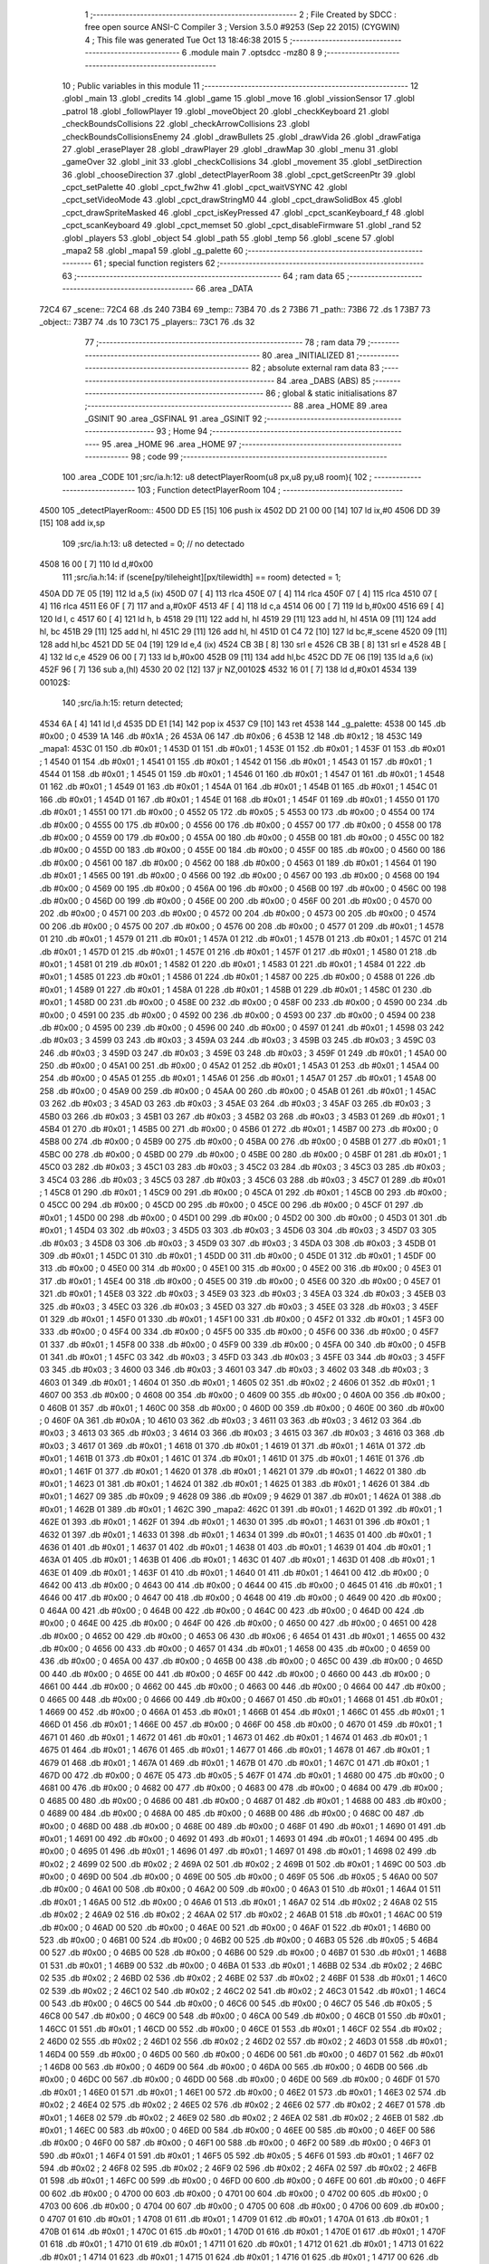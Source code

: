                              1 ;--------------------------------------------------------
                              2 ; File Created by SDCC : free open source ANSI-C Compiler
                              3 ; Version 3.5.0 #9253 (Sep 22 2015) (CYGWIN)
                              4 ; This file was generated Tue Oct 13 18:46:38 2015
                              5 ;--------------------------------------------------------
                              6 	.module main
                              7 	.optsdcc -mz80
                              8 	
                              9 ;--------------------------------------------------------
                             10 ; Public variables in this module
                             11 ;--------------------------------------------------------
                             12 	.globl _main
                             13 	.globl _credits
                             14 	.globl _game
                             15 	.globl _move
                             16 	.globl _vissionSensor
                             17 	.globl _patrol
                             18 	.globl _followPlayer
                             19 	.globl _moveObject
                             20 	.globl _checkKeyboard
                             21 	.globl _checkBoundsCollisions
                             22 	.globl _checkArrowCollisions
                             23 	.globl _checkBoundsCollisionsEnemy
                             24 	.globl _drawBullets
                             25 	.globl _drawVida
                             26 	.globl _drawFatiga
                             27 	.globl _erasePlayer
                             28 	.globl _drawPlayer
                             29 	.globl _drawMap
                             30 	.globl _menu
                             31 	.globl _gameOver
                             32 	.globl _init
                             33 	.globl _checkCollisions
                             34 	.globl _movement
                             35 	.globl _setDirection
                             36 	.globl _chooseDirection
                             37 	.globl _detectPlayerRoom
                             38 	.globl _cpct_getScreenPtr
                             39 	.globl _cpct_setPalette
                             40 	.globl _cpct_fw2hw
                             41 	.globl _cpct_waitVSYNC
                             42 	.globl _cpct_setVideoMode
                             43 	.globl _cpct_drawStringM0
                             44 	.globl _cpct_drawSolidBox
                             45 	.globl _cpct_drawSpriteMasked
                             46 	.globl _cpct_isKeyPressed
                             47 	.globl _cpct_scanKeyboard_f
                             48 	.globl _cpct_scanKeyboard
                             49 	.globl _cpct_memset
                             50 	.globl _cpct_disableFirmware
                             51 	.globl _rand
                             52 	.globl _players
                             53 	.globl _object
                             54 	.globl _path
                             55 	.globl _temp
                             56 	.globl _scene
                             57 	.globl _mapa2
                             58 	.globl _mapa1
                             59 	.globl _g_palette
                             60 ;--------------------------------------------------------
                             61 ; special function registers
                             62 ;--------------------------------------------------------
                             63 ;--------------------------------------------------------
                             64 ; ram data
                             65 ;--------------------------------------------------------
                             66 	.area _DATA
   72C4                      67 _scene::
   72C4                      68 	.ds 240
   73B4                      69 _temp::
   73B4                      70 	.ds 2
   73B6                      71 _path::
   73B6                      72 	.ds 1
   73B7                      73 _object::
   73B7                      74 	.ds 10
   73C1                      75 _players::
   73C1                      76 	.ds 32
                             77 ;--------------------------------------------------------
                             78 ; ram data
                             79 ;--------------------------------------------------------
                             80 	.area _INITIALIZED
                             81 ;--------------------------------------------------------
                             82 ; absolute external ram data
                             83 ;--------------------------------------------------------
                             84 	.area _DABS (ABS)
                             85 ;--------------------------------------------------------
                             86 ; global & static initialisations
                             87 ;--------------------------------------------------------
                             88 	.area _HOME
                             89 	.area _GSINIT
                             90 	.area _GSFINAL
                             91 	.area _GSINIT
                             92 ;--------------------------------------------------------
                             93 ; Home
                             94 ;--------------------------------------------------------
                             95 	.area _HOME
                             96 	.area _HOME
                             97 ;--------------------------------------------------------
                             98 ; code
                             99 ;--------------------------------------------------------
                            100 	.area _CODE
                            101 ;src/ia.h:12: u8 detectPlayerRoom(u8 px,u8 py,u8 room){
                            102 ;	---------------------------------
                            103 ; Function detectPlayerRoom
                            104 ; ---------------------------------
   4500                     105 _detectPlayerRoom::
   4500 DD E5         [15]  106 	push	ix
   4502 DD 21 00 00   [14]  107 	ld	ix,#0
   4506 DD 39         [15]  108 	add	ix,sp
                            109 ;src/ia.h:13: u8 detected = 0; // no detectado
   4508 16 00         [ 7]  110 	ld	d,#0x00
                            111 ;src/ia.h:14: if (scene[py/tileheight][px/tilewidth] == room) detected = 1;
   450A DD 7E 05      [19]  112 	ld	a,5 (ix)
   450D 07            [ 4]  113 	rlca
   450E 07            [ 4]  114 	rlca
   450F 07            [ 4]  115 	rlca
   4510 07            [ 4]  116 	rlca
   4511 E6 0F         [ 7]  117 	and	a,#0x0F
   4513 4F            [ 4]  118 	ld	c,a
   4514 06 00         [ 7]  119 	ld	b,#0x00
   4516 69            [ 4]  120 	ld	l, c
   4517 60            [ 4]  121 	ld	h, b
   4518 29            [11]  122 	add	hl, hl
   4519 29            [11]  123 	add	hl, hl
   451A 09            [11]  124 	add	hl, bc
   451B 29            [11]  125 	add	hl, hl
   451C 29            [11]  126 	add	hl, hl
   451D 01 C4 72      [10]  127 	ld	bc,#_scene
   4520 09            [11]  128 	add	hl,bc
   4521 DD 5E 04      [19]  129 	ld	e,4 (ix)
   4524 CB 3B         [ 8]  130 	srl	e
   4526 CB 3B         [ 8]  131 	srl	e
   4528 4B            [ 4]  132 	ld	c,e
   4529 06 00         [ 7]  133 	ld	b,#0x00
   452B 09            [11]  134 	add	hl,bc
   452C DD 7E 06      [19]  135 	ld	a,6 (ix)
   452F 96            [ 7]  136 	sub	a,(hl)
   4530 20 02         [12]  137 	jr	NZ,00102$
   4532 16 01         [ 7]  138 	ld	d,#0x01
   4534                     139 00102$:
                            140 ;src/ia.h:15: return detected;
   4534 6A            [ 4]  141 	ld	l,d
   4535 DD E1         [14]  142 	pop	ix
   4537 C9            [10]  143 	ret
   4538                     144 _g_palette:
   4538 00                  145 	.db #0x00	; 0
   4539 1A                  146 	.db #0x1A	; 26
   453A 06                  147 	.db #0x06	; 6
   453B 12                  148 	.db #0x12	; 18
   453C                     149 _mapa1:
   453C 01                  150 	.db #0x01	; 1
   453D 01                  151 	.db #0x01	; 1
   453E 01                  152 	.db #0x01	; 1
   453F 01                  153 	.db #0x01	; 1
   4540 01                  154 	.db #0x01	; 1
   4541 01                  155 	.db #0x01	; 1
   4542 01                  156 	.db #0x01	; 1
   4543 01                  157 	.db #0x01	; 1
   4544 01                  158 	.db #0x01	; 1
   4545 01                  159 	.db #0x01	; 1
   4546 01                  160 	.db #0x01	; 1
   4547 01                  161 	.db #0x01	; 1
   4548 01                  162 	.db #0x01	; 1
   4549 01                  163 	.db #0x01	; 1
   454A 01                  164 	.db #0x01	; 1
   454B 01                  165 	.db #0x01	; 1
   454C 01                  166 	.db #0x01	; 1
   454D 01                  167 	.db #0x01	; 1
   454E 01                  168 	.db #0x01	; 1
   454F 01                  169 	.db #0x01	; 1
   4550 01                  170 	.db #0x01	; 1
   4551 00                  171 	.db #0x00	; 0
   4552 05                  172 	.db #0x05	; 5
   4553 00                  173 	.db #0x00	; 0
   4554 00                  174 	.db #0x00	; 0
   4555 00                  175 	.db #0x00	; 0
   4556 00                  176 	.db #0x00	; 0
   4557 00                  177 	.db #0x00	; 0
   4558 00                  178 	.db #0x00	; 0
   4559 00                  179 	.db #0x00	; 0
   455A 00                  180 	.db #0x00	; 0
   455B 00                  181 	.db #0x00	; 0
   455C 00                  182 	.db #0x00	; 0
   455D 00                  183 	.db #0x00	; 0
   455E 00                  184 	.db #0x00	; 0
   455F 00                  185 	.db #0x00	; 0
   4560 00                  186 	.db #0x00	; 0
   4561 00                  187 	.db #0x00	; 0
   4562 00                  188 	.db #0x00	; 0
   4563 01                  189 	.db #0x01	; 1
   4564 01                  190 	.db #0x01	; 1
   4565 00                  191 	.db #0x00	; 0
   4566 00                  192 	.db #0x00	; 0
   4567 00                  193 	.db #0x00	; 0
   4568 00                  194 	.db #0x00	; 0
   4569 00                  195 	.db #0x00	; 0
   456A 00                  196 	.db #0x00	; 0
   456B 00                  197 	.db #0x00	; 0
   456C 00                  198 	.db #0x00	; 0
   456D 00                  199 	.db #0x00	; 0
   456E 00                  200 	.db #0x00	; 0
   456F 00                  201 	.db #0x00	; 0
   4570 00                  202 	.db #0x00	; 0
   4571 00                  203 	.db #0x00	; 0
   4572 00                  204 	.db #0x00	; 0
   4573 00                  205 	.db #0x00	; 0
   4574 00                  206 	.db #0x00	; 0
   4575 00                  207 	.db #0x00	; 0
   4576 00                  208 	.db #0x00	; 0
   4577 01                  209 	.db #0x01	; 1
   4578 01                  210 	.db #0x01	; 1
   4579 01                  211 	.db #0x01	; 1
   457A 01                  212 	.db #0x01	; 1
   457B 01                  213 	.db #0x01	; 1
   457C 01                  214 	.db #0x01	; 1
   457D 01                  215 	.db #0x01	; 1
   457E 01                  216 	.db #0x01	; 1
   457F 01                  217 	.db #0x01	; 1
   4580 01                  218 	.db #0x01	; 1
   4581 01                  219 	.db #0x01	; 1
   4582 01                  220 	.db #0x01	; 1
   4583 01                  221 	.db #0x01	; 1
   4584 01                  222 	.db #0x01	; 1
   4585 01                  223 	.db #0x01	; 1
   4586 01                  224 	.db #0x01	; 1
   4587 00                  225 	.db #0x00	; 0
   4588 01                  226 	.db #0x01	; 1
   4589 01                  227 	.db #0x01	; 1
   458A 01                  228 	.db #0x01	; 1
   458B 01                  229 	.db #0x01	; 1
   458C 01                  230 	.db #0x01	; 1
   458D 00                  231 	.db #0x00	; 0
   458E 00                  232 	.db #0x00	; 0
   458F 00                  233 	.db #0x00	; 0
   4590 00                  234 	.db #0x00	; 0
   4591 00                  235 	.db #0x00	; 0
   4592 00                  236 	.db #0x00	; 0
   4593 00                  237 	.db #0x00	; 0
   4594 00                  238 	.db #0x00	; 0
   4595 00                  239 	.db #0x00	; 0
   4596 00                  240 	.db #0x00	; 0
   4597 01                  241 	.db #0x01	; 1
   4598 03                  242 	.db #0x03	; 3
   4599 03                  243 	.db #0x03	; 3
   459A 03                  244 	.db #0x03	; 3
   459B 03                  245 	.db #0x03	; 3
   459C 03                  246 	.db #0x03	; 3
   459D 03                  247 	.db #0x03	; 3
   459E 03                  248 	.db #0x03	; 3
   459F 01                  249 	.db #0x01	; 1
   45A0 00                  250 	.db #0x00	; 0
   45A1 00                  251 	.db #0x00	; 0
   45A2 01                  252 	.db #0x01	; 1
   45A3 01                  253 	.db #0x01	; 1
   45A4 00                  254 	.db #0x00	; 0
   45A5 01                  255 	.db #0x01	; 1
   45A6 01                  256 	.db #0x01	; 1
   45A7 01                  257 	.db #0x01	; 1
   45A8 00                  258 	.db #0x00	; 0
   45A9 00                  259 	.db #0x00	; 0
   45AA 00                  260 	.db #0x00	; 0
   45AB 01                  261 	.db #0x01	; 1
   45AC 03                  262 	.db #0x03	; 3
   45AD 03                  263 	.db #0x03	; 3
   45AE 03                  264 	.db #0x03	; 3
   45AF 03                  265 	.db #0x03	; 3
   45B0 03                  266 	.db #0x03	; 3
   45B1 03                  267 	.db #0x03	; 3
   45B2 03                  268 	.db #0x03	; 3
   45B3 01                  269 	.db #0x01	; 1
   45B4 01                  270 	.db #0x01	; 1
   45B5 00                  271 	.db #0x00	; 0
   45B6 01                  272 	.db #0x01	; 1
   45B7 00                  273 	.db #0x00	; 0
   45B8 00                  274 	.db #0x00	; 0
   45B9 00                  275 	.db #0x00	; 0
   45BA 00                  276 	.db #0x00	; 0
   45BB 01                  277 	.db #0x01	; 1
   45BC 00                  278 	.db #0x00	; 0
   45BD 00                  279 	.db #0x00	; 0
   45BE 00                  280 	.db #0x00	; 0
   45BF 01                  281 	.db #0x01	; 1
   45C0 03                  282 	.db #0x03	; 3
   45C1 03                  283 	.db #0x03	; 3
   45C2 03                  284 	.db #0x03	; 3
   45C3 03                  285 	.db #0x03	; 3
   45C4 03                  286 	.db #0x03	; 3
   45C5 03                  287 	.db #0x03	; 3
   45C6 03                  288 	.db #0x03	; 3
   45C7 01                  289 	.db #0x01	; 1
   45C8 01                  290 	.db #0x01	; 1
   45C9 00                  291 	.db #0x00	; 0
   45CA 01                  292 	.db #0x01	; 1
   45CB 00                  293 	.db #0x00	; 0
   45CC 00                  294 	.db #0x00	; 0
   45CD 00                  295 	.db #0x00	; 0
   45CE 00                  296 	.db #0x00	; 0
   45CF 01                  297 	.db #0x01	; 1
   45D0 00                  298 	.db #0x00	; 0
   45D1 00                  299 	.db #0x00	; 0
   45D2 00                  300 	.db #0x00	; 0
   45D3 01                  301 	.db #0x01	; 1
   45D4 03                  302 	.db #0x03	; 3
   45D5 03                  303 	.db #0x03	; 3
   45D6 03                  304 	.db #0x03	; 3
   45D7 03                  305 	.db #0x03	; 3
   45D8 03                  306 	.db #0x03	; 3
   45D9 03                  307 	.db #0x03	; 3
   45DA 03                  308 	.db #0x03	; 3
   45DB 01                  309 	.db #0x01	; 1
   45DC 01                  310 	.db #0x01	; 1
   45DD 00                  311 	.db #0x00	; 0
   45DE 01                  312 	.db #0x01	; 1
   45DF 00                  313 	.db #0x00	; 0
   45E0 00                  314 	.db #0x00	; 0
   45E1 00                  315 	.db #0x00	; 0
   45E2 00                  316 	.db #0x00	; 0
   45E3 01                  317 	.db #0x01	; 1
   45E4 00                  318 	.db #0x00	; 0
   45E5 00                  319 	.db #0x00	; 0
   45E6 00                  320 	.db #0x00	; 0
   45E7 01                  321 	.db #0x01	; 1
   45E8 03                  322 	.db #0x03	; 3
   45E9 03                  323 	.db #0x03	; 3
   45EA 03                  324 	.db #0x03	; 3
   45EB 03                  325 	.db #0x03	; 3
   45EC 03                  326 	.db #0x03	; 3
   45ED 03                  327 	.db #0x03	; 3
   45EE 03                  328 	.db #0x03	; 3
   45EF 01                  329 	.db #0x01	; 1
   45F0 01                  330 	.db #0x01	; 1
   45F1 00                  331 	.db #0x00	; 0
   45F2 01                  332 	.db #0x01	; 1
   45F3 00                  333 	.db #0x00	; 0
   45F4 00                  334 	.db #0x00	; 0
   45F5 00                  335 	.db #0x00	; 0
   45F6 00                  336 	.db #0x00	; 0
   45F7 01                  337 	.db #0x01	; 1
   45F8 00                  338 	.db #0x00	; 0
   45F9 00                  339 	.db #0x00	; 0
   45FA 00                  340 	.db #0x00	; 0
   45FB 01                  341 	.db #0x01	; 1
   45FC 03                  342 	.db #0x03	; 3
   45FD 03                  343 	.db #0x03	; 3
   45FE 03                  344 	.db #0x03	; 3
   45FF 03                  345 	.db #0x03	; 3
   4600 03                  346 	.db #0x03	; 3
   4601 03                  347 	.db #0x03	; 3
   4602 03                  348 	.db #0x03	; 3
   4603 01                  349 	.db #0x01	; 1
   4604 01                  350 	.db #0x01	; 1
   4605 02                  351 	.db #0x02	; 2
   4606 01                  352 	.db #0x01	; 1
   4607 00                  353 	.db #0x00	; 0
   4608 00                  354 	.db #0x00	; 0
   4609 00                  355 	.db #0x00	; 0
   460A 00                  356 	.db #0x00	; 0
   460B 01                  357 	.db #0x01	; 1
   460C 00                  358 	.db #0x00	; 0
   460D 00                  359 	.db #0x00	; 0
   460E 00                  360 	.db #0x00	; 0
   460F 0A                  361 	.db #0x0A	; 10
   4610 03                  362 	.db #0x03	; 3
   4611 03                  363 	.db #0x03	; 3
   4612 03                  364 	.db #0x03	; 3
   4613 03                  365 	.db #0x03	; 3
   4614 03                  366 	.db #0x03	; 3
   4615 03                  367 	.db #0x03	; 3
   4616 03                  368 	.db #0x03	; 3
   4617 01                  369 	.db #0x01	; 1
   4618 01                  370 	.db #0x01	; 1
   4619 01                  371 	.db #0x01	; 1
   461A 01                  372 	.db #0x01	; 1
   461B 01                  373 	.db #0x01	; 1
   461C 01                  374 	.db #0x01	; 1
   461D 01                  375 	.db #0x01	; 1
   461E 01                  376 	.db #0x01	; 1
   461F 01                  377 	.db #0x01	; 1
   4620 01                  378 	.db #0x01	; 1
   4621 01                  379 	.db #0x01	; 1
   4622 01                  380 	.db #0x01	; 1
   4623 01                  381 	.db #0x01	; 1
   4624 01                  382 	.db #0x01	; 1
   4625 01                  383 	.db #0x01	; 1
   4626 01                  384 	.db #0x01	; 1
   4627 09                  385 	.db #0x09	; 9
   4628 09                  386 	.db #0x09	; 9
   4629 01                  387 	.db #0x01	; 1
   462A 01                  388 	.db #0x01	; 1
   462B 01                  389 	.db #0x01	; 1
   462C                     390 _mapa2:
   462C 01                  391 	.db #0x01	; 1
   462D 01                  392 	.db #0x01	; 1
   462E 01                  393 	.db #0x01	; 1
   462F 01                  394 	.db #0x01	; 1
   4630 01                  395 	.db #0x01	; 1
   4631 01                  396 	.db #0x01	; 1
   4632 01                  397 	.db #0x01	; 1
   4633 01                  398 	.db #0x01	; 1
   4634 01                  399 	.db #0x01	; 1
   4635 01                  400 	.db #0x01	; 1
   4636 01                  401 	.db #0x01	; 1
   4637 01                  402 	.db #0x01	; 1
   4638 01                  403 	.db #0x01	; 1
   4639 01                  404 	.db #0x01	; 1
   463A 01                  405 	.db #0x01	; 1
   463B 01                  406 	.db #0x01	; 1
   463C 01                  407 	.db #0x01	; 1
   463D 01                  408 	.db #0x01	; 1
   463E 01                  409 	.db #0x01	; 1
   463F 01                  410 	.db #0x01	; 1
   4640 01                  411 	.db #0x01	; 1
   4641 00                  412 	.db #0x00	; 0
   4642 00                  413 	.db #0x00	; 0
   4643 00                  414 	.db #0x00	; 0
   4644 00                  415 	.db #0x00	; 0
   4645 01                  416 	.db #0x01	; 1
   4646 00                  417 	.db #0x00	; 0
   4647 00                  418 	.db #0x00	; 0
   4648 00                  419 	.db #0x00	; 0
   4649 00                  420 	.db #0x00	; 0
   464A 00                  421 	.db #0x00	; 0
   464B 00                  422 	.db #0x00	; 0
   464C 00                  423 	.db #0x00	; 0
   464D 00                  424 	.db #0x00	; 0
   464E 00                  425 	.db #0x00	; 0
   464F 00                  426 	.db #0x00	; 0
   4650 00                  427 	.db #0x00	; 0
   4651 00                  428 	.db #0x00	; 0
   4652 00                  429 	.db #0x00	; 0
   4653 06                  430 	.db #0x06	; 6
   4654 01                  431 	.db #0x01	; 1
   4655 00                  432 	.db #0x00	; 0
   4656 00                  433 	.db #0x00	; 0
   4657 01                  434 	.db #0x01	; 1
   4658 00                  435 	.db #0x00	; 0
   4659 00                  436 	.db #0x00	; 0
   465A 00                  437 	.db #0x00	; 0
   465B 00                  438 	.db #0x00	; 0
   465C 00                  439 	.db #0x00	; 0
   465D 00                  440 	.db #0x00	; 0
   465E 00                  441 	.db #0x00	; 0
   465F 00                  442 	.db #0x00	; 0
   4660 00                  443 	.db #0x00	; 0
   4661 00                  444 	.db #0x00	; 0
   4662 00                  445 	.db #0x00	; 0
   4663 00                  446 	.db #0x00	; 0
   4664 00                  447 	.db #0x00	; 0
   4665 00                  448 	.db #0x00	; 0
   4666 00                  449 	.db #0x00	; 0
   4667 01                  450 	.db #0x01	; 1
   4668 01                  451 	.db #0x01	; 1
   4669 00                  452 	.db #0x00	; 0
   466A 01                  453 	.db #0x01	; 1
   466B 01                  454 	.db #0x01	; 1
   466C 01                  455 	.db #0x01	; 1
   466D 01                  456 	.db #0x01	; 1
   466E 00                  457 	.db #0x00	; 0
   466F 00                  458 	.db #0x00	; 0
   4670 01                  459 	.db #0x01	; 1
   4671 01                  460 	.db #0x01	; 1
   4672 01                  461 	.db #0x01	; 1
   4673 01                  462 	.db #0x01	; 1
   4674 01                  463 	.db #0x01	; 1
   4675 01                  464 	.db #0x01	; 1
   4676 01                  465 	.db #0x01	; 1
   4677 01                  466 	.db #0x01	; 1
   4678 01                  467 	.db #0x01	; 1
   4679 01                  468 	.db #0x01	; 1
   467A 01                  469 	.db #0x01	; 1
   467B 01                  470 	.db #0x01	; 1
   467C 01                  471 	.db #0x01	; 1
   467D 00                  472 	.db #0x00	; 0
   467E 05                  473 	.db #0x05	; 5
   467F 01                  474 	.db #0x01	; 1
   4680 00                  475 	.db #0x00	; 0
   4681 00                  476 	.db #0x00	; 0
   4682 00                  477 	.db #0x00	; 0
   4683 00                  478 	.db #0x00	; 0
   4684 00                  479 	.db #0x00	; 0
   4685 00                  480 	.db #0x00	; 0
   4686 00                  481 	.db #0x00	; 0
   4687 01                  482 	.db #0x01	; 1
   4688 00                  483 	.db #0x00	; 0
   4689 00                  484 	.db #0x00	; 0
   468A 00                  485 	.db #0x00	; 0
   468B 00                  486 	.db #0x00	; 0
   468C 00                  487 	.db #0x00	; 0
   468D 00                  488 	.db #0x00	; 0
   468E 00                  489 	.db #0x00	; 0
   468F 01                  490 	.db #0x01	; 1
   4690 01                  491 	.db #0x01	; 1
   4691 00                  492 	.db #0x00	; 0
   4692 01                  493 	.db #0x01	; 1
   4693 01                  494 	.db #0x01	; 1
   4694 00                  495 	.db #0x00	; 0
   4695 01                  496 	.db #0x01	; 1
   4696 01                  497 	.db #0x01	; 1
   4697 01                  498 	.db #0x01	; 1
   4698 02                  499 	.db #0x02	; 2
   4699 02                  500 	.db #0x02	; 2
   469A 02                  501 	.db #0x02	; 2
   469B 01                  502 	.db #0x01	; 1
   469C 00                  503 	.db #0x00	; 0
   469D 00                  504 	.db #0x00	; 0
   469E 00                  505 	.db #0x00	; 0
   469F 05                  506 	.db #0x05	; 5
   46A0 00                  507 	.db #0x00	; 0
   46A1 00                  508 	.db #0x00	; 0
   46A2 00                  509 	.db #0x00	; 0
   46A3 01                  510 	.db #0x01	; 1
   46A4 01                  511 	.db #0x01	; 1
   46A5 00                  512 	.db #0x00	; 0
   46A6 01                  513 	.db #0x01	; 1
   46A7 02                  514 	.db #0x02	; 2
   46A8 02                  515 	.db #0x02	; 2
   46A9 02                  516 	.db #0x02	; 2
   46AA 02                  517 	.db #0x02	; 2
   46AB 01                  518 	.db #0x01	; 1
   46AC 00                  519 	.db #0x00	; 0
   46AD 00                  520 	.db #0x00	; 0
   46AE 00                  521 	.db #0x00	; 0
   46AF 01                  522 	.db #0x01	; 1
   46B0 00                  523 	.db #0x00	; 0
   46B1 00                  524 	.db #0x00	; 0
   46B2 00                  525 	.db #0x00	; 0
   46B3 05                  526 	.db #0x05	; 5
   46B4 00                  527 	.db #0x00	; 0
   46B5 00                  528 	.db #0x00	; 0
   46B6 00                  529 	.db #0x00	; 0
   46B7 01                  530 	.db #0x01	; 1
   46B8 01                  531 	.db #0x01	; 1
   46B9 00                  532 	.db #0x00	; 0
   46BA 01                  533 	.db #0x01	; 1
   46BB 02                  534 	.db #0x02	; 2
   46BC 02                  535 	.db #0x02	; 2
   46BD 02                  536 	.db #0x02	; 2
   46BE 02                  537 	.db #0x02	; 2
   46BF 01                  538 	.db #0x01	; 1
   46C0 02                  539 	.db #0x02	; 2
   46C1 02                  540 	.db #0x02	; 2
   46C2 02                  541 	.db #0x02	; 2
   46C3 01                  542 	.db #0x01	; 1
   46C4 00                  543 	.db #0x00	; 0
   46C5 00                  544 	.db #0x00	; 0
   46C6 00                  545 	.db #0x00	; 0
   46C7 05                  546 	.db #0x05	; 5
   46C8 00                  547 	.db #0x00	; 0
   46C9 00                  548 	.db #0x00	; 0
   46CA 00                  549 	.db #0x00	; 0
   46CB 01                  550 	.db #0x01	; 1
   46CC 01                  551 	.db #0x01	; 1
   46CD 00                  552 	.db #0x00	; 0
   46CE 01                  553 	.db #0x01	; 1
   46CF 02                  554 	.db #0x02	; 2
   46D0 02                  555 	.db #0x02	; 2
   46D1 02                  556 	.db #0x02	; 2
   46D2 02                  557 	.db #0x02	; 2
   46D3 01                  558 	.db #0x01	; 1
   46D4 00                  559 	.db #0x00	; 0
   46D5 00                  560 	.db #0x00	; 0
   46D6 00                  561 	.db #0x00	; 0
   46D7 01                  562 	.db #0x01	; 1
   46D8 00                  563 	.db #0x00	; 0
   46D9 00                  564 	.db #0x00	; 0
   46DA 00                  565 	.db #0x00	; 0
   46DB 00                  566 	.db #0x00	; 0
   46DC 00                  567 	.db #0x00	; 0
   46DD 00                  568 	.db #0x00	; 0
   46DE 00                  569 	.db #0x00	; 0
   46DF 01                  570 	.db #0x01	; 1
   46E0 01                  571 	.db #0x01	; 1
   46E1 00                  572 	.db #0x00	; 0
   46E2 01                  573 	.db #0x01	; 1
   46E3 02                  574 	.db #0x02	; 2
   46E4 02                  575 	.db #0x02	; 2
   46E5 02                  576 	.db #0x02	; 2
   46E6 02                  577 	.db #0x02	; 2
   46E7 01                  578 	.db #0x01	; 1
   46E8 02                  579 	.db #0x02	; 2
   46E9 02                  580 	.db #0x02	; 2
   46EA 02                  581 	.db #0x02	; 2
   46EB 01                  582 	.db #0x01	; 1
   46EC 00                  583 	.db #0x00	; 0
   46ED 00                  584 	.db #0x00	; 0
   46EE 00                  585 	.db #0x00	; 0
   46EF 00                  586 	.db #0x00	; 0
   46F0 00                  587 	.db #0x00	; 0
   46F1 00                  588 	.db #0x00	; 0
   46F2 00                  589 	.db #0x00	; 0
   46F3 01                  590 	.db #0x01	; 1
   46F4 01                  591 	.db #0x01	; 1
   46F5 05                  592 	.db #0x05	; 5
   46F6 01                  593 	.db #0x01	; 1
   46F7 02                  594 	.db #0x02	; 2
   46F8 02                  595 	.db #0x02	; 2
   46F9 02                  596 	.db #0x02	; 2
   46FA 02                  597 	.db #0x02	; 2
   46FB 01                  598 	.db #0x01	; 1
   46FC 00                  599 	.db #0x00	; 0
   46FD 00                  600 	.db #0x00	; 0
   46FE 00                  601 	.db #0x00	; 0
   46FF 00                  602 	.db #0x00	; 0
   4700 00                  603 	.db #0x00	; 0
   4701 00                  604 	.db #0x00	; 0
   4702 00                  605 	.db #0x00	; 0
   4703 00                  606 	.db #0x00	; 0
   4704 00                  607 	.db #0x00	; 0
   4705 00                  608 	.db #0x00	; 0
   4706 00                  609 	.db #0x00	; 0
   4707 01                  610 	.db #0x01	; 1
   4708 01                  611 	.db #0x01	; 1
   4709 01                  612 	.db #0x01	; 1
   470A 01                  613 	.db #0x01	; 1
   470B 01                  614 	.db #0x01	; 1
   470C 01                  615 	.db #0x01	; 1
   470D 01                  616 	.db #0x01	; 1
   470E 01                  617 	.db #0x01	; 1
   470F 01                  618 	.db #0x01	; 1
   4710 01                  619 	.db #0x01	; 1
   4711 01                  620 	.db #0x01	; 1
   4712 01                  621 	.db #0x01	; 1
   4713 01                  622 	.db #0x01	; 1
   4714 01                  623 	.db #0x01	; 1
   4715 01                  624 	.db #0x01	; 1
   4716 01                  625 	.db #0x01	; 1
   4717 00                  626 	.db #0x00	; 0
   4718 01                  627 	.db #0x01	; 1
   4719 01                  628 	.db #0x01	; 1
   471A 01                  629 	.db #0x01	; 1
   471B 01                  630 	.db #0x01	; 1
                            631 ;src/ia.h:18: u8 chooseDirection(u8 d){
                            632 ;	---------------------------------
                            633 ; Function chooseDirection
                            634 ; ---------------------------------
   471C                     635 _chooseDirection::
                            636 ;src/ia.h:20: u8 dir = 0;
   471C 16 00         [ 7]  637 	ld	d,#0x00
                            638 ;src/ia.h:21: u8 rnd = (rand()%4)+1;
   471E D5            [11]  639 	push	de
   471F CD 1B 6F      [17]  640 	call	_rand
   4722 01 04 00      [10]  641 	ld	bc,#0x0004
   4725 C5            [11]  642 	push	bc
   4726 E5            [11]  643 	push	hl
   4727 CD C2 71      [17]  644 	call	__modsint
   472A F1            [10]  645 	pop	af
   472B F1            [10]  646 	pop	af
   472C D1            [10]  647 	pop	de
   472D 5D            [ 4]  648 	ld	e,l
   472E 1C            [ 4]  649 	inc	e
                            650 ;src/ia.h:22: switch(rnd){
   472F 7B            [ 4]  651 	ld	a,e
   4730 D6 01         [ 7]  652 	sub	a, #0x01
   4732 38 24         [12]  653 	jr	C,00105$
   4734 3E 04         [ 7]  654 	ld	a,#0x04
   4736 93            [ 4]  655 	sub	a, e
   4737 38 1F         [12]  656 	jr	C,00105$
   4739 1D            [ 4]  657 	dec	e
   473A 16 00         [ 7]  658 	ld	d,#0x00
   473C 21 42 47      [10]  659 	ld	hl,#00116$
   473F 19            [11]  660 	add	hl,de
   4740 19            [11]  661 	add	hl,de
                            662 ;src/ia.h:23: case 4: dir = 6;break;
   4741 E9            [ 4]  663 	jp	(hl)
   4742                     664 00116$:
   4742 18 12         [12]  665 	jr	00104$
   4744 18 0C         [12]  666 	jr	00103$
   4746 18 06         [12]  667 	jr	00102$
   4748 18 00         [12]  668 	jr	00101$
   474A                     669 00101$:
   474A 16 06         [ 7]  670 	ld	d,#0x06
   474C 18 0A         [12]  671 	jr	00105$
                            672 ;src/ia.h:24: case 3: dir = 4;break;
   474E                     673 00102$:
   474E 16 04         [ 7]  674 	ld	d,#0x04
   4750 18 06         [12]  675 	jr	00105$
                            676 ;src/ia.h:25: case 2: dir = 2;break;
   4752                     677 00103$:
   4752 16 02         [ 7]  678 	ld	d,#0x02
   4754 18 02         [12]  679 	jr	00105$
                            680 ;src/ia.h:26: case 1: dir = 8;break;
   4756                     681 00104$:
   4756 16 08         [ 7]  682 	ld	d,#0x08
                            683 ;src/ia.h:27: }
   4758                     684 00105$:
                            685 ;src/ia.h:29: return dir;
   4758 6A            [ 4]  686 	ld	l,d
   4759 C9            [10]  687 	ret
                            688 ;src/ia.h:33: u8 setDirection(u8 px,u8 py,u8 x,u8 y){
                            689 ;	---------------------------------
                            690 ; Function setDirection
                            691 ; ---------------------------------
   475A                     692 _setDirection::
   475A DD E5         [15]  693 	push	ix
   475C DD 21 00 00   [14]  694 	ld	ix,#0
   4760 DD 39         [15]  695 	add	ix,sp
                            696 ;src/ia.h:35: if(px < x) dir = 4;
   4762 DD 7E 04      [19]  697 	ld	a,4 (ix)
   4765 DD 96 06      [19]  698 	sub	a, 6 (ix)
   4768 30 04         [12]  699 	jr	NC,00108$
   476A 2E 04         [ 7]  700 	ld	l,#0x04
   476C 18 1A         [12]  701 	jr	00109$
   476E                     702 00108$:
                            703 ;src/ia.h:36: else if(py > y) dir = 2;
   476E DD 7E 07      [19]  704 	ld	a,7 (ix)
   4771 DD 96 05      [19]  705 	sub	a, 5 (ix)
   4774 30 04         [12]  706 	jr	NC,00105$
   4776 2E 02         [ 7]  707 	ld	l,#0x02
   4778 18 0E         [12]  708 	jr	00109$
   477A                     709 00105$:
                            710 ;src/ia.h:37: else if(px > x) dir = 6;
   477A DD 7E 06      [19]  711 	ld	a,6 (ix)
   477D DD 96 04      [19]  712 	sub	a, 4 (ix)
   4780 30 04         [12]  713 	jr	NC,00102$
   4782 2E 06         [ 7]  714 	ld	l,#0x06
   4784 18 02         [12]  715 	jr	00109$
   4786                     716 00102$:
                            717 ;src/ia.h:38: else dir = 8;
   4786 2E 08         [ 7]  718 	ld	l,#0x08
   4788                     719 00109$:
                            720 ;src/ia.h:39: return dir;
   4788 DD E1         [14]  721 	pop	ix
   478A C9            [10]  722 	ret
                            723 ;src/ia.h:42: void movement(u8 dir,u8 *x,u8 *y){
                            724 ;	---------------------------------
                            725 ; Function movement
                            726 ; ---------------------------------
   478B                     727 _movement::
   478B DD E5         [15]  728 	push	ix
   478D DD 21 00 00   [14]  729 	ld	ix,#0
   4791 DD 39         [15]  730 	add	ix,sp
                            731 ;src/ia.h:46: case 8: y[0] -= 2; break;
   4793 DD 5E 07      [19]  732 	ld	e,7 (ix)
   4796 DD 56 08      [19]  733 	ld	d,8 (ix)
                            734 ;src/ia.h:43: switch(dir){
   4799 DD 7E 04      [19]  735 	ld	a,4 (ix)
   479C D6 02         [ 7]  736 	sub	a, #0x02
   479E 28 2B         [12]  737 	jr	Z,00104$
                            738 ;src/ia.h:44: case 6: x[0] += 1; break;
   47A0 DD 6E 05      [19]  739 	ld	l,5 (ix)
   47A3 DD 66 06      [19]  740 	ld	h,6 (ix)
                            741 ;src/ia.h:43: switch(dir){
   47A6 DD 7E 04      [19]  742 	ld	a,4 (ix)
   47A9 D6 04         [ 7]  743 	sub	a, #0x04
   47AB 28 13         [12]  744 	jr	Z,00102$
   47AD DD 7E 04      [19]  745 	ld	a,4 (ix)
   47B0 D6 06         [ 7]  746 	sub	a, #0x06
   47B2 28 09         [12]  747 	jr	Z,00101$
   47B4 DD 7E 04      [19]  748 	ld	a,4 (ix)
   47B7 D6 08         [ 7]  749 	sub	a, #0x08
   47B9 28 0A         [12]  750 	jr	Z,00103$
   47BB 18 12         [12]  751 	jr	00106$
                            752 ;src/ia.h:44: case 6: x[0] += 1; break;
   47BD                     753 00101$:
   47BD 34            [11]  754 	inc	(hl)
   47BE 18 0F         [12]  755 	jr	00106$
                            756 ;src/ia.h:45: case 4: x[0] -= 1; break; 
   47C0                     757 00102$:
   47C0 56            [ 7]  758 	ld	d,(hl)
   47C1 15            [ 4]  759 	dec	d
   47C2 72            [ 7]  760 	ld	(hl),d
   47C3 18 0A         [12]  761 	jr	00106$
                            762 ;src/ia.h:46: case 8: y[0] -= 2; break;
   47C5                     763 00103$:
   47C5 1A            [ 7]  764 	ld	a,(de)
   47C6 C6 FE         [ 7]  765 	add	a,#0xFE
   47C8 12            [ 7]  766 	ld	(de),a
   47C9 18 04         [12]  767 	jr	00106$
                            768 ;src/ia.h:47: case 2: y[0] += 2; break;
   47CB                     769 00104$:
   47CB 1A            [ 7]  770 	ld	a,(de)
   47CC C6 02         [ 7]  771 	add	a, #0x02
   47CE 12            [ 7]  772 	ld	(de),a
                            773 ;src/ia.h:48: }
   47CF                     774 00106$:
   47CF DD E1         [14]  775 	pop	ix
   47D1 C9            [10]  776 	ret
                            777 ;src/CalcColision.h:7: u8 checkCollisions(u8 pX, u8 pY, u8 eX, u8 eY, u8 atk){
                            778 ;	---------------------------------
                            779 ; Function checkCollisions
                            780 ; ---------------------------------
   47D2                     781 _checkCollisions::
   47D2 DD E5         [15]  782 	push	ix
   47D4 DD 21 00 00   [14]  783 	ld	ix,#0
   47D8 DD 39         [15]  784 	add	ix,sp
   47DA 21 FA FF      [10]  785 	ld	hl,#-6
   47DD 39            [11]  786 	add	hl,sp
   47DE F9            [ 6]  787 	ld	sp,hl
                            788 ;src/CalcColision.h:8: u8 popX = pX + tilewidth;
   47DF DD 6E 04      [19]  789 	ld	l,4 (ix)
   47E2 2C            [ 4]  790 	inc	l
   47E3 2C            [ 4]  791 	inc	l
   47E4 2C            [ 4]  792 	inc	l
   47E5 2C            [ 4]  793 	inc	l
                            794 ;src/CalcColision.h:9: u8 popY = pY + tileheight;
   47E6 DD 7E 05      [19]  795 	ld	a,5 (ix)
   47E9 C6 10         [ 7]  796 	add	a, #0x10
   47EB DD 77 FB      [19]  797 	ld	-5 (ix),a
                            798 ;src/CalcColision.h:10: u8 eopX = eX + tilewidth;
   47EE DD 5E 06      [19]  799 	ld	e,6 (ix)
   47F1 1C            [ 4]  800 	inc	e
   47F2 1C            [ 4]  801 	inc	e
   47F3 1C            [ 4]  802 	inc	e
   47F4 1C            [ 4]  803 	inc	e
                            804 ;src/CalcColision.h:11: u8 eopY = eY + tileheight;
   47F5 DD 7E 07      [19]  805 	ld	a,7 (ix)
   47F8 C6 10         [ 7]  806 	add	a, #0x10
   47FA DD 77 FA      [19]  807 	ld	-6 (ix),a
                            808 ;src/CalcColision.h:13: if(eopX >= pX && eopX <= popX && eY >= pY && eY <= popY)
   47FD 7B            [ 4]  809 	ld	a,e
   47FE DD 96 04      [19]  810 	sub	a, 4 (ix)
   4801 3E 00         [ 7]  811 	ld	a,#0x00
   4803 17            [ 4]  812 	rla
   4804 DD 77 FF      [19]  813 	ld	-1 (ix),a
   4807 7D            [ 4]  814 	ld	a,l
   4808 93            [ 4]  815 	sub	a, e
   4809 3E 00         [ 7]  816 	ld	a,#0x00
   480B 17            [ 4]  817 	rla
   480C DD 77 FE      [19]  818 	ld	-2 (ix),a
   480F DD 7E 07      [19]  819 	ld	a,7 (ix)
   4812 DD 96 05      [19]  820 	sub	a, 5 (ix)
   4815 3E 00         [ 7]  821 	ld	a,#0x00
   4817 17            [ 4]  822 	rla
   4818 5F            [ 4]  823 	ld	e,a
   4819 DD 7E FB      [19]  824 	ld	a,-5 (ix)
   481C DD 96 07      [19]  825 	sub	a, 7 (ix)
   481F 3E 00         [ 7]  826 	ld	a,#0x00
   4821 17            [ 4]  827 	rla
   4822 4F            [ 4]  828 	ld	c,a
                            829 ;src/CalcColision.h:14: if(atk >= 21)
   4823 DD 7E 08      [19]  830 	ld	a,8 (ix)
   4826 D6 15         [ 7]  831 	sub	a, #0x15
   4828 3E 00         [ 7]  832 	ld	a,#0x00
   482A 17            [ 4]  833 	rla
   482B DD 77 FD      [19]  834 	ld	-3 (ix),a
                            835 ;src/CalcColision.h:13: if(eopX >= pX && eopX <= popX && eY >= pY && eY <= popY)
   482E DD 7E FF      [19]  836 	ld	a,-1 (ix)
   4831 B7            [ 4]  837 	or	a, a
   4832 20 1C         [12]  838 	jr	NZ,00105$
   4834 DD 7E FE      [19]  839 	ld	a,-2 (ix)
   4837 B7            [ 4]  840 	or	a,a
   4838 20 16         [12]  841 	jr	NZ,00105$
   483A B3            [ 4]  842 	or	a,e
   483B 20 13         [12]  843 	jr	NZ,00105$
   483D B1            [ 4]  844 	or	a,c
   483E 20 10         [12]  845 	jr	NZ,00105$
                            846 ;src/CalcColision.h:14: if(atk >= 21)
   4840 DD 7E FD      [19]  847 	ld	a,-3 (ix)
   4843 B7            [ 4]  848 	or	a, a
   4844 20 05         [12]  849 	jr	NZ,00102$
                            850 ;src/CalcColision.h:15: return 1;
   4846 2E 01         [ 7]  851 	ld	l,#0x01
   4848 C3 D4 48      [10]  852 	jp	00133$
   484B                     853 00102$:
                            854 ;src/CalcColision.h:17: return 2;
   484B 2E 02         [ 7]  855 	ld	l,#0x02
   484D C3 D4 48      [10]  856 	jp	00133$
   4850                     857 00105$:
                            858 ;src/CalcColision.h:19: if(eX >= pX && eX <= popX && eY >= pY && eY <= popY)
   4850 DD 7E 06      [19]  859 	ld	a,6 (ix)
   4853 DD 96 04      [19]  860 	sub	a, 4 (ix)
   4856 3E 00         [ 7]  861 	ld	a,#0x00
   4858 17            [ 4]  862 	rla
   4859 DD 77 FC      [19]  863 	ld	-4 (ix),a
   485C 7D            [ 4]  864 	ld	a,l
   485D DD 96 06      [19]  865 	sub	a, 6 (ix)
   4860 3E 00         [ 7]  866 	ld	a,#0x00
   4862 17            [ 4]  867 	rla
   4863 6F            [ 4]  868 	ld	l,a
   4864 DD 7E FC      [19]  869 	ld	a,-4 (ix)
   4867 B7            [ 4]  870 	or	a,a
   4868 20 17         [12]  871 	jr	NZ,00113$
   486A B5            [ 4]  872 	or	a,l
   486B 20 14         [12]  873 	jr	NZ,00113$
   486D B3            [ 4]  874 	or	a,e
   486E 20 11         [12]  875 	jr	NZ,00113$
   4870 B1            [ 4]  876 	or	a,c
   4871 20 0E         [12]  877 	jr	NZ,00113$
                            878 ;src/CalcColision.h:20: if(atk >= 21)
   4873 DD 7E FD      [19]  879 	ld	a,-3 (ix)
   4876 B7            [ 4]  880 	or	a, a
   4877 20 04         [12]  881 	jr	NZ,00110$
                            882 ;src/CalcColision.h:21: return 1;
   4879 2E 01         [ 7]  883 	ld	l,#0x01
   487B 18 57         [12]  884 	jr	00133$
   487D                     885 00110$:
                            886 ;src/CalcColision.h:23: return 2;
   487D 2E 02         [ 7]  887 	ld	l,#0x02
   487F 18 53         [12]  888 	jr	00133$
   4881                     889 00113$:
                            890 ;src/CalcColision.h:25: if(eX >= pX && eX <= popX && eopY >= pY && eopY <= popY)
   4881 DD 7E FA      [19]  891 	ld	a,-6 (ix)
   4884 DD 96 05      [19]  892 	sub	a, 5 (ix)
   4887 3E 00         [ 7]  893 	ld	a,#0x00
   4889 17            [ 4]  894 	rla
   488A 5F            [ 4]  895 	ld	e,a
   488B DD 7E FB      [19]  896 	ld	a,-5 (ix)
   488E DD 96 FA      [19]  897 	sub	a, -6 (ix)
   4891 3E 00         [ 7]  898 	ld	a,#0x00
   4893 17            [ 4]  899 	rla
   4894 67            [ 4]  900 	ld	h,a
   4895 DD 7E FC      [19]  901 	ld	a,-4 (ix)
   4898 B7            [ 4]  902 	or	a,a
   4899 20 17         [12]  903 	jr	NZ,00121$
   489B B5            [ 4]  904 	or	a,l
   489C 20 14         [12]  905 	jr	NZ,00121$
   489E B3            [ 4]  906 	or	a,e
   489F 20 11         [12]  907 	jr	NZ,00121$
   48A1 B4            [ 4]  908 	or	a,h
   48A2 20 0E         [12]  909 	jr	NZ,00121$
                            910 ;src/CalcColision.h:26: if(atk >= 21)
   48A4 DD 7E FD      [19]  911 	ld	a,-3 (ix)
   48A7 B7            [ 4]  912 	or	a, a
   48A8 20 04         [12]  913 	jr	NZ,00118$
                            914 ;src/CalcColision.h:27: return 1;
   48AA 2E 01         [ 7]  915 	ld	l,#0x01
   48AC 18 26         [12]  916 	jr	00133$
   48AE                     917 00118$:
                            918 ;src/CalcColision.h:29: return 2;
   48AE 2E 02         [ 7]  919 	ld	l,#0x02
   48B0 18 22         [12]  920 	jr	00133$
   48B2                     921 00121$:
                            922 ;src/CalcColision.h:31: if(eopX >= pX && eopX <= popX && eopY >= pY && eopY <= popY)
   48B2 DD 7E FF      [19]  923 	ld	a,-1 (ix)
   48B5 B7            [ 4]  924 	or	a, a
   48B6 20 1A         [12]  925 	jr	NZ,00129$
   48B8 DD 7E FE      [19]  926 	ld	a,-2 (ix)
   48BB B7            [ 4]  927 	or	a,a
   48BC 20 14         [12]  928 	jr	NZ,00129$
   48BE B3            [ 4]  929 	or	a,e
   48BF 20 11         [12]  930 	jr	NZ,00129$
   48C1 B4            [ 4]  931 	or	a,h
   48C2 20 0E         [12]  932 	jr	NZ,00129$
                            933 ;src/CalcColision.h:32: if(atk >= 21)
   48C4 DD 7E FD      [19]  934 	ld	a,-3 (ix)
   48C7 B7            [ 4]  935 	or	a, a
   48C8 20 04         [12]  936 	jr	NZ,00126$
                            937 ;src/CalcColision.h:33: return 1;
   48CA 2E 01         [ 7]  938 	ld	l,#0x01
   48CC 18 06         [12]  939 	jr	00133$
   48CE                     940 00126$:
                            941 ;src/CalcColision.h:35: return 2;
   48CE 2E 02         [ 7]  942 	ld	l,#0x02
   48D0 18 02         [12]  943 	jr	00133$
   48D2                     944 00129$:
                            945 ;src/CalcColision.h:37: return 0;
   48D2 2E 00         [ 7]  946 	ld	l,#0x00
   48D4                     947 00133$:
   48D4 DD F9         [10]  948 	ld	sp, ix
   48D6 DD E1         [14]  949 	pop	ix
   48D8 C9            [10]  950 	ret
                            951 ;src/main.c:34: void init(){
                            952 ;	---------------------------------
                            953 ; Function init
                            954 ; ---------------------------------
   48D9                     955 _init::
                            956 ;src/main.c:35: cpct_disableFirmware();
   48D9 CD EC 70      [17]  957 	call	_cpct_disableFirmware
                            958 ;src/main.c:36: cpct_setVideoMode(0);
   48DC AF            [ 4]  959 	xor	a, a
   48DD F5            [11]  960 	push	af
   48DE 33            [ 6]  961 	inc	sp
   48DF CD C9 70      [17]  962 	call	_cpct_setVideoMode
   48E2 33            [ 6]  963 	inc	sp
                            964 ;src/main.c:37: cpct_fw2hw(g_palette,4);
   48E3 11 38 45      [10]  965 	ld	de,#_g_palette
   48E6 3E 04         [ 7]  966 	ld	a,#0x04
   48E8 F5            [11]  967 	push	af
   48E9 33            [ 6]  968 	inc	sp
   48EA D5            [11]  969 	push	de
   48EB CD 53 70      [17]  970 	call	_cpct_fw2hw
   48EE F1            [10]  971 	pop	af
   48EF 33            [ 6]  972 	inc	sp
                            973 ;src/main.c:38: cpct_setPalette(g_palette,4);
   48F0 11 38 45      [10]  974 	ld	de,#_g_palette
   48F3 3E 04         [ 7]  975 	ld	a,#0x04
   48F5 F5            [11]  976 	push	af
   48F6 33            [ 6]  977 	inc	sp
   48F7 D5            [11]  978 	push	de
   48F8 CD 81 6E      [17]  979 	call	_cpct_setPalette
   48FB F1            [10]  980 	pop	af
   48FC 33            [ 6]  981 	inc	sp
   48FD C9            [10]  982 	ret
                            983 ;src/main.c:42: void gameOver(){
                            984 ;	---------------------------------
                            985 ; Function gameOver
                            986 ; ---------------------------------
   48FE                     987 _gameOver::
                            988 ;src/main.c:44: cpct_clearScreen(0);
   48FE 21 00 40      [10]  989 	ld	hl,#0x4000
   4901 E5            [11]  990 	push	hl
   4902 AF            [ 4]  991 	xor	a, a
   4903 F5            [11]  992 	push	af
   4904 33            [ 6]  993 	inc	sp
   4905 26 C0         [ 7]  994 	ld	h, #0xC0
   4907 E5            [11]  995 	push	hl
   4908 CD DB 70      [17]  996 	call	_cpct_memset
                            997 ;src/main.c:45: memptr = cpct_getScreenPtr(VMEM,10,10);
   490B 21 0A 0A      [10]  998 	ld	hl,#0x0A0A
   490E E5            [11]  999 	push	hl
   490F 21 00 C0      [10] 1000 	ld	hl,#0xC000
   4912 E5            [11] 1001 	push	hl
   4913 CD CE 71      [17] 1002 	call	_cpct_getScreenPtr
                           1003 ;src/main.c:46: cpct_drawStringM0("Lounge Gladiator",memptr,1,0);
   4916 4D            [ 4] 1004 	ld	c, l
   4917 44            [ 4] 1005 	ld	b, h
   4918 11 2A 49      [10] 1006 	ld	de,#___str_0
   491B 21 01 00      [10] 1007 	ld	hl,#0x0001
   491E E5            [11] 1008 	push	hl
   491F C5            [11] 1009 	push	bc
   4920 D5            [11] 1010 	push	de
   4921 CD 92 6F      [17] 1011 	call	_cpct_drawStringM0
   4924 21 06 00      [10] 1012 	ld	hl,#6
   4927 39            [11] 1013 	add	hl,sp
   4928 F9            [ 6] 1014 	ld	sp,hl
   4929 C9            [10] 1015 	ret
   492A                    1016 ___str_0:
   492A 4C 6F 75 6E 67 65  1017 	.ascii "Lounge Gladiator"
        20 47 6C 61 64 69
        61 74 6F 72
   493A 00                 1018 	.db 0x00
                           1019 ;src/main.c:51: int menu(){
                           1020 ;	---------------------------------
                           1021 ; Function menu
                           1022 ; ---------------------------------
   493B                    1023 _menu::
   493B DD E5         [15] 1024 	push	ix
   493D DD 21 00 00   [14] 1025 	ld	ix,#0
   4941 DD 39         [15] 1026 	add	ix,sp
   4943 21 FA FF      [10] 1027 	ld	hl,#-6
   4946 39            [11] 1028 	add	hl,sp
   4947 F9            [ 6] 1029 	ld	sp,hl
                           1030 ;src/main.c:53: int init = 50;
   4948 DD 36 FC 32   [19] 1031 	ld	-4 (ix),#0x32
   494C DD 36 FD 00   [19] 1032 	ld	-3 (ix),#0x00
                           1033 ;src/main.c:54: int pushed =0;
   4950 21 00 00      [10] 1034 	ld	hl,#0x0000
   4953 E3            [19] 1035 	ex	(sp), hl
                           1036 ;src/main.c:55: int cont =0;
   4954 11 00 00      [10] 1037 	ld	de,#0x0000
                           1038 ;src/main.c:56: cpct_clearScreen(0);
   4957 D5            [11] 1039 	push	de
   4958 21 00 40      [10] 1040 	ld	hl,#0x4000
   495B E5            [11] 1041 	push	hl
   495C AF            [ 4] 1042 	xor	a, a
   495D F5            [11] 1043 	push	af
   495E 33            [ 6] 1044 	inc	sp
   495F 26 C0         [ 7] 1045 	ld	h, #0xC0
   4961 E5            [11] 1046 	push	hl
   4962 CD DB 70      [17] 1047 	call	_cpct_memset
   4965 21 0A 0A      [10] 1048 	ld	hl,#0x0A0A
   4968 E5            [11] 1049 	push	hl
   4969 21 00 C0      [10] 1050 	ld	hl,#0xC000
   496C E5            [11] 1051 	push	hl
   496D CD CE 71      [17] 1052 	call	_cpct_getScreenPtr
   4970 D1            [10] 1053 	pop	de
                           1054 ;src/main.c:59: cpct_drawStringM0("Lounge Gladiator",memptr,1,0);
   4971 4D            [ 4] 1055 	ld	c, l
   4972 44            [ 4] 1056 	ld	b, h
   4973 D5            [11] 1057 	push	de
   4974 21 01 00      [10] 1058 	ld	hl,#0x0001
   4977 E5            [11] 1059 	push	hl
   4978 C5            [11] 1060 	push	bc
   4979 21 1E 4B      [10] 1061 	ld	hl,#___str_1
   497C E5            [11] 1062 	push	hl
   497D CD 92 6F      [17] 1063 	call	_cpct_drawStringM0
   4980 21 06 00      [10] 1064 	ld	hl,#6
   4983 39            [11] 1065 	add	hl,sp
   4984 F9            [ 6] 1066 	ld	sp,hl
   4985 21 14 32      [10] 1067 	ld	hl,#0x3214
   4988 E5            [11] 1068 	push	hl
   4989 21 00 C0      [10] 1069 	ld	hl,#0xC000
   498C E5            [11] 1070 	push	hl
   498D CD CE 71      [17] 1071 	call	_cpct_getScreenPtr
   4990 D1            [10] 1072 	pop	de
                           1073 ;src/main.c:63: cpct_drawStringM0("Nueva Partida",memptr,1,0);
   4991 4D            [ 4] 1074 	ld	c, l
   4992 44            [ 4] 1075 	ld	b, h
   4993 D5            [11] 1076 	push	de
   4994 21 01 00      [10] 1077 	ld	hl,#0x0001
   4997 E5            [11] 1078 	push	hl
   4998 C5            [11] 1079 	push	bc
   4999 21 2F 4B      [10] 1080 	ld	hl,#___str_2
   499C E5            [11] 1081 	push	hl
   499D CD 92 6F      [17] 1082 	call	_cpct_drawStringM0
   49A0 21 06 00      [10] 1083 	ld	hl,#6
   49A3 39            [11] 1084 	add	hl,sp
   49A4 F9            [ 6] 1085 	ld	sp,hl
   49A5 21 14 46      [10] 1086 	ld	hl,#0x4614
   49A8 E5            [11] 1087 	push	hl
   49A9 21 00 C0      [10] 1088 	ld	hl,#0xC000
   49AC E5            [11] 1089 	push	hl
   49AD CD CE 71      [17] 1090 	call	_cpct_getScreenPtr
   49B0 D1            [10] 1091 	pop	de
                           1092 ;src/main.c:66: cpct_drawStringM0("Creditos",memptr,1,0);
   49B1 4D            [ 4] 1093 	ld	c, l
   49B2 44            [ 4] 1094 	ld	b, h
   49B3 D5            [11] 1095 	push	de
   49B4 21 01 00      [10] 1096 	ld	hl,#0x0001
   49B7 E5            [11] 1097 	push	hl
   49B8 C5            [11] 1098 	push	bc
   49B9 21 3D 4B      [10] 1099 	ld	hl,#___str_3
   49BC E5            [11] 1100 	push	hl
   49BD CD 92 6F      [17] 1101 	call	_cpct_drawStringM0
   49C0 21 06 00      [10] 1102 	ld	hl,#6
   49C3 39            [11] 1103 	add	hl,sp
   49C4 F9            [ 6] 1104 	ld	sp,hl
   49C5 21 14 5A      [10] 1105 	ld	hl,#0x5A14
   49C8 E5            [11] 1106 	push	hl
   49C9 21 00 C0      [10] 1107 	ld	hl,#0xC000
   49CC E5            [11] 1108 	push	hl
   49CD CD CE 71      [17] 1109 	call	_cpct_getScreenPtr
   49D0 D1            [10] 1110 	pop	de
                           1111 ;src/main.c:59: cpct_drawStringM0("Lounge Gladiator",memptr,1,0);
   49D1 DD 75 FE      [19] 1112 	ld	-2 (ix),l
   49D4 DD 74 FF      [19] 1113 	ld	-1 (ix),h
                           1114 ;src/main.c:69: cpct_drawStringM0("Salir",memptr,1,0);
   49D7 01 46 4B      [10] 1115 	ld	bc,#___str_4
   49DA D5            [11] 1116 	push	de
   49DB 21 01 00      [10] 1117 	ld	hl,#0x0001
   49DE E5            [11] 1118 	push	hl
   49DF DD 6E FE      [19] 1119 	ld	l,-2 (ix)
   49E2 DD 66 FF      [19] 1120 	ld	h,-1 (ix)
   49E5 E5            [11] 1121 	push	hl
   49E6 C5            [11] 1122 	push	bc
   49E7 CD 92 6F      [17] 1123 	call	_cpct_drawStringM0
   49EA 21 06 00      [10] 1124 	ld	hl,#6
   49ED 39            [11] 1125 	add	hl,sp
   49EE F9            [ 6] 1126 	ld	sp,hl
   49EF D1            [10] 1127 	pop	de
                           1128 ;src/main.c:75: while(1){
   49F0                    1129 00118$:
                           1130 ;src/main.c:77: cpct_scanKeyboard();
   49F0 D5            [11] 1131 	push	de
   49F1 CD EE 71      [17] 1132 	call	_cpct_scanKeyboard
   49F4 21 00 04      [10] 1133 	ld	hl,#0x0400
   49F7 CD A5 6E      [17] 1134 	call	_cpct_isKeyPressed
   49FA 7D            [ 4] 1135 	ld	a,l
   49FB D1            [10] 1136 	pop	de
   49FC B7            [ 4] 1137 	or	a, a
   49FD 28 2D         [12] 1138 	jr	Z,00102$
   49FF 3E 96         [ 7] 1139 	ld	a,#0x96
   4A01 BB            [ 4] 1140 	cp	a, e
   4A02 3E 00         [ 7] 1141 	ld	a,#0x00
   4A04 9A            [ 4] 1142 	sbc	a, d
   4A05 E2 0A 4A      [10] 1143 	jp	PO, 00162$
   4A08 EE 80         [ 7] 1144 	xor	a, #0x80
   4A0A                    1145 00162$:
   4A0A F2 2C 4A      [10] 1146 	jp	P,00102$
                           1147 ;src/main.c:79: cpct_drawSolidBox(memptr, 0, 2, 8);
   4A0D 21 02 08      [10] 1148 	ld	hl,#0x0802
   4A10 E5            [11] 1149 	push	hl
   4A11 AF            [ 4] 1150 	xor	a, a
   4A12 F5            [11] 1151 	push	af
   4A13 33            [ 6] 1152 	inc	sp
   4A14 DD 6E FE      [19] 1153 	ld	l,-2 (ix)
   4A17 DD 66 FF      [19] 1154 	ld	h,-1 (ix)
   4A1A E5            [11] 1155 	push	hl
   4A1B CD FD 70      [17] 1156 	call	_cpct_drawSolidBox
   4A1E F1            [10] 1157 	pop	af
   4A1F F1            [10] 1158 	pop	af
   4A20 33            [ 6] 1159 	inc	sp
                           1160 ;src/main.c:80: pushed ++;
   4A21 DD 34 FA      [23] 1161 	inc	-6 (ix)
   4A24 20 03         [12] 1162 	jr	NZ,00163$
   4A26 DD 34 FB      [23] 1163 	inc	-5 (ix)
   4A29                    1164 00163$:
                           1165 ;src/main.c:81: cont =0;
   4A29 11 00 00      [10] 1166 	ld	de,#0x0000
   4A2C                    1167 00102$:
                           1168 ;src/main.c:83: if(cpct_isKeyPressed(Key_CursorUp) && cont > 150){
   4A2C D5            [11] 1169 	push	de
   4A2D 21 00 01      [10] 1170 	ld	hl,#0x0100
   4A30 CD A5 6E      [17] 1171 	call	_cpct_isKeyPressed
   4A33 7D            [ 4] 1172 	ld	a,l
   4A34 D1            [10] 1173 	pop	de
   4A35 B7            [ 4] 1174 	or	a, a
   4A36 28 29         [12] 1175 	jr	Z,00105$
   4A38 3E 96         [ 7] 1176 	ld	a,#0x96
   4A3A BB            [ 4] 1177 	cp	a, e
   4A3B 3E 00         [ 7] 1178 	ld	a,#0x00
   4A3D 9A            [ 4] 1179 	sbc	a, d
   4A3E E2 43 4A      [10] 1180 	jp	PO, 00164$
   4A41 EE 80         [ 7] 1181 	xor	a, #0x80
   4A43                    1182 00164$:
   4A43 F2 61 4A      [10] 1183 	jp	P,00105$
                           1184 ;src/main.c:84: cpct_drawSolidBox(memptr, 0, 2, 8);
   4A46 21 02 08      [10] 1185 	ld	hl,#0x0802
   4A49 E5            [11] 1186 	push	hl
   4A4A AF            [ 4] 1187 	xor	a, a
   4A4B F5            [11] 1188 	push	af
   4A4C 33            [ 6] 1189 	inc	sp
   4A4D DD 6E FE      [19] 1190 	ld	l,-2 (ix)
   4A50 DD 66 FF      [19] 1191 	ld	h,-1 (ix)
   4A53 E5            [11] 1192 	push	hl
   4A54 CD FD 70      [17] 1193 	call	_cpct_drawSolidBox
   4A57 F1            [10] 1194 	pop	af
   4A58 F1            [10] 1195 	pop	af
   4A59 33            [ 6] 1196 	inc	sp
                           1197 ;src/main.c:85: pushed --;
   4A5A E1            [10] 1198 	pop	hl
   4A5B E5            [11] 1199 	push	hl
   4A5C 2B            [ 6] 1200 	dec	hl
   4A5D E3            [19] 1201 	ex	(sp), hl
                           1202 ;src/main.c:86: cont = 0;
   4A5E 11 00 00      [10] 1203 	ld	de,#0x0000
   4A61                    1204 00105$:
                           1205 ;src/main.c:89: switch (pushed){
   4A61 DD 7E FB      [19] 1206 	ld	a,-5 (ix)
   4A64 07            [ 4] 1207 	rlca
   4A65 E6 01         [ 7] 1208 	and	a,#0x01
   4A67 47            [ 4] 1209 	ld	b,a
   4A68 3E 02         [ 7] 1210 	ld	a,#0x02
   4A6A DD BE FA      [19] 1211 	cp	a, -6 (ix)
   4A6D 3E 00         [ 7] 1212 	ld	a,#0x00
   4A6F DD 9E FB      [19] 1213 	sbc	a, -5 (ix)
   4A72 E2 77 4A      [10] 1214 	jp	PO, 00165$
   4A75 EE 80         [ 7] 1215 	xor	a, #0x80
   4A77                    1216 00165$:
   4A77 07            [ 4] 1217 	rlca
   4A78 E6 01         [ 7] 1218 	and	a,#0x01
   4A7A 4F            [ 4] 1219 	ld	c,a
   4A7B 78            [ 4] 1220 	ld	a,b
   4A7C B7            [ 4] 1221 	or	a,a
   4A7D 20 32         [12] 1222 	jr	NZ,00110$
   4A7F B1            [ 4] 1223 	or	a,c
   4A80 20 2F         [12] 1224 	jr	NZ,00110$
   4A82 D5            [11] 1225 	push	de
   4A83 DD 5E FA      [19] 1226 	ld	e,-6 (ix)
   4A86 16 00         [ 7] 1227 	ld	d,#0x00
   4A88 21 8F 4A      [10] 1228 	ld	hl,#00166$
   4A8B 19            [11] 1229 	add	hl,de
   4A8C 19            [11] 1230 	add	hl,de
                           1231 ;src/main.c:90: case 0: init = 50;break;
   4A8D D1            [10] 1232 	pop	de
   4A8E E9            [ 4] 1233 	jp	(hl)
   4A8F                    1234 00166$:
   4A8F 18 04         [12] 1235 	jr	00107$
   4A91 18 0C         [12] 1236 	jr	00108$
   4A93 18 14         [12] 1237 	jr	00109$
   4A95                    1238 00107$:
   4A95 DD 36 FC 32   [19] 1239 	ld	-4 (ix),#0x32
   4A99 DD 36 FD 00   [19] 1240 	ld	-3 (ix),#0x00
   4A9D 18 12         [12] 1241 	jr	00110$
                           1242 ;src/main.c:91: case 1: init = 70;break;
   4A9F                    1243 00108$:
   4A9F DD 36 FC 46   [19] 1244 	ld	-4 (ix),#0x46
   4AA3 DD 36 FD 00   [19] 1245 	ld	-3 (ix),#0x00
   4AA7 18 08         [12] 1246 	jr	00110$
                           1247 ;src/main.c:92: case 2: init = 90;break;
   4AA9                    1248 00109$:
   4AA9 DD 36 FC 5A   [19] 1249 	ld	-4 (ix),#0x5A
   4AAD DD 36 FD 00   [19] 1250 	ld	-3 (ix),#0x00
                           1251 ;src/main.c:93: }
   4AB1                    1252 00110$:
                           1253 ;src/main.c:94: memptr = cpct_getScreenPtr(VMEM,15,init);
   4AB1 DD 66 FC      [19] 1254 	ld	h,-4 (ix)
   4AB4 C5            [11] 1255 	push	bc
   4AB5 D5            [11] 1256 	push	de
   4AB6 E5            [11] 1257 	push	hl
   4AB7 33            [ 6] 1258 	inc	sp
   4AB8 3E 0F         [ 7] 1259 	ld	a,#0x0F
   4ABA F5            [11] 1260 	push	af
   4ABB 33            [ 6] 1261 	inc	sp
   4ABC 21 00 C0      [10] 1262 	ld	hl,#0xC000
   4ABF E5            [11] 1263 	push	hl
   4AC0 CD CE 71      [17] 1264 	call	_cpct_getScreenPtr
   4AC3 D1            [10] 1265 	pop	de
   4AC4 C1            [10] 1266 	pop	bc
                           1267 ;src/main.c:59: cpct_drawStringM0("Lounge Gladiator",memptr,1,0);
   4AC5 DD 75 FE      [19] 1268 	ld	-2 (ix),l
   4AC8 DD 74 FF      [19] 1269 	ld	-1 (ix),h
                           1270 ;src/main.c:95: cpct_drawSolidBox(memptr, 3, 2, 8);
   4ACB C5            [11] 1271 	push	bc
   4ACC D5            [11] 1272 	push	de
   4ACD 21 02 08      [10] 1273 	ld	hl,#0x0802
   4AD0 E5            [11] 1274 	push	hl
   4AD1 3E 03         [ 7] 1275 	ld	a,#0x03
   4AD3 F5            [11] 1276 	push	af
   4AD4 33            [ 6] 1277 	inc	sp
   4AD5 DD 6E FE      [19] 1278 	ld	l,-2 (ix)
   4AD8 DD 66 FF      [19] 1279 	ld	h,-1 (ix)
   4ADB E5            [11] 1280 	push	hl
   4ADC CD FD 70      [17] 1281 	call	_cpct_drawSolidBox
   4ADF F1            [10] 1282 	pop	af
   4AE0 F1            [10] 1283 	pop	af
   4AE1 33            [ 6] 1284 	inc	sp
   4AE2 21 00 40      [10] 1285 	ld	hl,#0x4000
   4AE5 CD A5 6E      [17] 1286 	call	_cpct_isKeyPressed
   4AE8 7D            [ 4] 1287 	ld	a,l
   4AE9 D1            [10] 1288 	pop	de
   4AEA C1            [10] 1289 	pop	bc
   4AEB B7            [ 4] 1290 	or	a, a
   4AEC 28 27         [12] 1291 	jr	Z,00116$
                           1292 ;src/main.c:97: switch (pushed){
   4AEE 78            [ 4] 1293 	ld	a,b
   4AEF B7            [ 4] 1294 	or	a,a
   4AF0 20 23         [12] 1295 	jr	NZ,00116$
   4AF2 B1            [ 4] 1296 	or	a,c
   4AF3 20 20         [12] 1297 	jr	NZ,00116$
   4AF5 DD 5E FA      [19] 1298 	ld	e,-6 (ix)
   4AF8 16 00         [ 7] 1299 	ld	d,#0x00
   4AFA 21 00 4B      [10] 1300 	ld	hl,#00167$
   4AFD 19            [11] 1301 	add	hl,de
   4AFE 19            [11] 1302 	add	hl,de
                           1303 ;src/main.c:98: case 0: return 1;break;
   4AFF E9            [ 4] 1304 	jp	(hl)
   4B00                    1305 00167$:
   4B00 18 04         [12] 1306 	jr	00111$
   4B02 18 07         [12] 1307 	jr	00112$
   4B04 18 0A         [12] 1308 	jr	00113$
   4B06                    1309 00111$:
   4B06 21 01 00      [10] 1310 	ld	hl,#0x0001
   4B09 18 0E         [12] 1311 	jr	00120$
                           1312 ;src/main.c:99: case 1: return 2;break;
   4B0B                    1313 00112$:
   4B0B 21 02 00      [10] 1314 	ld	hl,#0x0002
   4B0E 18 09         [12] 1315 	jr	00120$
                           1316 ;src/main.c:100: case 2: return 0;break;
   4B10                    1317 00113$:
   4B10 21 00 00      [10] 1318 	ld	hl,#0x0000
   4B13 18 04         [12] 1319 	jr	00120$
                           1320 ;src/main.c:101: }
   4B15                    1321 00116$:
                           1322 ;src/main.c:103: cont++;
   4B15 13            [ 6] 1323 	inc	de
   4B16 C3 F0 49      [10] 1324 	jp	00118$
   4B19                    1325 00120$:
   4B19 DD F9         [10] 1326 	ld	sp, ix
   4B1B DD E1         [14] 1327 	pop	ix
   4B1D C9            [10] 1328 	ret
   4B1E                    1329 ___str_1:
   4B1E 4C 6F 75 6E 67 65  1330 	.ascii "Lounge Gladiator"
        20 47 6C 61 64 69
        61 74 6F 72
   4B2E 00                 1331 	.db 0x00
   4B2F                    1332 ___str_2:
   4B2F 4E 75 65 76 61 20  1333 	.ascii "Nueva Partida"
        50 61 72 74 69 64
        61
   4B3C 00                 1334 	.db 0x00
   4B3D                    1335 ___str_3:
   4B3D 43 72 65 64 69 74  1336 	.ascii "Creditos"
        6F 73
   4B45 00                 1337 	.db 0x00
   4B46                    1338 ___str_4:
   4B46 53 61 6C 69 72     1339 	.ascii "Salir"
   4B4B 00                 1340 	.db 0x00
                           1341 ;src/main.c:118: void drawMap(u8 t){
                           1342 ;	---------------------------------
                           1343 ; Function drawMap
                           1344 ; ---------------------------------
   4B4C                    1345 _drawMap::
   4B4C DD E5         [15] 1346 	push	ix
   4B4E DD 21 00 00   [14] 1347 	ld	ix,#0
   4B52 DD 39         [15] 1348 	add	ix,sp
   4B54 21 EC FF      [10] 1349 	ld	hl,#-20
   4B57 39            [11] 1350 	add	hl,sp
   4B58 F9            [ 6] 1351 	ld	sp,hl
                           1352 ;src/main.c:122: if(t == 1){
   4B59 DD 7E 04      [19] 1353 	ld	a,4 (ix)
   4B5C 3D            [ 4] 1354 	dec	a
   4B5D C2 05 4C      [10] 1355 	jp	NZ,00104$
                           1356 ;src/main.c:123: for(y=0;y<height;y++){
   4B60 21 00 00      [10] 1357 	ld	hl,#0x0000
   4B63 E3            [19] 1358 	ex	(sp), hl
   4B64 DD 36 F6 00   [19] 1359 	ld	-10 (ix),#0x00
   4B68 DD 36 F7 00   [19] 1360 	ld	-9 (ix),#0x00
                           1361 ;src/main.c:124: for(x=0;x<width;x++){
   4B6C                    1362 00134$:
   4B6C 3E C4         [ 7] 1363 	ld	a,#<(_scene)
   4B6E DD 86 F6      [19] 1364 	add	a, -10 (ix)
   4B71 DD 77 FE      [19] 1365 	ld	-2 (ix),a
   4B74 3E 72         [ 7] 1366 	ld	a,#>(_scene)
   4B76 DD 8E F7      [19] 1367 	adc	a, -9 (ix)
   4B79 DD 77 FF      [19] 1368 	ld	-1 (ix),a
   4B7C 3E 3C         [ 7] 1369 	ld	a,#<(_mapa1)
   4B7E DD 86 F6      [19] 1370 	add	a, -10 (ix)
   4B81 DD 77 F8      [19] 1371 	ld	-8 (ix),a
   4B84 3E 45         [ 7] 1372 	ld	a,#>(_mapa1)
   4B86 DD 8E F7      [19] 1373 	adc	a, -9 (ix)
   4B89 DD 77 F9      [19] 1374 	ld	-7 (ix),a
   4B8C DD 36 EE 00   [19] 1375 	ld	-18 (ix),#0x00
   4B90 DD 36 EF 00   [19] 1376 	ld	-17 (ix),#0x00
   4B94                    1377 00119$:
                           1378 ;src/main.c:125: scene[y][x] = mapa1[y][x];
   4B94 DD 7E FE      [19] 1379 	ld	a,-2 (ix)
   4B97 DD 86 EE      [19] 1380 	add	a, -18 (ix)
   4B9A DD 77 F4      [19] 1381 	ld	-12 (ix),a
   4B9D DD 7E FF      [19] 1382 	ld	a,-1 (ix)
   4BA0 DD 8E EF      [19] 1383 	adc	a, -17 (ix)
   4BA3 DD 77 F5      [19] 1384 	ld	-11 (ix),a
   4BA6 DD 7E F8      [19] 1385 	ld	a,-8 (ix)
   4BA9 DD 86 EE      [19] 1386 	add	a, -18 (ix)
   4BAC DD 77 FC      [19] 1387 	ld	-4 (ix),a
   4BAF DD 7E F9      [19] 1388 	ld	a,-7 (ix)
   4BB2 DD 8E EF      [19] 1389 	adc	a, -17 (ix)
   4BB5 DD 77 FD      [19] 1390 	ld	-3 (ix),a
   4BB8 DD 6E FC      [19] 1391 	ld	l,-4 (ix)
   4BBB DD 66 FD      [19] 1392 	ld	h,-3 (ix)
   4BBE 7E            [ 7] 1393 	ld	a,(hl)
   4BBF DD 6E F4      [19] 1394 	ld	l,-12 (ix)
   4BC2 DD 66 F5      [19] 1395 	ld	h,-11 (ix)
   4BC5 77            [ 7] 1396 	ld	(hl),a
                           1397 ;src/main.c:124: for(x=0;x<width;x++){
   4BC6 DD 34 EE      [23] 1398 	inc	-18 (ix)
   4BC9 20 03         [12] 1399 	jr	NZ,00201$
   4BCB DD 34 EF      [23] 1400 	inc	-17 (ix)
   4BCE                    1401 00201$:
   4BCE DD 7E EE      [19] 1402 	ld	a,-18 (ix)
   4BD1 D6 14         [ 7] 1403 	sub	a, #0x14
   4BD3 DD 7E EF      [19] 1404 	ld	a,-17 (ix)
   4BD6 17            [ 4] 1405 	rla
   4BD7 3F            [ 4] 1406 	ccf
   4BD8 1F            [ 4] 1407 	rra
   4BD9 DE 80         [ 7] 1408 	sbc	a, #0x80
   4BDB 38 B7         [12] 1409 	jr	C,00119$
                           1410 ;src/main.c:123: for(y=0;y<height;y++){
   4BDD DD 7E F6      [19] 1411 	ld	a,-10 (ix)
   4BE0 C6 14         [ 7] 1412 	add	a, #0x14
   4BE2 DD 77 F6      [19] 1413 	ld	-10 (ix),a
   4BE5 DD 7E F7      [19] 1414 	ld	a,-9 (ix)
   4BE8 CE 00         [ 7] 1415 	adc	a, #0x00
   4BEA DD 77 F7      [19] 1416 	ld	-9 (ix),a
   4BED DD 34 EC      [23] 1417 	inc	-20 (ix)
   4BF0 20 03         [12] 1418 	jr	NZ,00202$
   4BF2 DD 34 ED      [23] 1419 	inc	-19 (ix)
   4BF5                    1420 00202$:
   4BF5 DD 7E EC      [19] 1421 	ld	a,-20 (ix)
   4BF8 D6 0C         [ 7] 1422 	sub	a, #0x0C
   4BFA DD 7E ED      [19] 1423 	ld	a,-19 (ix)
   4BFD 17            [ 4] 1424 	rla
   4BFE 3F            [ 4] 1425 	ccf
   4BFF 1F            [ 4] 1426 	rra
   4C00 DE 80         [ 7] 1427 	sbc	a, #0x80
   4C02 DA 6C 4B      [10] 1428 	jp	C,00134$
   4C05                    1429 00104$:
                           1430 ;src/main.c:130: if(t == 2){
   4C05 DD 7E 04      [19] 1431 	ld	a,4 (ix)
   4C08 D6 02         [ 7] 1432 	sub	a, #0x02
   4C0A C2 B2 4C      [10] 1433 	jp	NZ,00147$
                           1434 ;src/main.c:131: for(y=0;y<height;y++){
   4C0D 21 00 00      [10] 1435 	ld	hl,#0x0000
   4C10 E3            [19] 1436 	ex	(sp), hl
   4C11 DD 36 FC 00   [19] 1437 	ld	-4 (ix),#0x00
   4C15 DD 36 FD 00   [19] 1438 	ld	-3 (ix),#0x00
                           1439 ;src/main.c:132: for(x=0;x<width;x++){
   4C19                    1440 00138$:
   4C19 3E C4         [ 7] 1441 	ld	a,#<(_scene)
   4C1B DD 86 FC      [19] 1442 	add	a, -4 (ix)
   4C1E DD 77 F4      [19] 1443 	ld	-12 (ix),a
   4C21 3E 72         [ 7] 1444 	ld	a,#>(_scene)
   4C23 DD 8E FD      [19] 1445 	adc	a, -3 (ix)
   4C26 DD 77 F5      [19] 1446 	ld	-11 (ix),a
   4C29 3E 2C         [ 7] 1447 	ld	a,#<(_mapa2)
   4C2B DD 86 FC      [19] 1448 	add	a, -4 (ix)
   4C2E DD 77 F8      [19] 1449 	ld	-8 (ix),a
   4C31 3E 46         [ 7] 1450 	ld	a,#>(_mapa2)
   4C33 DD 8E FD      [19] 1451 	adc	a, -3 (ix)
   4C36 DD 77 F9      [19] 1452 	ld	-7 (ix),a
   4C39 DD 36 EE 00   [19] 1453 	ld	-18 (ix),#0x00
   4C3D DD 36 EF 00   [19] 1454 	ld	-17 (ix),#0x00
   4C41                    1455 00123$:
                           1456 ;src/main.c:133: scene[y][x] = mapa2[y][x];
   4C41 DD 7E F4      [19] 1457 	ld	a,-12 (ix)
   4C44 DD 86 EE      [19] 1458 	add	a, -18 (ix)
   4C47 DD 77 FE      [19] 1459 	ld	-2 (ix),a
   4C4A DD 7E F5      [19] 1460 	ld	a,-11 (ix)
   4C4D DD 8E EF      [19] 1461 	adc	a, -17 (ix)
   4C50 DD 77 FF      [19] 1462 	ld	-1 (ix),a
   4C53 DD 7E F8      [19] 1463 	ld	a,-8 (ix)
   4C56 DD 86 EE      [19] 1464 	add	a, -18 (ix)
   4C59 DD 77 F6      [19] 1465 	ld	-10 (ix),a
   4C5C DD 7E F9      [19] 1466 	ld	a,-7 (ix)
   4C5F DD 8E EF      [19] 1467 	adc	a, -17 (ix)
   4C62 DD 77 F7      [19] 1468 	ld	-9 (ix),a
   4C65 DD 6E F6      [19] 1469 	ld	l,-10 (ix)
   4C68 DD 66 F7      [19] 1470 	ld	h,-9 (ix)
   4C6B 7E            [ 7] 1471 	ld	a,(hl)
   4C6C DD 6E FE      [19] 1472 	ld	l,-2 (ix)
   4C6F DD 66 FF      [19] 1473 	ld	h,-1 (ix)
   4C72 77            [ 7] 1474 	ld	(hl),a
                           1475 ;src/main.c:132: for(x=0;x<width;x++){
   4C73 DD 34 EE      [23] 1476 	inc	-18 (ix)
   4C76 20 03         [12] 1477 	jr	NZ,00205$
   4C78 DD 34 EF      [23] 1478 	inc	-17 (ix)
   4C7B                    1479 00205$:
   4C7B DD 7E EE      [19] 1480 	ld	a,-18 (ix)
   4C7E D6 14         [ 7] 1481 	sub	a, #0x14
   4C80 DD 7E EF      [19] 1482 	ld	a,-17 (ix)
   4C83 17            [ 4] 1483 	rla
   4C84 3F            [ 4] 1484 	ccf
   4C85 1F            [ 4] 1485 	rra
   4C86 DE 80         [ 7] 1486 	sbc	a, #0x80
   4C88 38 B7         [12] 1487 	jr	C,00123$
                           1488 ;src/main.c:131: for(y=0;y<height;y++){
   4C8A DD 7E FC      [19] 1489 	ld	a,-4 (ix)
   4C8D C6 14         [ 7] 1490 	add	a, #0x14
   4C8F DD 77 FC      [19] 1491 	ld	-4 (ix),a
   4C92 DD 7E FD      [19] 1492 	ld	a,-3 (ix)
   4C95 CE 00         [ 7] 1493 	adc	a, #0x00
   4C97 DD 77 FD      [19] 1494 	ld	-3 (ix),a
   4C9A DD 34 EC      [23] 1495 	inc	-20 (ix)
   4C9D 20 03         [12] 1496 	jr	NZ,00206$
   4C9F DD 34 ED      [23] 1497 	inc	-19 (ix)
   4CA2                    1498 00206$:
   4CA2 DD 7E EC      [19] 1499 	ld	a,-20 (ix)
   4CA5 D6 0C         [ 7] 1500 	sub	a, #0x0C
   4CA7 DD 7E ED      [19] 1501 	ld	a,-19 (ix)
   4CAA 17            [ 4] 1502 	rla
   4CAB 3F            [ 4] 1503 	ccf
   4CAC 1F            [ 4] 1504 	rra
   4CAD DE 80         [ 7] 1505 	sbc	a, #0x80
   4CAF DA 19 4C      [10] 1506 	jp	C,00138$
                           1507 ;src/main.c:138: for(posY=0; posY<height;posY++){
   4CB2                    1508 00147$:
   4CB2 DD 36 F0 00   [19] 1509 	ld	-16 (ix),#0x00
   4CB6 DD 36 F1 00   [19] 1510 	ld	-15 (ix),#0x00
   4CBA DD 36 FC 00   [19] 1511 	ld	-4 (ix),#0x00
   4CBE DD 36 FD 00   [19] 1512 	ld	-3 (ix),#0x00
   4CC2 DD 36 F4 00   [19] 1513 	ld	-12 (ix),#0x00
   4CC6 DD 36 F5 00   [19] 1514 	ld	-11 (ix),#0x00
   4CCA DD 36 F8 00   [19] 1515 	ld	-8 (ix),#0x00
   4CCE DD 36 F9 00   [19] 1516 	ld	-7 (ix),#0x00
   4CD2 DD 36 FE 00   [19] 1517 	ld	-2 (ix),#0x00
   4CD6 DD 36 FF 00   [19] 1518 	ld	-1 (ix),#0x00
                           1519 ;src/main.c:139: for(posX=0; posX<width;posX++){
   4CDA                    1520 00145$:
   4CDA 3E C4         [ 7] 1521 	ld	a,#<(_scene)
   4CDC DD 86 FE      [19] 1522 	add	a, -2 (ix)
   4CDF DD 77 F6      [19] 1523 	ld	-10 (ix),a
   4CE2 3E 72         [ 7] 1524 	ld	a,#>(_scene)
   4CE4 DD 8E FF      [19] 1525 	adc	a, -1 (ix)
   4CE7 DD 77 F7      [19] 1526 	ld	-9 (ix),a
   4CEA DD 36 F2 00   [19] 1527 	ld	-14 (ix),#0x00
   4CEE DD 36 F3 00   [19] 1528 	ld	-13 (ix),#0x00
   4CF2                    1529 00127$:
                           1530 ;src/main.c:140: memptr = cpct_getScreenPtr(VMEM, posX*tilewidth, posY*tileheight);
   4CF2 DD 7E F0      [19] 1531 	ld	a,-16 (ix)
   4CF5 07            [ 4] 1532 	rlca
   4CF6 07            [ 4] 1533 	rlca
   4CF7 07            [ 4] 1534 	rlca
   4CF8 07            [ 4] 1535 	rlca
   4CF9 E6 F0         [ 7] 1536 	and	a,#0xF0
   4CFB 67            [ 4] 1537 	ld	h,a
   4CFC DD 7E F2      [19] 1538 	ld	a,-14 (ix)
   4CFF 87            [ 4] 1539 	add	a, a
   4D00 87            [ 4] 1540 	add	a, a
   4D01 E5            [11] 1541 	push	hl
   4D02 33            [ 6] 1542 	inc	sp
   4D03 F5            [11] 1543 	push	af
   4D04 33            [ 6] 1544 	inc	sp
   4D05 21 00 C0      [10] 1545 	ld	hl,#0xC000
   4D08 E5            [11] 1546 	push	hl
   4D09 CD CE 71      [17] 1547 	call	_cpct_getScreenPtr
   4D0C EB            [ 4] 1548 	ex	de,hl
                           1549 ;src/main.c:141: if(scene[posY][posX] == 1){
   4D0D DD 7E F6      [19] 1550 	ld	a,-10 (ix)
   4D10 DD 86 F2      [19] 1551 	add	a, -14 (ix)
   4D13 6F            [ 4] 1552 	ld	l,a
   4D14 DD 7E F7      [19] 1553 	ld	a,-9 (ix)
   4D17 DD 8E F3      [19] 1554 	adc	a, -13 (ix)
   4D1A 67            [ 4] 1555 	ld	h,a
   4D1B 6E            [ 7] 1556 	ld	l,(hl)
                           1557 ;src/main.c:142: cpct_drawSolidBox(memptr, 3, tilewidth, tileheight);
   4D1C DD 73 FA      [19] 1558 	ld	-6 (ix),e
   4D1F DD 72 FB      [19] 1559 	ld	-5 (ix),d
                           1560 ;src/main.c:141: if(scene[posY][posX] == 1){
   4D22 2D            [ 4] 1561 	dec	l
   4D23 20 15         [12] 1562 	jr	NZ,00110$
                           1563 ;src/main.c:142: cpct_drawSolidBox(memptr, 3, tilewidth, tileheight);
   4D25 21 04 10      [10] 1564 	ld	hl,#0x1004
   4D28 E5            [11] 1565 	push	hl
   4D29 3E 03         [ 7] 1566 	ld	a,#0x03
   4D2B F5            [11] 1567 	push	af
   4D2C 33            [ 6] 1568 	inc	sp
   4D2D DD 6E FA      [19] 1569 	ld	l,-6 (ix)
   4D30 DD 66 FB      [19] 1570 	ld	h,-5 (ix)
   4D33 E5            [11] 1571 	push	hl
   4D34 CD FD 70      [17] 1572 	call	_cpct_drawSolidBox
   4D37 F1            [10] 1573 	pop	af
   4D38 F1            [10] 1574 	pop	af
   4D39 33            [ 6] 1575 	inc	sp
   4D3A                    1576 00110$:
                           1577 ;src/main.c:144: if(scene[posY][posX] == 9){
   4D3A 3E C4         [ 7] 1578 	ld	a,#<(_scene)
   4D3C DD 86 FC      [19] 1579 	add	a, -4 (ix)
   4D3F 6F            [ 4] 1580 	ld	l,a
   4D40 3E 72         [ 7] 1581 	ld	a,#>(_scene)
   4D42 DD 8E FD      [19] 1582 	adc	a, -3 (ix)
   4D45 67            [ 4] 1583 	ld	h,a
   4D46 DD 5E F2      [19] 1584 	ld	e,-14 (ix)
   4D49 DD 56 F3      [19] 1585 	ld	d,-13 (ix)
   4D4C 19            [11] 1586 	add	hl,de
   4D4D 7E            [ 7] 1587 	ld	a,(hl)
   4D4E D6 09         [ 7] 1588 	sub	a, #0x09
   4D50 20 15         [12] 1589 	jr	NZ,00112$
                           1590 ;src/main.c:145: cpct_drawSolidBox(memptr, 9, tilewidth, tileheight);
   4D52 21 04 10      [10] 1591 	ld	hl,#0x1004
   4D55 E5            [11] 1592 	push	hl
   4D56 3E 09         [ 7] 1593 	ld	a,#0x09
   4D58 F5            [11] 1594 	push	af
   4D59 33            [ 6] 1595 	inc	sp
   4D5A DD 6E FA      [19] 1596 	ld	l,-6 (ix)
   4D5D DD 66 FB      [19] 1597 	ld	h,-5 (ix)
   4D60 E5            [11] 1598 	push	hl
   4D61 CD FD 70      [17] 1599 	call	_cpct_drawSolidBox
   4D64 F1            [10] 1600 	pop	af
   4D65 F1            [10] 1601 	pop	af
   4D66 33            [ 6] 1602 	inc	sp
   4D67                    1603 00112$:
                           1604 ;src/main.c:147: if(scene[posY][posX] == 5){
   4D67 3E C4         [ 7] 1605 	ld	a,#<(_scene)
   4D69 DD 86 F4      [19] 1606 	add	a, -12 (ix)
   4D6C 6F            [ 4] 1607 	ld	l,a
   4D6D 3E 72         [ 7] 1608 	ld	a,#>(_scene)
   4D6F DD 8E F5      [19] 1609 	adc	a, -11 (ix)
   4D72 67            [ 4] 1610 	ld	h,a
   4D73 DD 5E F2      [19] 1611 	ld	e,-14 (ix)
   4D76 DD 56 F3      [19] 1612 	ld	d,-13 (ix)
   4D79 19            [11] 1613 	add	hl,de
   4D7A 7E            [ 7] 1614 	ld	a,(hl)
   4D7B D6 05         [ 7] 1615 	sub	a, #0x05
   4D7D 20 12         [12] 1616 	jr	NZ,00114$
                           1617 ;src/main.c:148: cpct_drawSpriteMasked(flecha_arriba, memptr, 2, 8);
   4D7F 11 01 6E      [10] 1618 	ld	de,#_flecha_arriba
   4D82 21 02 08      [10] 1619 	ld	hl,#0x0802
   4D85 E5            [11] 1620 	push	hl
   4D86 DD 6E FA      [19] 1621 	ld	l,-6 (ix)
   4D89 DD 66 FB      [19] 1622 	ld	h,-5 (ix)
   4D8C E5            [11] 1623 	push	hl
   4D8D D5            [11] 1624 	push	de
   4D8E CD 77 70      [17] 1625 	call	_cpct_drawSpriteMasked
   4D91                    1626 00114$:
                           1627 ;src/main.c:150: if(scene[posY][posX] == 2){
   4D91 3E C4         [ 7] 1628 	ld	a,#<(_scene)
   4D93 DD 86 F8      [19] 1629 	add	a, -8 (ix)
   4D96 6F            [ 4] 1630 	ld	l,a
   4D97 3E 72         [ 7] 1631 	ld	a,#>(_scene)
   4D99 DD 8E F9      [19] 1632 	adc	a, -7 (ix)
   4D9C 67            [ 4] 1633 	ld	h,a
   4D9D DD 5E F2      [19] 1634 	ld	e,-14 (ix)
   4DA0 DD 56 F3      [19] 1635 	ld	d,-13 (ix)
   4DA3 19            [11] 1636 	add	hl,de
   4DA4 7E            [ 7] 1637 	ld	a,(hl)
   4DA5 D6 02         [ 7] 1638 	sub	a, #0x02
   4DA7 20 12         [12] 1639 	jr	NZ,00128$
                           1640 ;src/main.c:151: cpct_drawSpriteMasked(corazon_lleno, memptr, 4, 8);
   4DA9 11 40 44      [10] 1641 	ld	de,#_corazon_lleno
   4DAC 21 04 08      [10] 1642 	ld	hl,#0x0804
   4DAF E5            [11] 1643 	push	hl
   4DB0 DD 6E FA      [19] 1644 	ld	l,-6 (ix)
   4DB3 DD 66 FB      [19] 1645 	ld	h,-5 (ix)
   4DB6 E5            [11] 1646 	push	hl
   4DB7 D5            [11] 1647 	push	de
   4DB8 CD 77 70      [17] 1648 	call	_cpct_drawSpriteMasked
   4DBB                    1649 00128$:
                           1650 ;src/main.c:139: for(posX=0; posX<width;posX++){
   4DBB DD 34 F2      [23] 1651 	inc	-14 (ix)
   4DBE 20 03         [12] 1652 	jr	NZ,00215$
   4DC0 DD 34 F3      [23] 1653 	inc	-13 (ix)
   4DC3                    1654 00215$:
   4DC3 DD 7E F2      [19] 1655 	ld	a,-14 (ix)
   4DC6 D6 14         [ 7] 1656 	sub	a, #0x14
   4DC8 DD 7E F3      [19] 1657 	ld	a,-13 (ix)
   4DCB 17            [ 4] 1658 	rla
   4DCC 3F            [ 4] 1659 	ccf
   4DCD 1F            [ 4] 1660 	rra
   4DCE DE 80         [ 7] 1661 	sbc	a, #0x80
   4DD0 DA F2 4C      [10] 1662 	jp	C,00127$
                           1663 ;src/main.c:138: for(posY=0; posY<height;posY++){
   4DD3 DD 7E FC      [19] 1664 	ld	a,-4 (ix)
   4DD6 C6 14         [ 7] 1665 	add	a, #0x14
   4DD8 DD 77 FC      [19] 1666 	ld	-4 (ix),a
   4DDB DD 7E FD      [19] 1667 	ld	a,-3 (ix)
   4DDE CE 00         [ 7] 1668 	adc	a, #0x00
   4DE0 DD 77 FD      [19] 1669 	ld	-3 (ix),a
   4DE3 DD 7E F4      [19] 1670 	ld	a,-12 (ix)
   4DE6 C6 14         [ 7] 1671 	add	a, #0x14
   4DE8 DD 77 F4      [19] 1672 	ld	-12 (ix),a
   4DEB DD 7E F5      [19] 1673 	ld	a,-11 (ix)
   4DEE CE 00         [ 7] 1674 	adc	a, #0x00
   4DF0 DD 77 F5      [19] 1675 	ld	-11 (ix),a
   4DF3 DD 7E F8      [19] 1676 	ld	a,-8 (ix)
   4DF6 C6 14         [ 7] 1677 	add	a, #0x14
   4DF8 DD 77 F8      [19] 1678 	ld	-8 (ix),a
   4DFB DD 7E F9      [19] 1679 	ld	a,-7 (ix)
   4DFE CE 00         [ 7] 1680 	adc	a, #0x00
   4E00 DD 77 F9      [19] 1681 	ld	-7 (ix),a
   4E03 DD 7E FE      [19] 1682 	ld	a,-2 (ix)
   4E06 C6 14         [ 7] 1683 	add	a, #0x14
   4E08 DD 77 FE      [19] 1684 	ld	-2 (ix),a
   4E0B DD 7E FF      [19] 1685 	ld	a,-1 (ix)
   4E0E CE 00         [ 7] 1686 	adc	a, #0x00
   4E10 DD 77 FF      [19] 1687 	ld	-1 (ix),a
   4E13 DD 34 F0      [23] 1688 	inc	-16 (ix)
   4E16 20 03         [12] 1689 	jr	NZ,00216$
   4E18 DD 34 F1      [23] 1690 	inc	-15 (ix)
   4E1B                    1691 00216$:
   4E1B DD 7E F0      [19] 1692 	ld	a,-16 (ix)
   4E1E D6 0C         [ 7] 1693 	sub	a, #0x0C
   4E20 DD 7E F1      [19] 1694 	ld	a,-15 (ix)
   4E23 17            [ 4] 1695 	rla
   4E24 3F            [ 4] 1696 	ccf
   4E25 1F            [ 4] 1697 	rra
   4E26 DE 80         [ 7] 1698 	sbc	a, #0x80
   4E28 DA DA 4C      [10] 1699 	jp	C,00145$
   4E2B DD F9         [10] 1700 	ld	sp, ix
   4E2D DD E1         [14] 1701 	pop	ix
   4E2F C9            [10] 1702 	ret
                           1703 ;src/main.c:159: void drawPlayer(u8 x,u8 y,u8 *sprite,u8 sizeX,u8 sizeY,u8 life){
                           1704 ;	---------------------------------
                           1705 ; Function drawPlayer
                           1706 ; ---------------------------------
   4E30                    1707 _drawPlayer::
   4E30 DD E5         [15] 1708 	push	ix
   4E32 DD 21 00 00   [14] 1709 	ld	ix,#0
   4E36 DD 39         [15] 1710 	add	ix,sp
                           1711 ;src/main.c:161: if(life > 0){
   4E38 DD 7E 0A      [19] 1712 	ld	a,10 (ix)
   4E3B B7            [ 4] 1713 	or	a, a
   4E3C 28 22         [12] 1714 	jr	Z,00103$
                           1715 ;src/main.c:162: memptr = cpct_getScreenPtr(VMEM,x,y);
   4E3E DD 66 05      [19] 1716 	ld	h,5 (ix)
   4E41 DD 6E 04      [19] 1717 	ld	l,4 (ix)
   4E44 E5            [11] 1718 	push	hl
   4E45 21 00 C0      [10] 1719 	ld	hl,#0xC000
   4E48 E5            [11] 1720 	push	hl
   4E49 CD CE 71      [17] 1721 	call	_cpct_getScreenPtr
                           1722 ;src/main.c:163: cpct_drawSpriteMasked(sprite, memptr, sizeX, sizeY);
   4E4C 4D            [ 4] 1723 	ld	c, l
   4E4D 44            [ 4] 1724 	ld	b, h
   4E4E DD 5E 06      [19] 1725 	ld	e,6 (ix)
   4E51 DD 56 07      [19] 1726 	ld	d,7 (ix)
   4E54 DD 66 09      [19] 1727 	ld	h,9 (ix)
   4E57 DD 6E 08      [19] 1728 	ld	l,8 (ix)
   4E5A E5            [11] 1729 	push	hl
   4E5B C5            [11] 1730 	push	bc
   4E5C D5            [11] 1731 	push	de
   4E5D CD 77 70      [17] 1732 	call	_cpct_drawSpriteMasked
   4E60                    1733 00103$:
   4E60 DD E1         [14] 1734 	pop	ix
   4E62 C9            [10] 1735 	ret
                           1736 ;src/main.c:167: void erasePlayer(u8 x,u8 y,u8 sizeX,u8 sizeY){
                           1737 ;	---------------------------------
                           1738 ; Function erasePlayer
                           1739 ; ---------------------------------
   4E63                    1740 _erasePlayer::
                           1741 ;src/main.c:170: memptr = cpct_getScreenPtr(VMEM,x,y);
   4E63 21 03 00      [10] 1742 	ld	hl, #3+0
   4E66 39            [11] 1743 	add	hl, sp
   4E67 7E            [ 7] 1744 	ld	a, (hl)
   4E68 F5            [11] 1745 	push	af
   4E69 33            [ 6] 1746 	inc	sp
   4E6A 21 03 00      [10] 1747 	ld	hl, #3+0
   4E6D 39            [11] 1748 	add	hl, sp
   4E6E 7E            [ 7] 1749 	ld	a, (hl)
   4E6F F5            [11] 1750 	push	af
   4E70 33            [ 6] 1751 	inc	sp
   4E71 21 00 C0      [10] 1752 	ld	hl,#0xC000
   4E74 E5            [11] 1753 	push	hl
   4E75 CD CE 71      [17] 1754 	call	_cpct_getScreenPtr
                           1755 ;src/main.c:171: cpct_drawSolidBox(memptr,0,sizeX,sizeY);
   4E78 EB            [ 4] 1756 	ex	de,hl
   4E79 21 05 00      [10] 1757 	ld	hl, #5+0
   4E7C 39            [11] 1758 	add	hl, sp
   4E7D 7E            [ 7] 1759 	ld	a, (hl)
   4E7E F5            [11] 1760 	push	af
   4E7F 33            [ 6] 1761 	inc	sp
   4E80 21 05 00      [10] 1762 	ld	hl, #5+0
   4E83 39            [11] 1763 	add	hl, sp
   4E84 7E            [ 7] 1764 	ld	a, (hl)
   4E85 F5            [11] 1765 	push	af
   4E86 33            [ 6] 1766 	inc	sp
   4E87 AF            [ 4] 1767 	xor	a, a
   4E88 F5            [11] 1768 	push	af
   4E89 33            [ 6] 1769 	inc	sp
   4E8A D5            [11] 1770 	push	de
   4E8B CD FD 70      [17] 1771 	call	_cpct_drawSolidBox
   4E8E F1            [10] 1772 	pop	af
   4E8F F1            [10] 1773 	pop	af
   4E90 33            [ 6] 1774 	inc	sp
   4E91 C9            [10] 1775 	ret
                           1776 ;src/main.c:179: void drawFatiga(u8 atk, u8 col){
                           1777 ;	---------------------------------
                           1778 ; Function drawFatiga
                           1779 ; ---------------------------------
   4E92                    1780 _drawFatiga::
   4E92 DD E5         [15] 1781 	push	ix
   4E94 DD 21 00 00   [14] 1782 	ld	ix,#0
   4E98 DD 39         [15] 1783 	add	ix,sp
   4E9A F5            [11] 1784 	push	af
                           1785 ;src/main.c:181: if(atk < 20)
   4E9B DD 7E 04      [19] 1786 	ld	a,4 (ix)
   4E9E D6 14         [ 7] 1787 	sub	a, #0x14
   4EA0 30 04         [12] 1788 	jr	NC,00102$
                           1789 ;src/main.c:182: col = 2;
   4EA2 DD 36 05 02   [19] 1790 	ld	5 (ix),#0x02
   4EA6                    1791 00102$:
                           1792 ;src/main.c:183: if(atk > 30 || atk <= 20){
   4EA6 3E 14         [ 7] 1793 	ld	a,#0x14
   4EA8 DD 96 04      [19] 1794 	sub	a, 4 (ix)
   4EAB 3E 00         [ 7] 1795 	ld	a,#0x00
   4EAD 17            [ 4] 1796 	rla
   4EAE DD 77 FF      [19] 1797 	ld	-1 (ix),a
                           1798 ;src/main.c:185: switch(col){
   4EB1 3E 02         [ 7] 1799 	ld	a,#0x02
   4EB3 DD 96 05      [19] 1800 	sub	a, 5 (ix)
   4EB6 3E 00         [ 7] 1801 	ld	a,#0x00
   4EB8 17            [ 4] 1802 	rla
   4EB9 DD 77 FE      [19] 1803 	ld	-2 (ix),a
                           1804 ;src/main.c:183: if(atk > 30 || atk <= 20){
   4EBC 3E 1E         [ 7] 1805 	ld	a,#0x1E
   4EBE DD 96 04      [19] 1806 	sub	a, 4 (ix)
   4EC1 38 06         [12] 1807 	jr	C,00107$
   4EC3 DD 7E FF      [19] 1808 	ld	a,-1 (ix)
   4EC6 B7            [ 4] 1809 	or	a, a
   4EC7 20 4F         [12] 1810 	jr	NZ,00108$
   4EC9                    1811 00107$:
                           1812 ;src/main.c:184: memptr = cpct_getScreenPtr(VMEM,4,192);
   4EC9 21 04 C0      [10] 1813 	ld	hl,#0xC004
   4ECC E5            [11] 1814 	push	hl
   4ECD 2E 00         [ 7] 1815 	ld	l, #0x00
   4ECF E5            [11] 1816 	push	hl
   4ED0 CD CE 71      [17] 1817 	call	_cpct_getScreenPtr
                           1818 ;src/main.c:185: switch(col){
   4ED3 DD 7E FE      [19] 1819 	ld	a,-2 (ix)
   4ED6 B7            [ 4] 1820 	or	a, a
   4ED7 20 3F         [12] 1821 	jr	NZ,00108$
                           1822 ;src/main.c:187: cpct_drawSolidBox(memptr, col, 2, 8);
   4ED9 4D            [ 4] 1823 	ld	c, l
   4EDA 44            [ 4] 1824 	ld	b, h
                           1825 ;src/main.c:185: switch(col){
   4EDB DD 5E 05      [19] 1826 	ld	e,5 (ix)
   4EDE 16 00         [ 7] 1827 	ld	d,#0x00
   4EE0 21 E6 4E      [10] 1828 	ld	hl,#00156$
   4EE3 19            [11] 1829 	add	hl,de
   4EE4 19            [11] 1830 	add	hl,de
                           1831 ;src/main.c:186: case 0:
   4EE5 E9            [ 4] 1832 	jp	(hl)
   4EE6                    1833 00156$:
   4EE6 18 04         [12] 1834 	jr	00103$
   4EE8 18 14         [12] 1835 	jr	00104$
   4EEA 18 20         [12] 1836 	jr	00105$
   4EEC                    1837 00103$:
                           1838 ;src/main.c:187: cpct_drawSolidBox(memptr, col, 2, 8);
   4EEC 21 02 08      [10] 1839 	ld	hl,#0x0802
   4EEF E5            [11] 1840 	push	hl
   4EF0 DD 7E 05      [19] 1841 	ld	a,5 (ix)
   4EF3 F5            [11] 1842 	push	af
   4EF4 33            [ 6] 1843 	inc	sp
   4EF5 C5            [11] 1844 	push	bc
   4EF6 CD FD 70      [17] 1845 	call	_cpct_drawSolidBox
   4EF9 F1            [10] 1846 	pop	af
   4EFA F1            [10] 1847 	pop	af
   4EFB 33            [ 6] 1848 	inc	sp
                           1849 ;src/main.c:188: break;
   4EFC 18 1A         [12] 1850 	jr	00108$
                           1851 ;src/main.c:189: case 1:
   4EFE                    1852 00104$:
                           1853 ;src/main.c:190: cpct_drawSpriteMasked(fatiga_nor, memptr, 2, 8);
   4EFE 11 C0 44      [10] 1854 	ld	de,#_fatiga_nor
   4F01 21 02 08      [10] 1855 	ld	hl,#0x0802
   4F04 E5            [11] 1856 	push	hl
   4F05 C5            [11] 1857 	push	bc
   4F06 D5            [11] 1858 	push	de
   4F07 CD 77 70      [17] 1859 	call	_cpct_drawSpriteMasked
                           1860 ;src/main.c:191: break;
   4F0A 18 0C         [12] 1861 	jr	00108$
                           1862 ;src/main.c:192: case 2:
   4F0C                    1863 00105$:
                           1864 ;src/main.c:193: cpct_drawSpriteMasked(fatiga_full, memptr, 2, 8);
   4F0C 11 E0 44      [10] 1865 	ld	de,#_fatiga_full
   4F0F 21 02 08      [10] 1866 	ld	hl,#0x0802
   4F12 E5            [11] 1867 	push	hl
   4F13 C5            [11] 1868 	push	bc
   4F14 D5            [11] 1869 	push	de
   4F15 CD 77 70      [17] 1870 	call	_cpct_drawSpriteMasked
                           1871 ;src/main.c:194: }
   4F18                    1872 00108$:
                           1873 ;src/main.c:196: if(atk > 40 || atk <= 20){
   4F18 3E 28         [ 7] 1874 	ld	a,#0x28
   4F1A DD 96 04      [19] 1875 	sub	a, 4 (ix)
   4F1D 38 06         [12] 1876 	jr	C,00114$
   4F1F DD 7E FF      [19] 1877 	ld	a,-1 (ix)
   4F22 B7            [ 4] 1878 	or	a, a
   4F23 20 4F         [12] 1879 	jr	NZ,00115$
   4F25                    1880 00114$:
                           1881 ;src/main.c:197: memptr = cpct_getScreenPtr(VMEM,7,192);
   4F25 21 07 C0      [10] 1882 	ld	hl,#0xC007
   4F28 E5            [11] 1883 	push	hl
   4F29 2E 00         [ 7] 1884 	ld	l, #0x00
   4F2B E5            [11] 1885 	push	hl
   4F2C CD CE 71      [17] 1886 	call	_cpct_getScreenPtr
                           1887 ;src/main.c:198: switch(col){
   4F2F DD 7E FE      [19] 1888 	ld	a,-2 (ix)
   4F32 B7            [ 4] 1889 	or	a, a
   4F33 20 3F         [12] 1890 	jr	NZ,00115$
                           1891 ;src/main.c:187: cpct_drawSolidBox(memptr, col, 2, 8);
   4F35 4D            [ 4] 1892 	ld	c, l
   4F36 44            [ 4] 1893 	ld	b, h
                           1894 ;src/main.c:198: switch(col){
   4F37 DD 5E 05      [19] 1895 	ld	e,5 (ix)
   4F3A 16 00         [ 7] 1896 	ld	d,#0x00
   4F3C 21 42 4F      [10] 1897 	ld	hl,#00157$
   4F3F 19            [11] 1898 	add	hl,de
   4F40 19            [11] 1899 	add	hl,de
                           1900 ;src/main.c:199: case 0:
   4F41 E9            [ 4] 1901 	jp	(hl)
   4F42                    1902 00157$:
   4F42 18 04         [12] 1903 	jr	00110$
   4F44 18 14         [12] 1904 	jr	00111$
   4F46 18 20         [12] 1905 	jr	00112$
   4F48                    1906 00110$:
                           1907 ;src/main.c:200: cpct_drawSolidBox(memptr, col, 2, 8);
   4F48 21 02 08      [10] 1908 	ld	hl,#0x0802
   4F4B E5            [11] 1909 	push	hl
   4F4C DD 7E 05      [19] 1910 	ld	a,5 (ix)
   4F4F F5            [11] 1911 	push	af
   4F50 33            [ 6] 1912 	inc	sp
   4F51 C5            [11] 1913 	push	bc
   4F52 CD FD 70      [17] 1914 	call	_cpct_drawSolidBox
   4F55 F1            [10] 1915 	pop	af
   4F56 F1            [10] 1916 	pop	af
   4F57 33            [ 6] 1917 	inc	sp
                           1918 ;src/main.c:201: break;
   4F58 18 1A         [12] 1919 	jr	00115$
                           1920 ;src/main.c:202: case 1:
   4F5A                    1921 00111$:
                           1922 ;src/main.c:203: cpct_drawSpriteMasked(fatiga_nor, memptr, 2, 8);
   4F5A 11 C0 44      [10] 1923 	ld	de,#_fatiga_nor
   4F5D 21 02 08      [10] 1924 	ld	hl,#0x0802
   4F60 E5            [11] 1925 	push	hl
   4F61 C5            [11] 1926 	push	bc
   4F62 D5            [11] 1927 	push	de
   4F63 CD 77 70      [17] 1928 	call	_cpct_drawSpriteMasked
                           1929 ;src/main.c:204: break;
   4F66 18 0C         [12] 1930 	jr	00115$
                           1931 ;src/main.c:205: case 2:
   4F68                    1932 00112$:
                           1933 ;src/main.c:206: cpct_drawSpriteMasked(fatiga_full, memptr, 2, 8);
   4F68 11 E0 44      [10] 1934 	ld	de,#_fatiga_full
   4F6B 21 02 08      [10] 1935 	ld	hl,#0x0802
   4F6E E5            [11] 1936 	push	hl
   4F6F C5            [11] 1937 	push	bc
   4F70 D5            [11] 1938 	push	de
   4F71 CD 77 70      [17] 1939 	call	_cpct_drawSpriteMasked
                           1940 ;src/main.c:207: }
   4F74                    1941 00115$:
                           1942 ;src/main.c:209: if(atk <= 20){
   4F74 DD 7E FF      [19] 1943 	ld	a,-1 (ix)
   4F77 B7            [ 4] 1944 	or	a, a
   4F78 20 39         [12] 1945 	jr	NZ,00122$
                           1946 ;src/main.c:210: memptr = cpct_getScreenPtr(VMEM,10,192);
   4F7A 21 0A C0      [10] 1947 	ld	hl,#0xC00A
   4F7D E5            [11] 1948 	push	hl
   4F7E 2E 00         [ 7] 1949 	ld	l, #0x00
   4F80 E5            [11] 1950 	push	hl
   4F81 CD CE 71      [17] 1951 	call	_cpct_getScreenPtr
                           1952 ;src/main.c:187: cpct_drawSolidBox(memptr, col, 2, 8);
   4F84 4D            [ 4] 1953 	ld	c, l
   4F85 44            [ 4] 1954 	ld	b, h
                           1955 ;src/main.c:211: switch(col){
   4F86 DD 7E 05      [19] 1956 	ld	a,5 (ix)
   4F89 B7            [ 4] 1957 	or	a, a
   4F8A 28 09         [12] 1958 	jr	Z,00117$
   4F8C DD 7E 05      [19] 1959 	ld	a,5 (ix)
   4F8F D6 02         [ 7] 1960 	sub	a, #0x02
   4F91 28 14         [12] 1961 	jr	Z,00118$
   4F93 18 1E         [12] 1962 	jr	00122$
                           1963 ;src/main.c:212: case 0:
   4F95                    1964 00117$:
                           1965 ;src/main.c:213: cpct_drawSolidBox(memptr, col, 2, 8);
   4F95 21 02 08      [10] 1966 	ld	hl,#0x0802
   4F98 E5            [11] 1967 	push	hl
   4F99 DD 7E 05      [19] 1968 	ld	a,5 (ix)
   4F9C F5            [11] 1969 	push	af
   4F9D 33            [ 6] 1970 	inc	sp
   4F9E C5            [11] 1971 	push	bc
   4F9F CD FD 70      [17] 1972 	call	_cpct_drawSolidBox
   4FA2 F1            [10] 1973 	pop	af
   4FA3 F1            [10] 1974 	pop	af
   4FA4 33            [ 6] 1975 	inc	sp
                           1976 ;src/main.c:214: break;
   4FA5 18 0C         [12] 1977 	jr	00122$
                           1978 ;src/main.c:215: case 2:
   4FA7                    1979 00118$:
                           1980 ;src/main.c:216: cpct_drawSpriteMasked(fatiga_full, memptr, 2, 8);
   4FA7 11 E0 44      [10] 1981 	ld	de,#_fatiga_full
   4FAA 21 02 08      [10] 1982 	ld	hl,#0x0802
   4FAD E5            [11] 1983 	push	hl
   4FAE C5            [11] 1984 	push	bc
   4FAF D5            [11] 1985 	push	de
   4FB0 CD 77 70      [17] 1986 	call	_cpct_drawSpriteMasked
                           1987 ;src/main.c:217: }
   4FB3                    1988 00122$:
   4FB3 DD F9         [10] 1989 	ld	sp, ix
   4FB5 DD E1         [14] 1990 	pop	ix
   4FB7 C9            [10] 1991 	ret
                           1992 ;src/main.c:222: void drawVida(u8 life){
                           1993 ;	---------------------------------
                           1994 ; Function drawVida
                           1995 ; ---------------------------------
   4FB8                    1996 _drawVida::
   4FB8 DD E5         [15] 1997 	push	ix
   4FBA DD 21 00 00   [14] 1998 	ld	ix,#0
   4FBE DD 39         [15] 1999 	add	ix,sp
   4FC0 3B            [ 6] 2000 	dec	sp
                           2001 ;src/main.c:227: for(i=1;i<=3;i++){
   4FC1 DD 36 FF 01   [19] 2002 	ld	-1 (ix),#0x01
   4FC5 01 41 00      [10] 2003 	ld	bc,#0x0041
   4FC8                    2004 00105$:
                           2005 ;src/main.c:228: memptr = cpct_getScreenPtr(VMEM,p,192);
   4FC8 51            [ 4] 2006 	ld	d,c
   4FC9 C5            [11] 2007 	push	bc
   4FCA 3E C0         [ 7] 2008 	ld	a,#0xC0
   4FCC F5            [11] 2009 	push	af
   4FCD 33            [ 6] 2010 	inc	sp
   4FCE D5            [11] 2011 	push	de
   4FCF 33            [ 6] 2012 	inc	sp
   4FD0 21 00 C0      [10] 2013 	ld	hl,#0xC000
   4FD3 E5            [11] 2014 	push	hl
   4FD4 CD CE 71      [17] 2015 	call	_cpct_getScreenPtr
   4FD7 C1            [10] 2016 	pop	bc
                           2017 ;src/main.c:229: p+=5;
   4FD8 03            [ 6] 2018 	inc	bc
   4FD9 03            [ 6] 2019 	inc	bc
   4FDA 03            [ 6] 2020 	inc	bc
   4FDB 03            [ 6] 2021 	inc	bc
   4FDC 03            [ 6] 2022 	inc	bc
                           2023 ;src/main.c:230: if(i<=life)  cpct_drawSpriteMasked(corazon_lleno, memptr, 4, 8);
   4FDD EB            [ 4] 2024 	ex	de,hl
   4FDE DD 7E 04      [19] 2025 	ld	a,4 (ix)
   4FE1 DD 96 FF      [19] 2026 	sub	a, -1 (ix)
   4FE4 38 10         [12] 2027 	jr	C,00102$
   4FE6 C5            [11] 2028 	push	bc
   4FE7 21 04 08      [10] 2029 	ld	hl,#0x0804
   4FEA E5            [11] 2030 	push	hl
   4FEB D5            [11] 2031 	push	de
   4FEC 21 40 44      [10] 2032 	ld	hl,#_corazon_lleno
   4FEF E5            [11] 2033 	push	hl
   4FF0 CD 77 70      [17] 2034 	call	_cpct_drawSpriteMasked
   4FF3 C1            [10] 2035 	pop	bc
   4FF4 18 1E         [12] 2036 	jr	00106$
   4FF6                    2037 00102$:
                           2038 ;src/main.c:232: cpct_drawSolidBox(memptr,0,4,8);
   4FF6 C5            [11] 2039 	push	bc
   4FF7 D5            [11] 2040 	push	de
   4FF8 21 04 08      [10] 2041 	ld	hl,#0x0804
   4FFB E5            [11] 2042 	push	hl
   4FFC AF            [ 4] 2043 	xor	a, a
   4FFD F5            [11] 2044 	push	af
   4FFE 33            [ 6] 2045 	inc	sp
   4FFF D5            [11] 2046 	push	de
   5000 CD FD 70      [17] 2047 	call	_cpct_drawSolidBox
   5003 F1            [10] 2048 	pop	af
   5004 F1            [10] 2049 	pop	af
   5005 33            [ 6] 2050 	inc	sp
   5006 D1            [10] 2051 	pop	de
   5007 21 04 08      [10] 2052 	ld	hl,#0x0804
   500A E5            [11] 2053 	push	hl
   500B D5            [11] 2054 	push	de
   500C 21 80 44      [10] 2055 	ld	hl,#_corazon_roto
   500F E5            [11] 2056 	push	hl
   5010 CD 77 70      [17] 2057 	call	_cpct_drawSpriteMasked
   5013 C1            [10] 2058 	pop	bc
   5014                    2059 00106$:
                           2060 ;src/main.c:227: for(i=1;i<=3;i++){
   5014 DD 34 FF      [23] 2061 	inc	-1 (ix)
   5017 3E 03         [ 7] 2062 	ld	a,#0x03
   5019 DD 96 FF      [19] 2063 	sub	a, -1 (ix)
   501C 30 AA         [12] 2064 	jr	NC,00105$
   501E 33            [ 6] 2065 	inc	sp
   501F DD E1         [14] 2066 	pop	ix
   5021 C9            [10] 2067 	ret
                           2068 ;src/main.c:254: void drawBullets(u8 bullet){
                           2069 ;	---------------------------------
                           2070 ; Function drawBullets
                           2071 ; ---------------------------------
   5022                    2072 _drawBullets::
   5022 DD E5         [15] 2073 	push	ix
   5024 DD 21 00 00   [14] 2074 	ld	ix,#0
   5028 DD 39         [15] 2075 	add	ix,sp
   502A 3B            [ 6] 2076 	dec	sp
                           2077 ;src/main.c:258: for(i=1;i<=3;i++){
   502B DD 36 FF 01   [19] 2078 	ld	-1 (ix),#0x01
   502F 01 32 00      [10] 2079 	ld	bc,#0x0032
   5032                    2080 00105$:
                           2081 ;src/main.c:259: memptr = cpct_getScreenPtr(VMEM,p,192);
   5032 51            [ 4] 2082 	ld	d,c
   5033 C5            [11] 2083 	push	bc
   5034 3E C0         [ 7] 2084 	ld	a,#0xC0
   5036 F5            [11] 2085 	push	af
   5037 33            [ 6] 2086 	inc	sp
   5038 D5            [11] 2087 	push	de
   5039 33            [ 6] 2088 	inc	sp
   503A 21 00 C0      [10] 2089 	ld	hl,#0xC000
   503D E5            [11] 2090 	push	hl
   503E CD CE 71      [17] 2091 	call	_cpct_getScreenPtr
   5041 C1            [10] 2092 	pop	bc
                           2093 ;src/main.c:260: p+=5;
   5042 03            [ 6] 2094 	inc	bc
   5043 03            [ 6] 2095 	inc	bc
   5044 03            [ 6] 2096 	inc	bc
   5045 03            [ 6] 2097 	inc	bc
   5046 03            [ 6] 2098 	inc	bc
                           2099 ;src/main.c:261: if(i<=bullet) cpct_drawSpriteMasked(flecha_arriba, memptr, 2, 8);
   5047 EB            [ 4] 2100 	ex	de,hl
   5048 DD 7E 04      [19] 2101 	ld	a,4 (ix)
   504B DD 96 FF      [19] 2102 	sub	a, -1 (ix)
   504E 38 10         [12] 2103 	jr	C,00102$
   5050 C5            [11] 2104 	push	bc
   5051 21 02 08      [10] 2105 	ld	hl,#0x0802
   5054 E5            [11] 2106 	push	hl
   5055 D5            [11] 2107 	push	de
   5056 21 01 6E      [10] 2108 	ld	hl,#_flecha_arriba
   5059 E5            [11] 2109 	push	hl
   505A CD 77 70      [17] 2110 	call	_cpct_drawSpriteMasked
   505D C1            [10] 2111 	pop	bc
   505E 18 10         [12] 2112 	jr	00106$
   5060                    2113 00102$:
                           2114 ;src/main.c:262: else  cpct_drawSolidBox(memptr,0,2,8);
   5060 C5            [11] 2115 	push	bc
   5061 21 02 08      [10] 2116 	ld	hl,#0x0802
   5064 E5            [11] 2117 	push	hl
   5065 AF            [ 4] 2118 	xor	a, a
   5066 F5            [11] 2119 	push	af
   5067 33            [ 6] 2120 	inc	sp
   5068 D5            [11] 2121 	push	de
   5069 CD FD 70      [17] 2122 	call	_cpct_drawSolidBox
   506C F1            [10] 2123 	pop	af
   506D F1            [10] 2124 	pop	af
   506E 33            [ 6] 2125 	inc	sp
   506F C1            [10] 2126 	pop	bc
   5070                    2127 00106$:
                           2128 ;src/main.c:258: for(i=1;i<=3;i++){
   5070 DD 34 FF      [23] 2129 	inc	-1 (ix)
   5073 3E 03         [ 7] 2130 	ld	a,#0x03
   5075 DD 96 FF      [19] 2131 	sub	a, -1 (ix)
   5078 30 B8         [12] 2132 	jr	NC,00105$
   507A 33            [ 6] 2133 	inc	sp
   507B DD E1         [14] 2134 	pop	ix
   507D C9            [10] 2135 	ret
                           2136 ;src/main.c:285: void checkBoundsCollisionsEnemy(u8 *x,u8 *y, u8 lx, u8 ly,u8 sizeX,u8 sizeY){
                           2137 ;	---------------------------------
                           2138 ; Function checkBoundsCollisionsEnemy
                           2139 ; ---------------------------------
   507E                    2140 _checkBoundsCollisionsEnemy::
   507E DD E5         [15] 2141 	push	ix
   5080 DD 21 00 00   [14] 2142 	ld	ix,#0
   5084 DD 39         [15] 2143 	add	ix,sp
   5086 21 EC FF      [10] 2144 	ld	hl,#-20
   5089 39            [11] 2145 	add	hl,sp
   508A F9            [ 6] 2146 	ld	sp,hl
                           2147 ;src/main.c:287: u8 *posX = x;
   508B DD 7E 04      [19] 2148 	ld	a,4 (ix)
   508E DD 77 EE      [19] 2149 	ld	-18 (ix),a
   5091 DD 7E 05      [19] 2150 	ld	a,5 (ix)
   5094 DD 77 EF      [19] 2151 	ld	-17 (ix),a
                           2152 ;src/main.c:288: u8 *posY = y;
   5097 DD 7E 06      [19] 2153 	ld	a,6 (ix)
   509A DD 77 EC      [19] 2154 	ld	-20 (ix),a
   509D DD 7E 07      [19] 2155 	ld	a,7 (ix)
   50A0 DD 77 ED      [19] 2156 	ld	-19 (ix),a
                           2157 ;src/main.c:289: if(    scene[(posY[0])/tileheight][(posX[0])/tilewidth] == 1
   50A3 E1            [10] 2158 	pop	hl
   50A4 E5            [11] 2159 	push	hl
   50A5 7E            [ 7] 2160 	ld	a,(hl)
   50A6 DD 77 FB      [19] 2161 	ld	-5 (ix), a
   50A9 07            [ 4] 2162 	rlca
   50AA 07            [ 4] 2163 	rlca
   50AB 07            [ 4] 2164 	rlca
   50AC 07            [ 4] 2165 	rlca
   50AD E6 0F         [ 7] 2166 	and	a,#0x0F
   50AF 4F            [ 4] 2167 	ld	c,a
   50B0 06 00         [ 7] 2168 	ld	b,#0x00
   50B2 69            [ 4] 2169 	ld	l, c
   50B3 60            [ 4] 2170 	ld	h, b
   50B4 29            [11] 2171 	add	hl, hl
   50B5 29            [11] 2172 	add	hl, hl
   50B6 09            [11] 2173 	add	hl, bc
   50B7 29            [11] 2174 	add	hl, hl
   50B8 29            [11] 2175 	add	hl, hl
   50B9 3E C4         [ 7] 2176 	ld	a,#<(_scene)
   50BB 85            [ 4] 2177 	add	a, l
   50BC DD 77 F9      [19] 2178 	ld	-7 (ix),a
   50BF 3E 72         [ 7] 2179 	ld	a,#>(_scene)
   50C1 8C            [ 4] 2180 	adc	a, h
   50C2 DD 77 FA      [19] 2181 	ld	-6 (ix),a
   50C5 DD 6E EE      [19] 2182 	ld	l,-18 (ix)
   50C8 DD 66 EF      [19] 2183 	ld	h,-17 (ix)
   50CB 7E            [ 7] 2184 	ld	a,(hl)
   50CC DD 77 FE      [19] 2185 	ld	-2 (ix), a
   50CF 0F            [ 4] 2186 	rrca
   50D0 0F            [ 4] 2187 	rrca
   50D1 E6 3F         [ 7] 2188 	and	a,#0x3F
   50D3 DD 77 FF      [19] 2189 	ld	-1 (ix), a
   50D6 DD 86 F9      [19] 2190 	add	a, -7 (ix)
   50D9 6F            [ 4] 2191 	ld	l,a
   50DA 3E 00         [ 7] 2192 	ld	a,#0x00
   50DC DD 8E FA      [19] 2193 	adc	a, -6 (ix)
   50DF 67            [ 4] 2194 	ld	h,a
   50E0 7E            [ 7] 2195 	ld	a,(hl)
   50E1 DD 77 F8      [19] 2196 	ld	-8 (ix), a
   50E4 3D            [ 4] 2197 	dec	a
   50E5 CA F3 51      [10] 2198 	jp	Z,00106$
                           2199 ;src/main.c:290: || scene[(posY[0])/tileheight][(posX[0]+sizeX-1)/tilewidth] == 1
   50E8 DD 6E FE      [19] 2200 	ld	l,-2 (ix)
   50EB 26 00         [ 7] 2201 	ld	h,#0x00
   50ED DD 5E 0A      [19] 2202 	ld	e,10 (ix)
   50F0 16 00         [ 7] 2203 	ld	d,#0x00
   50F2 19            [11] 2204 	add	hl,de
   50F3 7D            [ 4] 2205 	ld	a,l
   50F4 C6 FF         [ 7] 2206 	add	a,#0xFF
   50F6 DD 77 F0      [19] 2207 	ld	-16 (ix),a
   50F9 7C            [ 4] 2208 	ld	a,h
   50FA CE FF         [ 7] 2209 	adc	a,#0xFF
   50FC DD 77 F1      [19] 2210 	ld	-15 (ix),a
   50FF DD 7E F0      [19] 2211 	ld	a,-16 (ix)
   5102 DD 77 F6      [19] 2212 	ld	-10 (ix),a
   5105 DD 7E F1      [19] 2213 	ld	a,-15 (ix)
   5108 DD 77 F7      [19] 2214 	ld	-9 (ix),a
   510B DD 7E F1      [19] 2215 	ld	a,-15 (ix)
   510E 07            [ 4] 2216 	rlca
   510F E6 01         [ 7] 2217 	and	a,#0x01
   5111 DD 77 FE      [19] 2218 	ld	-2 (ix),a
   5114 23            [ 6] 2219 	inc	hl
   5115 23            [ 6] 2220 	inc	hl
   5116 DD 75 F2      [19] 2221 	ld	-14 (ix),l
   5119 DD 74 F3      [19] 2222 	ld	-13 (ix),h
   511C DD 7E FE      [19] 2223 	ld	a,-2 (ix)
   511F B7            [ 4] 2224 	or	a, a
   5120 28 0C         [12] 2225 	jr	Z,00114$
   5122 DD 7E F2      [19] 2226 	ld	a,-14 (ix)
   5125 DD 77 F6      [19] 2227 	ld	-10 (ix),a
   5128 DD 7E F3      [19] 2228 	ld	a,-13 (ix)
   512B DD 77 F7      [19] 2229 	ld	-9 (ix),a
   512E                    2230 00114$:
   512E DD 6E F6      [19] 2231 	ld	l,-10 (ix)
   5131 DD 66 F7      [19] 2232 	ld	h,-9 (ix)
   5134 CB 2C         [ 8] 2233 	sra	h
   5136 CB 1D         [ 8] 2234 	rr	l
   5138 CB 2C         [ 8] 2235 	sra	h
   513A CB 1D         [ 8] 2236 	rr	l
   513C DD 5E F9      [19] 2237 	ld	e,-7 (ix)
   513F DD 56 FA      [19] 2238 	ld	d,-6 (ix)
   5142 19            [11] 2239 	add	hl,de
   5143 7E            [ 7] 2240 	ld	a,(hl)
   5144 3D            [ 4] 2241 	dec	a
   5145 CA F3 51      [10] 2242 	jp	Z,00106$
                           2243 ;src/main.c:291: || scene[(posY[0]+sizeY-2)/tileheight][(posX[0])/tilewidth] == 1
   5148 DD 6E FB      [19] 2244 	ld	l,-5 (ix)
   514B 26 00         [ 7] 2245 	ld	h,#0x00
   514D DD 5E 0B      [19] 2246 	ld	e,11 (ix)
   5150 16 00         [ 7] 2247 	ld	d,#0x00
   5152 19            [11] 2248 	add	hl,de
   5153 4D            [ 4] 2249 	ld	c,l
   5154 44            [ 4] 2250 	ld	b,h
   5155 0B            [ 6] 2251 	dec	bc
   5156 0B            [ 6] 2252 	dec	bc
   5157 59            [ 4] 2253 	ld	e, c
   5158 78            [ 4] 2254 	ld	a,b
   5159 57            [ 4] 2255 	ld	d,a
   515A 07            [ 4] 2256 	rlca
   515B E6 01         [ 7] 2257 	and	a,#0x01
   515D DD 77 F6      [19] 2258 	ld	-10 (ix),a
   5160 7D            [ 4] 2259 	ld	a,l
   5161 C6 0D         [ 7] 2260 	add	a, #0x0D
   5163 DD 77 FC      [19] 2261 	ld	-4 (ix),a
   5166 7C            [ 4] 2262 	ld	a,h
   5167 CE 00         [ 7] 2263 	adc	a, #0x00
   5169 DD 77 FD      [19] 2264 	ld	-3 (ix),a
   516C DD 7E F6      [19] 2265 	ld	a,-10 (ix)
   516F B7            [ 4] 2266 	or	a, a
   5170 28 06         [12] 2267 	jr	Z,00115$
   5172 DD 5E FC      [19] 2268 	ld	e,-4 (ix)
   5175 DD 56 FD      [19] 2269 	ld	d,-3 (ix)
   5178                    2270 00115$:
   5178 CB 2A         [ 8] 2271 	sra	d
   517A CB 1B         [ 8] 2272 	rr	e
   517C CB 2A         [ 8] 2273 	sra	d
   517E CB 1B         [ 8] 2274 	rr	e
   5180 CB 2A         [ 8] 2275 	sra	d
   5182 CB 1B         [ 8] 2276 	rr	e
   5184 CB 2A         [ 8] 2277 	sra	d
   5186 CB 1B         [ 8] 2278 	rr	e
   5188 6B            [ 4] 2279 	ld	l, e
   5189 62            [ 4] 2280 	ld	h, d
   518A 29            [11] 2281 	add	hl, hl
   518B 29            [11] 2282 	add	hl, hl
   518C 19            [11] 2283 	add	hl, de
   518D 29            [11] 2284 	add	hl, hl
   518E 29            [11] 2285 	add	hl, hl
   518F 11 C4 72      [10] 2286 	ld	de,#_scene
   5192 19            [11] 2287 	add	hl,de
   5193 DD 5E FF      [19] 2288 	ld	e,-1 (ix)
   5196 16 00         [ 7] 2289 	ld	d,#0x00
   5198 19            [11] 2290 	add	hl,de
   5199 7E            [ 7] 2291 	ld	a,(hl)
   519A 3D            [ 4] 2292 	dec	a
   519B 28 56         [12] 2293 	jr	Z,00106$
                           2294 ;src/main.c:292: || scene[(posY[0]+sizeY-2)/tileheight][(posX[0]+sizeX-1)/tilewidth] == 1
   519D 69            [ 4] 2295 	ld	l, c
   519E 60            [ 4] 2296 	ld	h, b
   519F DD 7E F6      [19] 2297 	ld	a,-10 (ix)
   51A2 B7            [ 4] 2298 	or	a, a
   51A3 28 06         [12] 2299 	jr	Z,00116$
   51A5 DD 6E FC      [19] 2300 	ld	l,-4 (ix)
   51A8 DD 66 FD      [19] 2301 	ld	h,-3 (ix)
   51AB                    2302 00116$:
   51AB CB 2C         [ 8] 2303 	sra	h
   51AD CB 1D         [ 8] 2304 	rr	l
   51AF CB 2C         [ 8] 2305 	sra	h
   51B1 CB 1D         [ 8] 2306 	rr	l
   51B3 CB 2C         [ 8] 2307 	sra	h
   51B5 CB 1D         [ 8] 2308 	rr	l
   51B7 CB 2C         [ 8] 2309 	sra	h
   51B9 CB 1D         [ 8] 2310 	rr	l
   51BB 5D            [ 4] 2311 	ld	e, l
   51BC 54            [ 4] 2312 	ld	d, h
   51BD 29            [11] 2313 	add	hl, hl
   51BE 29            [11] 2314 	add	hl, hl
   51BF 19            [11] 2315 	add	hl, de
   51C0 29            [11] 2316 	add	hl, hl
   51C1 29            [11] 2317 	add	hl, hl
   51C2 3E C4         [ 7] 2318 	ld	a,#<(_scene)
   51C4 85            [ 4] 2319 	add	a, l
   51C5 DD 77 F4      [19] 2320 	ld	-12 (ix),a
   51C8 3E 72         [ 7] 2321 	ld	a,#>(_scene)
   51CA 8C            [ 4] 2322 	adc	a, h
   51CB DD 77 F5      [19] 2323 	ld	-11 (ix),a
   51CE DD 6E F0      [19] 2324 	ld	l,-16 (ix)
   51D1 DD 66 F1      [19] 2325 	ld	h,-15 (ix)
   51D4 DD 7E FE      [19] 2326 	ld	a,-2 (ix)
   51D7 B7            [ 4] 2327 	or	a, a
   51D8 28 06         [12] 2328 	jr	Z,00117$
   51DA DD 6E F2      [19] 2329 	ld	l,-14 (ix)
   51DD DD 66 F3      [19] 2330 	ld	h,-13 (ix)
   51E0                    2331 00117$:
   51E0 CB 2C         [ 8] 2332 	sra	h
   51E2 CB 1D         [ 8] 2333 	rr	l
   51E4 CB 2C         [ 8] 2334 	sra	h
   51E6 CB 1D         [ 8] 2335 	rr	l
   51E8 DD 5E F4      [19] 2336 	ld	e,-12 (ix)
   51EB DD 56 F5      [19] 2337 	ld	d,-11 (ix)
   51EE 19            [11] 2338 	add	hl,de
   51EF 7E            [ 7] 2339 	ld	a,(hl)
   51F0 3D            [ 4] 2340 	dec	a
   51F1 20 13         [12] 2341 	jr	NZ,00107$
   51F3                    2342 00106$:
                           2343 ;src/main.c:294: *posX=lx;
   51F3 DD 6E EE      [19] 2344 	ld	l,-18 (ix)
   51F6 DD 66 EF      [19] 2345 	ld	h,-17 (ix)
   51F9 DD 7E 08      [19] 2346 	ld	a,8 (ix)
   51FC 77            [ 7] 2347 	ld	(hl),a
                           2348 ;src/main.c:295: *posY=ly;
   51FD E1            [10] 2349 	pop	hl
   51FE E5            [11] 2350 	push	hl
   51FF DD 7E 09      [19] 2351 	ld	a,9 (ix)
   5202 77            [ 7] 2352 	ld	(hl),a
   5203 C3 CE 52      [10] 2353 	jp	00112$
   5206                    2354 00107$:
                           2355 ;src/main.c:297: else if(    scene[(posY[0])/tileheight][(posX[0])/tilewidth] != 3
   5206 DD 7E F8      [19] 2356 	ld	a,-8 (ix)
   5209 D6 03         [ 7] 2357 	sub	a, #0x03
   520B C2 BE 52      [10] 2358 	jp	NZ,00101$
                           2359 ;src/main.c:298: || scene[(posY[0])/tileheight][(posX[0]+sizeX-1)/tilewidth] != 3
   520E DD 6E F0      [19] 2360 	ld	l,-16 (ix)
   5211 DD 66 F1      [19] 2361 	ld	h,-15 (ix)
   5214 DD 7E FE      [19] 2362 	ld	a,-2 (ix)
   5217 B7            [ 4] 2363 	or	a, a
   5218 28 06         [12] 2364 	jr	Z,00118$
   521A DD 6E F2      [19] 2365 	ld	l,-14 (ix)
   521D DD 66 F3      [19] 2366 	ld	h,-13 (ix)
   5220                    2367 00118$:
   5220 CB 2C         [ 8] 2368 	sra	h
   5222 CB 1D         [ 8] 2369 	rr	l
   5224 CB 2C         [ 8] 2370 	sra	h
   5226 CB 1D         [ 8] 2371 	rr	l
   5228 DD 5E F9      [19] 2372 	ld	e,-7 (ix)
   522B DD 56 FA      [19] 2373 	ld	d,-6 (ix)
   522E 19            [11] 2374 	add	hl,de
   522F 7E            [ 7] 2375 	ld	a,(hl)
   5230 D6 03         [ 7] 2376 	sub	a, #0x03
   5232 C2 BE 52      [10] 2377 	jp	NZ,00101$
                           2378 ;src/main.c:299: || scene[(posY[0]+sizeY-2)/tileheight][(posX[0])/tilewidth] != 3
   5235 69            [ 4] 2379 	ld	l, c
   5236 60            [ 4] 2380 	ld	h, b
   5237 DD 7E F6      [19] 2381 	ld	a,-10 (ix)
   523A B7            [ 4] 2382 	or	a, a
   523B 28 06         [12] 2383 	jr	Z,00119$
   523D DD 6E FC      [19] 2384 	ld	l,-4 (ix)
   5240 DD 66 FD      [19] 2385 	ld	h,-3 (ix)
   5243                    2386 00119$:
   5243 CB 2C         [ 8] 2387 	sra	h
   5245 CB 1D         [ 8] 2388 	rr	l
   5247 CB 2C         [ 8] 2389 	sra	h
   5249 CB 1D         [ 8] 2390 	rr	l
   524B CB 2C         [ 8] 2391 	sra	h
   524D CB 1D         [ 8] 2392 	rr	l
   524F CB 2C         [ 8] 2393 	sra	h
   5251 CB 1D         [ 8] 2394 	rr	l
   5253 5D            [ 4] 2395 	ld	e, l
   5254 54            [ 4] 2396 	ld	d, h
   5255 29            [11] 2397 	add	hl, hl
   5256 29            [11] 2398 	add	hl, hl
   5257 19            [11] 2399 	add	hl, de
   5258 29            [11] 2400 	add	hl, hl
   5259 29            [11] 2401 	add	hl, hl
   525A 11 C4 72      [10] 2402 	ld	de,#_scene
   525D 19            [11] 2403 	add	hl,de
   525E DD 5E FF      [19] 2404 	ld	e,-1 (ix)
   5261 16 00         [ 7] 2405 	ld	d,#0x00
   5263 19            [11] 2406 	add	hl,de
   5264 7E            [ 7] 2407 	ld	a,(hl)
   5265 D6 03         [ 7] 2408 	sub	a, #0x03
   5267 20 55         [12] 2409 	jr	NZ,00101$
                           2410 ;src/main.c:300: || scene[(posY[0]+sizeY-2)/tileheight][(posX[0]+sizeX-1)/tilewidth] != 3
   5269 DD 7E F6      [19] 2411 	ld	a,-10 (ix)
   526C B7            [ 4] 2412 	or	a, a
   526D 28 06         [12] 2413 	jr	Z,00120$
   526F DD 4E FC      [19] 2414 	ld	c,-4 (ix)
   5272 DD 46 FD      [19] 2415 	ld	b,-3 (ix)
   5275                    2416 00120$:
   5275 CB 28         [ 8] 2417 	sra	b
   5277 CB 19         [ 8] 2418 	rr	c
   5279 CB 28         [ 8] 2419 	sra	b
   527B CB 19         [ 8] 2420 	rr	c
   527D CB 28         [ 8] 2421 	sra	b
   527F CB 19         [ 8] 2422 	rr	c
   5281 CB 28         [ 8] 2423 	sra	b
   5283 CB 19         [ 8] 2424 	rr	c
   5285 69            [ 4] 2425 	ld	l, c
   5286 60            [ 4] 2426 	ld	h, b
   5287 29            [11] 2427 	add	hl, hl
   5288 29            [11] 2428 	add	hl, hl
   5289 09            [11] 2429 	add	hl, bc
   528A 29            [11] 2430 	add	hl, hl
   528B 29            [11] 2431 	add	hl, hl
   528C 3E C4         [ 7] 2432 	ld	a,#<(_scene)
   528E 85            [ 4] 2433 	add	a, l
   528F DD 77 F4      [19] 2434 	ld	-12 (ix),a
   5292 3E 72         [ 7] 2435 	ld	a,#>(_scene)
   5294 8C            [ 4] 2436 	adc	a, h
   5295 DD 77 F5      [19] 2437 	ld	-11 (ix),a
   5298 DD 6E F0      [19] 2438 	ld	l,-16 (ix)
   529B DD 66 F1      [19] 2439 	ld	h,-15 (ix)
   529E DD 7E FE      [19] 2440 	ld	a,-2 (ix)
   52A1 B7            [ 4] 2441 	or	a, a
   52A2 28 06         [12] 2442 	jr	Z,00121$
   52A4 DD 6E F2      [19] 2443 	ld	l,-14 (ix)
   52A7 DD 66 F3      [19] 2444 	ld	h,-13 (ix)
   52AA                    2445 00121$:
   52AA CB 2C         [ 8] 2446 	sra	h
   52AC CB 1D         [ 8] 2447 	rr	l
   52AE CB 2C         [ 8] 2448 	sra	h
   52B0 CB 1D         [ 8] 2449 	rr	l
   52B2 DD 5E F4      [19] 2450 	ld	e,-12 (ix)
   52B5 DD 56 F5      [19] 2451 	ld	d,-11 (ix)
   52B8 19            [11] 2452 	add	hl,de
   52B9 7E            [ 7] 2453 	ld	a,(hl)
   52BA D6 03         [ 7] 2454 	sub	a, #0x03
   52BC 28 10         [12] 2455 	jr	Z,00112$
   52BE                    2456 00101$:
                           2457 ;src/main.c:302: *posX=lx;
   52BE DD 6E EE      [19] 2458 	ld	l,-18 (ix)
   52C1 DD 66 EF      [19] 2459 	ld	h,-17 (ix)
   52C4 DD 7E 08      [19] 2460 	ld	a,8 (ix)
   52C7 77            [ 7] 2461 	ld	(hl),a
                           2462 ;src/main.c:303: *posY=ly;
   52C8 E1            [10] 2463 	pop	hl
   52C9 E5            [11] 2464 	push	hl
   52CA DD 7E 09      [19] 2465 	ld	a,9 (ix)
   52CD 77            [ 7] 2466 	ld	(hl),a
   52CE                    2467 00112$:
   52CE DD F9         [10] 2468 	ld	sp, ix
   52D0 DD E1         [14] 2469 	pop	ix
   52D2 C9            [10] 2470 	ret
                           2471 ;src/main.c:307: void checkArrowCollisions(u8 *arrow){
                           2472 ;	---------------------------------
                           2473 ; Function checkArrowCollisions
                           2474 ; ---------------------------------
   52D3                    2475 _checkArrowCollisions::
   52D3 DD E5         [15] 2476 	push	ix
   52D5 DD 21 00 00   [14] 2477 	ld	ix,#0
   52D9 DD 39         [15] 2478 	add	ix,sp
   52DB 21 F4 FF      [10] 2479 	ld	hl,#-12
   52DE 39            [11] 2480 	add	hl,sp
   52DF F9            [ 6] 2481 	ld	sp,hl
                           2482 ;src/main.c:309: u8 posX = object.x;
   52E0 3A B7 73      [13] 2483 	ld	a,(#_object+0)
   52E3 DD 77 F4      [19] 2484 	ld	-12 (ix),a
                           2485 ;src/main.c:310: u8 posY = object.y;
   52E6 3A B8 73      [13] 2486 	ld	a,(#_object + 1)
                           2487 ;src/main.c:311: if(    scene[(posY)/tileheight][(posX)/tilewidth] == 1
   52E9 DD 77 F5      [19] 2488 	ld	-11 (ix), a
   52EC 07            [ 4] 2489 	rlca
   52ED 07            [ 4] 2490 	rlca
   52EE 07            [ 4] 2491 	rlca
   52EF 07            [ 4] 2492 	rlca
   52F0 E6 0F         [ 7] 2493 	and	a,#0x0F
   52F2 4F            [ 4] 2494 	ld	c,a
   52F3 06 00         [ 7] 2495 	ld	b,#0x00
   52F5 69            [ 4] 2496 	ld	l, c
   52F6 60            [ 4] 2497 	ld	h, b
   52F7 29            [11] 2498 	add	hl, hl
   52F8 29            [11] 2499 	add	hl, hl
   52F9 09            [11] 2500 	add	hl, bc
   52FA 29            [11] 2501 	add	hl, hl
   52FB 29            [11] 2502 	add	hl, hl
   52FC 3E C4         [ 7] 2503 	ld	a,#<(_scene)
   52FE 85            [ 4] 2504 	add	a, l
   52FF DD 77 F7      [19] 2505 	ld	-9 (ix),a
   5302 3E 72         [ 7] 2506 	ld	a,#>(_scene)
   5304 8C            [ 4] 2507 	adc	a, h
   5305 DD 77 F8      [19] 2508 	ld	-8 (ix),a
   5308 DD 7E F4      [19] 2509 	ld	a,-12 (ix)
   530B 0F            [ 4] 2510 	rrca
   530C 0F            [ 4] 2511 	rrca
   530D E6 3F         [ 7] 2512 	and	a,#0x3F
   530F DD 77 FF      [19] 2513 	ld	-1 (ix), a
   5312 DD 86 F7      [19] 2514 	add	a, -9 (ix)
   5315 6F            [ 4] 2515 	ld	l,a
   5316 3E 00         [ 7] 2516 	ld	a,#0x00
   5318 DD 8E F8      [19] 2517 	adc	a, -8 (ix)
   531B 67            [ 4] 2518 	ld	h,a
   531C 7E            [ 7] 2519 	ld	a,(hl)
   531D 3D            [ 4] 2520 	dec	a
   531E CA 2C 54      [10] 2521 	jp	Z,00101$
                           2522 ;src/main.c:312: || scene[(posY)/tileheight][(posX+object.sizeX-1)/tilewidth] == 1
   5321 DD 5E F4      [19] 2523 	ld	e,-12 (ix)
   5324 16 00         [ 7] 2524 	ld	d,#0x00
   5326 3A BF 73      [13] 2525 	ld	a, (#_object + 8)
   5329 6F            [ 4] 2526 	ld	l,a
   532A 26 00         [ 7] 2527 	ld	h,#0x00
   532C 19            [11] 2528 	add	hl,de
   532D 7D            [ 4] 2529 	ld	a,l
   532E C6 FF         [ 7] 2530 	add	a,#0xFF
   5330 DD 77 F9      [19] 2531 	ld	-7 (ix),a
   5333 7C            [ 4] 2532 	ld	a,h
   5334 CE FF         [ 7] 2533 	adc	a,#0xFF
   5336 DD 77 FA      [19] 2534 	ld	-6 (ix),a
   5339 DD 7E F9      [19] 2535 	ld	a,-7 (ix)
   533C DD 77 FB      [19] 2536 	ld	-5 (ix),a
   533F DD 7E FA      [19] 2537 	ld	a,-6 (ix)
   5342 DD 77 FC      [19] 2538 	ld	-4 (ix),a
   5345 DD 7E FA      [19] 2539 	ld	a,-6 (ix)
   5348 07            [ 4] 2540 	rlca
   5349 E6 01         [ 7] 2541 	and	a,#0x01
   534B DD 77 F6      [19] 2542 	ld	-10 (ix),a
   534E 23            [ 6] 2543 	inc	hl
   534F 23            [ 6] 2544 	inc	hl
   5350 DD 75 FD      [19] 2545 	ld	-3 (ix),l
   5353 DD 74 FE      [19] 2546 	ld	-2 (ix),h
   5356 DD 7E F6      [19] 2547 	ld	a,-10 (ix)
   5359 B7            [ 4] 2548 	or	a, a
   535A 28 0C         [12] 2549 	jr	Z,00108$
   535C DD 7E FD      [19] 2550 	ld	a,-3 (ix)
   535F DD 77 FB      [19] 2551 	ld	-5 (ix),a
   5362 DD 7E FE      [19] 2552 	ld	a,-2 (ix)
   5365 DD 77 FC      [19] 2553 	ld	-4 (ix),a
   5368                    2554 00108$:
   5368 DD 6E FB      [19] 2555 	ld	l,-5 (ix)
   536B DD 66 FC      [19] 2556 	ld	h,-4 (ix)
   536E CB 2C         [ 8] 2557 	sra	h
   5370 CB 1D         [ 8] 2558 	rr	l
   5372 CB 2C         [ 8] 2559 	sra	h
   5374 CB 1D         [ 8] 2560 	rr	l
   5376 DD 5E F7      [19] 2561 	ld	e,-9 (ix)
   5379 DD 56 F8      [19] 2562 	ld	d,-8 (ix)
   537C 19            [11] 2563 	add	hl,de
   537D 7E            [ 7] 2564 	ld	a,(hl)
   537E 3D            [ 4] 2565 	dec	a
   537F CA 2C 54      [10] 2566 	jp	Z,00101$
                           2567 ;src/main.c:313: || scene[(posY+object.sizeY-2)/tileheight][(posX)/tilewidth] == 1
   5382 DD 5E F5      [19] 2568 	ld	e,-11 (ix)
   5385 16 00         [ 7] 2569 	ld	d,#0x00
   5387 3A C0 73      [13] 2570 	ld	a, (#_object + 9)
   538A 6F            [ 4] 2571 	ld	l,a
   538B 26 00         [ 7] 2572 	ld	h,#0x00
   538D 19            [11] 2573 	add	hl,de
   538E 4D            [ 4] 2574 	ld	c,l
   538F 44            [ 4] 2575 	ld	b,h
   5390 0B            [ 6] 2576 	dec	bc
   5391 0B            [ 6] 2577 	dec	bc
   5392 59            [ 4] 2578 	ld	e, c
   5393 78            [ 4] 2579 	ld	a,b
   5394 57            [ 4] 2580 	ld	d,a
   5395 07            [ 4] 2581 	rlca
   5396 E6 01         [ 7] 2582 	and	a,#0x01
   5398 DD 77 FB      [19] 2583 	ld	-5 (ix),a
   539B 7D            [ 4] 2584 	ld	a,l
   539C C6 0D         [ 7] 2585 	add	a, #0x0D
   539E DD 77 F7      [19] 2586 	ld	-9 (ix),a
   53A1 7C            [ 4] 2587 	ld	a,h
   53A2 CE 00         [ 7] 2588 	adc	a, #0x00
   53A4 DD 77 F8      [19] 2589 	ld	-8 (ix),a
   53A7 DD 7E FB      [19] 2590 	ld	a,-5 (ix)
   53AA B7            [ 4] 2591 	or	a, a
   53AB 28 06         [12] 2592 	jr	Z,00109$
   53AD DD 5E F7      [19] 2593 	ld	e,-9 (ix)
   53B0 DD 56 F8      [19] 2594 	ld	d,-8 (ix)
   53B3                    2595 00109$:
   53B3 CB 2A         [ 8] 2596 	sra	d
   53B5 CB 1B         [ 8] 2597 	rr	e
   53B7 CB 2A         [ 8] 2598 	sra	d
   53B9 CB 1B         [ 8] 2599 	rr	e
   53BB CB 2A         [ 8] 2600 	sra	d
   53BD CB 1B         [ 8] 2601 	rr	e
   53BF CB 2A         [ 8] 2602 	sra	d
   53C1 CB 1B         [ 8] 2603 	rr	e
   53C3 6B            [ 4] 2604 	ld	l, e
   53C4 62            [ 4] 2605 	ld	h, d
   53C5 29            [11] 2606 	add	hl, hl
   53C6 29            [11] 2607 	add	hl, hl
   53C7 19            [11] 2608 	add	hl, de
   53C8 29            [11] 2609 	add	hl, hl
   53C9 29            [11] 2610 	add	hl, hl
   53CA 11 C4 72      [10] 2611 	ld	de,#_scene
   53CD 19            [11] 2612 	add	hl,de
   53CE DD 5E FF      [19] 2613 	ld	e,-1 (ix)
   53D1 16 00         [ 7] 2614 	ld	d,#0x00
   53D3 19            [11] 2615 	add	hl,de
   53D4 7E            [ 7] 2616 	ld	a,(hl)
   53D5 3D            [ 4] 2617 	dec	a
   53D6 28 54         [12] 2618 	jr	Z,00101$
                           2619 ;src/main.c:314: || scene[(posY+object.sizeY-2)/tileheight][(posX+object.sizeX-1)/tilewidth] == 1
   53D8 DD 7E FB      [19] 2620 	ld	a,-5 (ix)
   53DB B7            [ 4] 2621 	or	a, a
   53DC 28 06         [12] 2622 	jr	Z,00110$
   53DE DD 4E F7      [19] 2623 	ld	c,-9 (ix)
   53E1 DD 46 F8      [19] 2624 	ld	b,-8 (ix)
   53E4                    2625 00110$:
   53E4 CB 28         [ 8] 2626 	sra	b
   53E6 CB 19         [ 8] 2627 	rr	c
   53E8 CB 28         [ 8] 2628 	sra	b
   53EA CB 19         [ 8] 2629 	rr	c
   53EC CB 28         [ 8] 2630 	sra	b
   53EE CB 19         [ 8] 2631 	rr	c
   53F0 CB 28         [ 8] 2632 	sra	b
   53F2 CB 19         [ 8] 2633 	rr	c
   53F4 69            [ 4] 2634 	ld	l, c
   53F5 60            [ 4] 2635 	ld	h, b
   53F6 29            [11] 2636 	add	hl, hl
   53F7 29            [11] 2637 	add	hl, hl
   53F8 09            [11] 2638 	add	hl, bc
   53F9 29            [11] 2639 	add	hl, hl
   53FA 29            [11] 2640 	add	hl, hl
   53FB 3E C4         [ 7] 2641 	ld	a,#<(_scene)
   53FD 85            [ 4] 2642 	add	a, l
   53FE DD 77 FB      [19] 2643 	ld	-5 (ix),a
   5401 3E 72         [ 7] 2644 	ld	a,#>(_scene)
   5403 8C            [ 4] 2645 	adc	a, h
   5404 DD 77 FC      [19] 2646 	ld	-4 (ix),a
   5407 DD 6E F9      [19] 2647 	ld	l,-7 (ix)
   540A DD 66 FA      [19] 2648 	ld	h,-6 (ix)
   540D DD 7E F6      [19] 2649 	ld	a,-10 (ix)
   5410 B7            [ 4] 2650 	or	a, a
   5411 28 06         [12] 2651 	jr	Z,00111$
   5413 DD 6E FD      [19] 2652 	ld	l,-3 (ix)
   5416 DD 66 FE      [19] 2653 	ld	h,-2 (ix)
   5419                    2654 00111$:
   5419 CB 2C         [ 8] 2655 	sra	h
   541B CB 1D         [ 8] 2656 	rr	l
   541D CB 2C         [ 8] 2657 	sra	h
   541F CB 1D         [ 8] 2658 	rr	l
   5421 DD 5E FB      [19] 2659 	ld	e,-5 (ix)
   5424 DD 56 FC      [19] 2660 	ld	d,-4 (ix)
   5427 19            [11] 2661 	add	hl,de
   5428 7E            [ 7] 2662 	ld	a,(hl)
   5429 3D            [ 4] 2663 	dec	a
   542A 20 08         [12] 2664 	jr	NZ,00106$
   542C                    2665 00101$:
                           2666 ;src/main.c:316: arrow[0] = 0;
   542C DD 6E 04      [19] 2667 	ld	l,4 (ix)
   542F DD 66 05      [19] 2668 	ld	h,5 (ix)
   5432 36 00         [10] 2669 	ld	(hl),#0x00
   5434                    2670 00106$:
   5434 DD F9         [10] 2671 	ld	sp, ix
   5436 DD E1         [14] 2672 	pop	ix
   5438 C9            [10] 2673 	ret
                           2674 ;src/main.c:320: u8 checkBoundsCollisions(u8 *x,u8 *y, u8 lx, u8 ly,u8 sizeX,u8 sizeY){
                           2675 ;	---------------------------------
                           2676 ; Function checkBoundsCollisions
                           2677 ; ---------------------------------
   5439                    2678 _checkBoundsCollisions::
   5439 DD E5         [15] 2679 	push	ix
   543B DD 21 00 00   [14] 2680 	ld	ix,#0
   543F DD 39         [15] 2681 	add	ix,sp
   5441 21 EB FF      [10] 2682 	ld	hl,#-21
   5444 39            [11] 2683 	add	hl,sp
   5445 F9            [ 6] 2684 	ld	sp,hl
                           2685 ;src/main.c:322: u8 *posX = x;
   5446 DD 7E 04      [19] 2686 	ld	a,4 (ix)
   5449 DD 77 EE      [19] 2687 	ld	-18 (ix),a
   544C DD 7E 05      [19] 2688 	ld	a,5 (ix)
   544F DD 77 EF      [19] 2689 	ld	-17 (ix),a
                           2690 ;src/main.c:323: u8 *posY = y;
   5452 DD 7E 06      [19] 2691 	ld	a,6 (ix)
   5455 DD 77 EC      [19] 2692 	ld	-20 (ix),a
   5458 DD 7E 07      [19] 2693 	ld	a,7 (ix)
   545B DD 77 ED      [19] 2694 	ld	-19 (ix),a
                           2695 ;src/main.c:324: u8 bound = 0;
   545E DD 36 EB 00   [19] 2696 	ld	-21 (ix),#0x00
                           2697 ;src/main.c:325: if(    scene[(posY[0])/tileheight][(posX[0])/tilewidth] == 1
   5462 DD 6E EC      [19] 2698 	ld	l,-20 (ix)
   5465 DD 66 ED      [19] 2699 	ld	h,-19 (ix)
   5468 7E            [ 7] 2700 	ld	a,(hl)
   5469 DD 77 F3      [19] 2701 	ld	-13 (ix), a
   546C 07            [ 4] 2702 	rlca
   546D 07            [ 4] 2703 	rlca
   546E 07            [ 4] 2704 	rlca
   546F 07            [ 4] 2705 	rlca
   5470 E6 0F         [ 7] 2706 	and	a,#0x0F
   5472 4F            [ 4] 2707 	ld	c,a
   5473 06 00         [ 7] 2708 	ld	b,#0x00
   5475 69            [ 4] 2709 	ld	l, c
   5476 60            [ 4] 2710 	ld	h, b
   5477 29            [11] 2711 	add	hl, hl
   5478 29            [11] 2712 	add	hl, hl
   5479 09            [11] 2713 	add	hl, bc
   547A 29            [11] 2714 	add	hl, hl
   547B 29            [11] 2715 	add	hl, hl
   547C 3E C4         [ 7] 2716 	ld	a,#<(_scene)
   547E 85            [ 4] 2717 	add	a, l
   547F DD 77 F1      [19] 2718 	ld	-15 (ix),a
   5482 3E 72         [ 7] 2719 	ld	a,#>(_scene)
   5484 8C            [ 4] 2720 	adc	a, h
   5485 DD 77 F2      [19] 2721 	ld	-14 (ix),a
   5488 DD 6E EE      [19] 2722 	ld	l,-18 (ix)
   548B DD 66 EF      [19] 2723 	ld	h,-17 (ix)
   548E 7E            [ 7] 2724 	ld	a,(hl)
   548F DD 77 FB      [19] 2725 	ld	-5 (ix), a
   5492 0F            [ 4] 2726 	rrca
   5493 0F            [ 4] 2727 	rrca
   5494 E6 3F         [ 7] 2728 	and	a,#0x3F
   5496 DD 77 F4      [19] 2729 	ld	-12 (ix),a
   5499 DD 7E F1      [19] 2730 	ld	a,-15 (ix)
   549C DD 86 F4      [19] 2731 	add	a, -12 (ix)
   549F 6F            [ 4] 2732 	ld	l,a
   54A0 DD 7E F2      [19] 2733 	ld	a,-14 (ix)
   54A3 CE 00         [ 7] 2734 	adc	a, #0x00
   54A5 67            [ 4] 2735 	ld	h,a
   54A6 7E            [ 7] 2736 	ld	a,(hl)
   54A7 DD 77 F0      [19] 2737 	ld	-16 (ix), a
   54AA 3D            [ 4] 2738 	dec	a
   54AB CA B9 55      [10] 2739 	jp	Z,00118$
                           2740 ;src/main.c:326: || scene[(posY[0])/tileheight][(posX[0]+sizeX-1)/tilewidth] == 1
   54AE DD 6E FB      [19] 2741 	ld	l,-5 (ix)
   54B1 26 00         [ 7] 2742 	ld	h,#0x00
   54B3 DD 5E 0A      [19] 2743 	ld	e,10 (ix)
   54B6 16 00         [ 7] 2744 	ld	d,#0x00
   54B8 19            [11] 2745 	add	hl,de
   54B9 7D            [ 4] 2746 	ld	a,l
   54BA C6 FF         [ 7] 2747 	add	a,#0xFF
   54BC DD 77 F7      [19] 2748 	ld	-9 (ix),a
   54BF 7C            [ 4] 2749 	ld	a,h
   54C0 CE FF         [ 7] 2750 	adc	a,#0xFF
   54C2 DD 77 F8      [19] 2751 	ld	-8 (ix),a
   54C5 DD 7E F7      [19] 2752 	ld	a,-9 (ix)
   54C8 DD 77 F5      [19] 2753 	ld	-11 (ix),a
   54CB DD 7E F8      [19] 2754 	ld	a,-8 (ix)
   54CE DD 77 F6      [19] 2755 	ld	-10 (ix),a
   54D1 DD 7E F8      [19] 2756 	ld	a,-8 (ix)
   54D4 07            [ 4] 2757 	rlca
   54D5 E6 01         [ 7] 2758 	and	a,#0x01
   54D7 DD 77 FB      [19] 2759 	ld	-5 (ix),a
   54DA 23            [ 6] 2760 	inc	hl
   54DB 23            [ 6] 2761 	inc	hl
   54DC DD 75 F9      [19] 2762 	ld	-7 (ix),l
   54DF DD 74 FA      [19] 2763 	ld	-6 (ix),h
   54E2 DD 7E FB      [19] 2764 	ld	a,-5 (ix)
   54E5 B7            [ 4] 2765 	or	a, a
   54E6 28 0C         [12] 2766 	jr	Z,00126$
   54E8 DD 7E F9      [19] 2767 	ld	a,-7 (ix)
   54EB DD 77 F5      [19] 2768 	ld	-11 (ix),a
   54EE DD 7E FA      [19] 2769 	ld	a,-6 (ix)
   54F1 DD 77 F6      [19] 2770 	ld	-10 (ix),a
   54F4                    2771 00126$:
   54F4 DD 6E F5      [19] 2772 	ld	l,-11 (ix)
   54F7 DD 66 F6      [19] 2773 	ld	h,-10 (ix)
   54FA CB 2C         [ 8] 2774 	sra	h
   54FC CB 1D         [ 8] 2775 	rr	l
   54FE CB 2C         [ 8] 2776 	sra	h
   5500 CB 1D         [ 8] 2777 	rr	l
   5502 DD 5E F1      [19] 2778 	ld	e,-15 (ix)
   5505 DD 56 F2      [19] 2779 	ld	d,-14 (ix)
   5508 19            [11] 2780 	add	hl,de
   5509 7E            [ 7] 2781 	ld	a,(hl)
   550A 3D            [ 4] 2782 	dec	a
   550B CA B9 55      [10] 2783 	jp	Z,00118$
                           2784 ;src/main.c:327: || scene[(posY[0]+sizeY-2)/tileheight][(posX[0])/tilewidth] == 1
   550E DD 6E F3      [19] 2785 	ld	l,-13 (ix)
   5511 26 00         [ 7] 2786 	ld	h,#0x00
   5513 DD 5E 0B      [19] 2787 	ld	e,11 (ix)
   5516 16 00         [ 7] 2788 	ld	d,#0x00
   5518 19            [11] 2789 	add	hl,de
   5519 4D            [ 4] 2790 	ld	c,l
   551A 44            [ 4] 2791 	ld	b,h
   551B 0B            [ 6] 2792 	dec	bc
   551C 0B            [ 6] 2793 	dec	bc
   551D 59            [ 4] 2794 	ld	e, c
   551E 78            [ 4] 2795 	ld	a,b
   551F 57            [ 4] 2796 	ld	d,a
   5520 07            [ 4] 2797 	rlca
   5521 E6 01         [ 7] 2798 	and	a,#0x01
   5523 DD 77 F5      [19] 2799 	ld	-11 (ix),a
   5526 7D            [ 4] 2800 	ld	a,l
   5527 C6 0D         [ 7] 2801 	add	a, #0x0D
   5529 DD 77 FC      [19] 2802 	ld	-4 (ix),a
   552C 7C            [ 4] 2803 	ld	a,h
   552D CE 00         [ 7] 2804 	adc	a, #0x00
   552F DD 77 FD      [19] 2805 	ld	-3 (ix),a
   5532 DD 7E F5      [19] 2806 	ld	a,-11 (ix)
   5535 B7            [ 4] 2807 	or	a, a
   5536 28 06         [12] 2808 	jr	Z,00127$
   5538 DD 5E FC      [19] 2809 	ld	e,-4 (ix)
   553B DD 56 FD      [19] 2810 	ld	d,-3 (ix)
   553E                    2811 00127$:
   553E CB 2A         [ 8] 2812 	sra	d
   5540 CB 1B         [ 8] 2813 	rr	e
   5542 CB 2A         [ 8] 2814 	sra	d
   5544 CB 1B         [ 8] 2815 	rr	e
   5546 CB 2A         [ 8] 2816 	sra	d
   5548 CB 1B         [ 8] 2817 	rr	e
   554A CB 2A         [ 8] 2818 	sra	d
   554C CB 1B         [ 8] 2819 	rr	e
   554E 6B            [ 4] 2820 	ld	l, e
   554F 62            [ 4] 2821 	ld	h, d
   5550 29            [11] 2822 	add	hl, hl
   5551 29            [11] 2823 	add	hl, hl
   5552 19            [11] 2824 	add	hl, de
   5553 29            [11] 2825 	add	hl, hl
   5554 29            [11] 2826 	add	hl, hl
   5555 11 C4 72      [10] 2827 	ld	de,#_scene
   5558 19            [11] 2828 	add	hl,de
   5559 DD 5E F4      [19] 2829 	ld	e,-12 (ix)
   555C 16 00         [ 7] 2830 	ld	d,#0x00
   555E 19            [11] 2831 	add	hl,de
   555F 7E            [ 7] 2832 	ld	a,(hl)
   5560 3D            [ 4] 2833 	dec	a
   5561 28 56         [12] 2834 	jr	Z,00118$
                           2835 ;src/main.c:328: || scene[(posY[0]+sizeY-2)/tileheight][(posX[0]+sizeX-1)/tilewidth] == 1
   5563 69            [ 4] 2836 	ld	l, c
   5564 60            [ 4] 2837 	ld	h, b
   5565 DD 7E F5      [19] 2838 	ld	a,-11 (ix)
   5568 B7            [ 4] 2839 	or	a, a
   5569 28 06         [12] 2840 	jr	Z,00128$
   556B DD 6E FC      [19] 2841 	ld	l,-4 (ix)
   556E DD 66 FD      [19] 2842 	ld	h,-3 (ix)
   5571                    2843 00128$:
   5571 CB 2C         [ 8] 2844 	sra	h
   5573 CB 1D         [ 8] 2845 	rr	l
   5575 CB 2C         [ 8] 2846 	sra	h
   5577 CB 1D         [ 8] 2847 	rr	l
   5579 CB 2C         [ 8] 2848 	sra	h
   557B CB 1D         [ 8] 2849 	rr	l
   557D CB 2C         [ 8] 2850 	sra	h
   557F CB 1D         [ 8] 2851 	rr	l
   5581 5D            [ 4] 2852 	ld	e, l
   5582 54            [ 4] 2853 	ld	d, h
   5583 29            [11] 2854 	add	hl, hl
   5584 29            [11] 2855 	add	hl, hl
   5585 19            [11] 2856 	add	hl, de
   5586 29            [11] 2857 	add	hl, hl
   5587 29            [11] 2858 	add	hl, hl
   5588 3E C4         [ 7] 2859 	ld	a,#<(_scene)
   558A 85            [ 4] 2860 	add	a, l
   558B DD 77 FE      [19] 2861 	ld	-2 (ix),a
   558E 3E 72         [ 7] 2862 	ld	a,#>(_scene)
   5590 8C            [ 4] 2863 	adc	a, h
   5591 DD 77 FF      [19] 2864 	ld	-1 (ix),a
   5594 DD 6E F7      [19] 2865 	ld	l,-9 (ix)
   5597 DD 66 F8      [19] 2866 	ld	h,-8 (ix)
   559A DD 7E FB      [19] 2867 	ld	a,-5 (ix)
   559D B7            [ 4] 2868 	or	a, a
   559E 28 06         [12] 2869 	jr	Z,00129$
   55A0 DD 6E F9      [19] 2870 	ld	l,-7 (ix)
   55A3 DD 66 FA      [19] 2871 	ld	h,-6 (ix)
   55A6                    2872 00129$:
   55A6 CB 2C         [ 8] 2873 	sra	h
   55A8 CB 1D         [ 8] 2874 	rr	l
   55AA CB 2C         [ 8] 2875 	sra	h
   55AC CB 1D         [ 8] 2876 	rr	l
   55AE DD 5E FE      [19] 2877 	ld	e,-2 (ix)
   55B1 DD 56 FF      [19] 2878 	ld	d,-1 (ix)
   55B4 19            [11] 2879 	add	hl,de
   55B5 7E            [ 7] 2880 	ld	a,(hl)
   55B6 3D            [ 4] 2881 	dec	a
   55B7 20 1B         [12] 2882 	jr	NZ,00119$
   55B9                    2883 00118$:
                           2884 ;src/main.c:330: *posX=lx;
   55B9 DD 6E EE      [19] 2885 	ld	l,-18 (ix)
   55BC DD 66 EF      [19] 2886 	ld	h,-17 (ix)
   55BF DD 7E 08      [19] 2887 	ld	a,8 (ix)
   55C2 77            [ 7] 2888 	ld	(hl),a
                           2889 ;src/main.c:331: *posY=ly;
   55C3 DD 6E EC      [19] 2890 	ld	l,-20 (ix)
   55C6 DD 66 ED      [19] 2891 	ld	h,-19 (ix)
   55C9 DD 7E 09      [19] 2892 	ld	a,9 (ix)
   55CC 77            [ 7] 2893 	ld	(hl),a
                           2894 ;src/main.c:332: bound = 1;
   55CD DD 36 EB 01   [19] 2895 	ld	-21 (ix),#0x01
   55D1 C3 05 58      [10] 2896 	jp	00120$
   55D4                    2897 00119$:
                           2898 ;src/main.c:334: else if(    scene[(posY[0])/tileheight][(posX[0])/tilewidth] == 2
   55D4 DD 7E F0      [19] 2899 	ld	a,-16 (ix)
   55D7 D6 02         [ 7] 2900 	sub	a, #0x02
   55D9 CA 05 58      [10] 2901 	jp	Z,00120$
                           2902 ;src/main.c:335: || scene[(posY[0])/tileheight][(posX[0]+sizeX-1)/tilewidth] == 2
   55DC DD 6E F7      [19] 2903 	ld	l,-9 (ix)
   55DF DD 66 F8      [19] 2904 	ld	h,-8 (ix)
   55E2 DD 7E FB      [19] 2905 	ld	a,-5 (ix)
   55E5 B7            [ 4] 2906 	or	a, a
   55E6 28 06         [12] 2907 	jr	Z,00130$
   55E8 DD 6E F9      [19] 2908 	ld	l,-7 (ix)
   55EB DD 66 FA      [19] 2909 	ld	h,-6 (ix)
   55EE                    2910 00130$:
   55EE CB 2C         [ 8] 2911 	sra	h
   55F0 CB 1D         [ 8] 2912 	rr	l
   55F2 CB 2C         [ 8] 2913 	sra	h
   55F4 CB 1D         [ 8] 2914 	rr	l
   55F6 DD 5E F1      [19] 2915 	ld	e,-15 (ix)
   55F9 DD 56 F2      [19] 2916 	ld	d,-14 (ix)
   55FC 19            [11] 2917 	add	hl,de
   55FD 7E            [ 7] 2918 	ld	a,(hl)
   55FE D6 02         [ 7] 2919 	sub	a, #0x02
   5600 CA 05 58      [10] 2920 	jp	Z,00120$
                           2921 ;src/main.c:336: || scene[(posY[0]+sizeY-2)/tileheight][(posX[0])/tilewidth] == 2
   5603 69            [ 4] 2922 	ld	l, c
   5604 60            [ 4] 2923 	ld	h, b
   5605 DD 7E F5      [19] 2924 	ld	a,-11 (ix)
   5608 B7            [ 4] 2925 	or	a, a
   5609 28 06         [12] 2926 	jr	Z,00131$
   560B DD 6E FC      [19] 2927 	ld	l,-4 (ix)
   560E DD 66 FD      [19] 2928 	ld	h,-3 (ix)
   5611                    2929 00131$:
   5611 CB 2C         [ 8] 2930 	sra	h
   5613 CB 1D         [ 8] 2931 	rr	l
   5615 CB 2C         [ 8] 2932 	sra	h
   5617 CB 1D         [ 8] 2933 	rr	l
   5619 CB 2C         [ 8] 2934 	sra	h
   561B CB 1D         [ 8] 2935 	rr	l
   561D CB 2C         [ 8] 2936 	sra	h
   561F CB 1D         [ 8] 2937 	rr	l
   5621 5D            [ 4] 2938 	ld	e, l
   5622 54            [ 4] 2939 	ld	d, h
   5623 29            [11] 2940 	add	hl, hl
   5624 29            [11] 2941 	add	hl, hl
   5625 19            [11] 2942 	add	hl, de
   5626 29            [11] 2943 	add	hl, hl
   5627 29            [11] 2944 	add	hl, hl
   5628 11 C4 72      [10] 2945 	ld	de,#_scene
   562B 19            [11] 2946 	add	hl,de
   562C DD 5E F4      [19] 2947 	ld	e,-12 (ix)
   562F 16 00         [ 7] 2948 	ld	d,#0x00
   5631 19            [11] 2949 	add	hl,de
   5632 7E            [ 7] 2950 	ld	a,(hl)
   5633 D6 02         [ 7] 2951 	sub	a, #0x02
   5635 CA 05 58      [10] 2952 	jp	Z,00120$
                           2953 ;src/main.c:337: || scene[(posY[0]+sizeY-2)/tileheight][(posX[0]+sizeX-1)/tilewidth] == 2
   5638 69            [ 4] 2954 	ld	l, c
   5639 60            [ 4] 2955 	ld	h, b
   563A DD 7E F5      [19] 2956 	ld	a,-11 (ix)
   563D B7            [ 4] 2957 	or	a, a
   563E 28 06         [12] 2958 	jr	Z,00132$
   5640 DD 6E FC      [19] 2959 	ld	l,-4 (ix)
   5643 DD 66 FD      [19] 2960 	ld	h,-3 (ix)
   5646                    2961 00132$:
   5646 CB 2C         [ 8] 2962 	sra	h
   5648 CB 1D         [ 8] 2963 	rr	l
   564A CB 2C         [ 8] 2964 	sra	h
   564C CB 1D         [ 8] 2965 	rr	l
   564E CB 2C         [ 8] 2966 	sra	h
   5650 CB 1D         [ 8] 2967 	rr	l
   5652 CB 2C         [ 8] 2968 	sra	h
   5654 CB 1D         [ 8] 2969 	rr	l
   5656 5D            [ 4] 2970 	ld	e, l
   5657 54            [ 4] 2971 	ld	d, h
   5658 29            [11] 2972 	add	hl, hl
   5659 29            [11] 2973 	add	hl, hl
   565A 19            [11] 2974 	add	hl, de
   565B 29            [11] 2975 	add	hl, hl
   565C 29            [11] 2976 	add	hl, hl
   565D 3E C4         [ 7] 2977 	ld	a,#<(_scene)
   565F 85            [ 4] 2978 	add	a, l
   5660 5F            [ 4] 2979 	ld	e,a
   5661 3E 72         [ 7] 2980 	ld	a,#>(_scene)
   5663 8C            [ 4] 2981 	adc	a, h
   5664 57            [ 4] 2982 	ld	d,a
   5665 DD 6E F7      [19] 2983 	ld	l,-9 (ix)
   5668 DD 66 F8      [19] 2984 	ld	h,-8 (ix)
   566B DD 7E FB      [19] 2985 	ld	a,-5 (ix)
   566E B7            [ 4] 2986 	or	a, a
   566F 28 06         [12] 2987 	jr	Z,00133$
   5671 DD 6E F9      [19] 2988 	ld	l,-7 (ix)
   5674 DD 66 FA      [19] 2989 	ld	h,-6 (ix)
   5677                    2990 00133$:
   5677 CB 2C         [ 8] 2991 	sra	h
   5679 CB 1D         [ 8] 2992 	rr	l
   567B CB 2C         [ 8] 2993 	sra	h
   567D CB 1D         [ 8] 2994 	rr	l
   567F 19            [11] 2995 	add	hl,de
   5680 7E            [ 7] 2996 	ld	a,(hl)
   5681 D6 02         [ 7] 2997 	sub	a, #0x02
   5683 CA 05 58      [10] 2998 	jp	Z,00120$
                           2999 ;src/main.c:341: else if(    scene[(posY[0])/tileheight][(posX[0])/tilewidth] == 5
   5686 DD 7E F0      [19] 3000 	ld	a,-16 (ix)
   5689 D6 05         [ 7] 3001 	sub	a, #0x05
   568B CA 05 58      [10] 3002 	jp	Z,00120$
                           3003 ;src/main.c:342: || scene[(posY[0])/tileheight][(posX[0]+sizeX-1)/tilewidth] == 5
   568E DD 6E F7      [19] 3004 	ld	l,-9 (ix)
   5691 DD 66 F8      [19] 3005 	ld	h,-8 (ix)
   5694 DD 7E FB      [19] 3006 	ld	a,-5 (ix)
   5697 B7            [ 4] 3007 	or	a, a
   5698 28 06         [12] 3008 	jr	Z,00134$
   569A DD 6E F9      [19] 3009 	ld	l,-7 (ix)
   569D DD 66 FA      [19] 3010 	ld	h,-6 (ix)
   56A0                    3011 00134$:
   56A0 CB 2C         [ 8] 3012 	sra	h
   56A2 CB 1D         [ 8] 3013 	rr	l
   56A4 CB 2C         [ 8] 3014 	sra	h
   56A6 CB 1D         [ 8] 3015 	rr	l
   56A8 DD 5E F1      [19] 3016 	ld	e,-15 (ix)
   56AB DD 56 F2      [19] 3017 	ld	d,-14 (ix)
   56AE 19            [11] 3018 	add	hl,de
   56AF 7E            [ 7] 3019 	ld	a,(hl)
   56B0 D6 05         [ 7] 3020 	sub	a, #0x05
   56B2 CA 05 58      [10] 3021 	jp	Z,00120$
                           3022 ;src/main.c:343: || scene[(posY[0]+sizeY-2)/tileheight][(posX[0])/tilewidth] == 5
   56B5 69            [ 4] 3023 	ld	l, c
   56B6 60            [ 4] 3024 	ld	h, b
   56B7 DD 7E F5      [19] 3025 	ld	a,-11 (ix)
   56BA B7            [ 4] 3026 	or	a, a
   56BB 28 06         [12] 3027 	jr	Z,00135$
   56BD DD 6E FC      [19] 3028 	ld	l,-4 (ix)
   56C0 DD 66 FD      [19] 3029 	ld	h,-3 (ix)
   56C3                    3030 00135$:
   56C3 CB 2C         [ 8] 3031 	sra	h
   56C5 CB 1D         [ 8] 3032 	rr	l
   56C7 CB 2C         [ 8] 3033 	sra	h
   56C9 CB 1D         [ 8] 3034 	rr	l
   56CB CB 2C         [ 8] 3035 	sra	h
   56CD CB 1D         [ 8] 3036 	rr	l
   56CF CB 2C         [ 8] 3037 	sra	h
   56D1 CB 1D         [ 8] 3038 	rr	l
   56D3 5D            [ 4] 3039 	ld	e, l
   56D4 54            [ 4] 3040 	ld	d, h
   56D5 29            [11] 3041 	add	hl, hl
   56D6 29            [11] 3042 	add	hl, hl
   56D7 19            [11] 3043 	add	hl, de
   56D8 29            [11] 3044 	add	hl, hl
   56D9 29            [11] 3045 	add	hl, hl
   56DA 11 C4 72      [10] 3046 	ld	de,#_scene
   56DD 19            [11] 3047 	add	hl,de
   56DE DD 5E F4      [19] 3048 	ld	e,-12 (ix)
   56E1 16 00         [ 7] 3049 	ld	d,#0x00
   56E3 19            [11] 3050 	add	hl,de
   56E4 7E            [ 7] 3051 	ld	a,(hl)
   56E5 D6 05         [ 7] 3052 	sub	a, #0x05
   56E7 CA 05 58      [10] 3053 	jp	Z,00120$
                           3054 ;src/main.c:344: || scene[(posY[0]+sizeY-2)/tileheight][(posX[0]+sizeX-1)/tilewidth] == 5
   56EA 69            [ 4] 3055 	ld	l, c
   56EB 60            [ 4] 3056 	ld	h, b
   56EC DD 7E F5      [19] 3057 	ld	a,-11 (ix)
   56EF B7            [ 4] 3058 	or	a, a
   56F0 28 06         [12] 3059 	jr	Z,00136$
   56F2 DD 6E FC      [19] 3060 	ld	l,-4 (ix)
   56F5 DD 66 FD      [19] 3061 	ld	h,-3 (ix)
   56F8                    3062 00136$:
   56F8 CB 2C         [ 8] 3063 	sra	h
   56FA CB 1D         [ 8] 3064 	rr	l
   56FC CB 2C         [ 8] 3065 	sra	h
   56FE CB 1D         [ 8] 3066 	rr	l
   5700 CB 2C         [ 8] 3067 	sra	h
   5702 CB 1D         [ 8] 3068 	rr	l
   5704 CB 2C         [ 8] 3069 	sra	h
   5706 CB 1D         [ 8] 3070 	rr	l
   5708 5D            [ 4] 3071 	ld	e, l
   5709 54            [ 4] 3072 	ld	d, h
   570A 29            [11] 3073 	add	hl, hl
   570B 29            [11] 3074 	add	hl, hl
   570C 19            [11] 3075 	add	hl, de
   570D 29            [11] 3076 	add	hl, hl
   570E 29            [11] 3077 	add	hl, hl
   570F 3E C4         [ 7] 3078 	ld	a,#<(_scene)
   5711 85            [ 4] 3079 	add	a, l
   5712 5F            [ 4] 3080 	ld	e,a
   5713 3E 72         [ 7] 3081 	ld	a,#>(_scene)
   5715 8C            [ 4] 3082 	adc	a, h
   5716 57            [ 4] 3083 	ld	d,a
   5717 DD 6E F7      [19] 3084 	ld	l,-9 (ix)
   571A DD 66 F8      [19] 3085 	ld	h,-8 (ix)
   571D DD 7E FB      [19] 3086 	ld	a,-5 (ix)
   5720 B7            [ 4] 3087 	or	a, a
   5721 28 06         [12] 3088 	jr	Z,00137$
   5723 DD 6E F9      [19] 3089 	ld	l,-7 (ix)
   5726 DD 66 FA      [19] 3090 	ld	h,-6 (ix)
   5729                    3091 00137$:
   5729 CB 2C         [ 8] 3092 	sra	h
   572B CB 1D         [ 8] 3093 	rr	l
   572D CB 2C         [ 8] 3094 	sra	h
   572F CB 1D         [ 8] 3095 	rr	l
   5731 19            [11] 3096 	add	hl,de
   5732 7E            [ 7] 3097 	ld	a,(hl)
   5733 D6 05         [ 7] 3098 	sub	a, #0x05
   5735 CA 05 58      [10] 3099 	jp	Z,00120$
                           3100 ;src/main.c:347: }else if(    scene[(posY[0])/tileheight][(posX[0])/tilewidth] == 9
   5738 DD 7E F0      [19] 3101 	ld	a,-16 (ix)
   573B D6 09         [ 7] 3102 	sub	a, #0x09
   573D CA F0 57      [10] 3103 	jp	Z,00101$
                           3104 ;src/main.c:348: || scene[(posY[0])/tileheight][(posX[0]+sizeX-1)/tilewidth] == 9
   5740 DD 6E F7      [19] 3105 	ld	l,-9 (ix)
   5743 DD 66 F8      [19] 3106 	ld	h,-8 (ix)
   5746 DD 7E FB      [19] 3107 	ld	a,-5 (ix)
   5749 B7            [ 4] 3108 	or	a, a
   574A 28 06         [12] 3109 	jr	Z,00138$
   574C DD 6E F9      [19] 3110 	ld	l,-7 (ix)
   574F DD 66 FA      [19] 3111 	ld	h,-6 (ix)
   5752                    3112 00138$:
   5752 CB 2C         [ 8] 3113 	sra	h
   5754 CB 1D         [ 8] 3114 	rr	l
   5756 CB 2C         [ 8] 3115 	sra	h
   5758 CB 1D         [ 8] 3116 	rr	l
   575A DD 5E F1      [19] 3117 	ld	e,-15 (ix)
   575D DD 56 F2      [19] 3118 	ld	d,-14 (ix)
   5760 19            [11] 3119 	add	hl,de
   5761 7E            [ 7] 3120 	ld	a,(hl)
   5762 D6 09         [ 7] 3121 	sub	a, #0x09
   5764 CA F0 57      [10] 3122 	jp	Z,00101$
                           3123 ;src/main.c:349: || scene[(posY[0]+sizeY-2)/tileheight][(posX[0])/tilewidth] == 9
   5767 69            [ 4] 3124 	ld	l, c
   5768 60            [ 4] 3125 	ld	h, b
   5769 DD 7E F5      [19] 3126 	ld	a,-11 (ix)
   576C B7            [ 4] 3127 	or	a, a
   576D 28 06         [12] 3128 	jr	Z,00139$
   576F DD 6E FC      [19] 3129 	ld	l,-4 (ix)
   5772 DD 66 FD      [19] 3130 	ld	h,-3 (ix)
   5775                    3131 00139$:
   5775 CB 2C         [ 8] 3132 	sra	h
   5777 CB 1D         [ 8] 3133 	rr	l
   5779 CB 2C         [ 8] 3134 	sra	h
   577B CB 1D         [ 8] 3135 	rr	l
   577D CB 2C         [ 8] 3136 	sra	h
   577F CB 1D         [ 8] 3137 	rr	l
   5781 CB 2C         [ 8] 3138 	sra	h
   5783 CB 1D         [ 8] 3139 	rr	l
   5785 5D            [ 4] 3140 	ld	e, l
   5786 54            [ 4] 3141 	ld	d, h
   5787 29            [11] 3142 	add	hl, hl
   5788 29            [11] 3143 	add	hl, hl
   5789 19            [11] 3144 	add	hl, de
   578A 29            [11] 3145 	add	hl, hl
   578B 29            [11] 3146 	add	hl, hl
   578C 11 C4 72      [10] 3147 	ld	de,#_scene
   578F 19            [11] 3148 	add	hl,de
   5790 DD 5E F4      [19] 3149 	ld	e,-12 (ix)
   5793 16 00         [ 7] 3150 	ld	d,#0x00
   5795 19            [11] 3151 	add	hl,de
   5796 7E            [ 7] 3152 	ld	a,(hl)
   5797 D6 09         [ 7] 3153 	sub	a, #0x09
   5799 28 55         [12] 3154 	jr	Z,00101$
                           3155 ;src/main.c:350: || scene[(posY[0]+sizeY-2)/tileheight][(posX[0]+sizeX-1)/tilewidth] == 9
   579B DD 7E F5      [19] 3156 	ld	a,-11 (ix)
   579E B7            [ 4] 3157 	or	a, a
   579F 28 06         [12] 3158 	jr	Z,00140$
   57A1 DD 4E FC      [19] 3159 	ld	c,-4 (ix)
   57A4 DD 46 FD      [19] 3160 	ld	b,-3 (ix)
   57A7                    3161 00140$:
   57A7 CB 28         [ 8] 3162 	sra	b
   57A9 CB 19         [ 8] 3163 	rr	c
   57AB CB 28         [ 8] 3164 	sra	b
   57AD CB 19         [ 8] 3165 	rr	c
   57AF CB 28         [ 8] 3166 	sra	b
   57B1 CB 19         [ 8] 3167 	rr	c
   57B3 CB 28         [ 8] 3168 	sra	b
   57B5 CB 19         [ 8] 3169 	rr	c
   57B7 69            [ 4] 3170 	ld	l, c
   57B8 60            [ 4] 3171 	ld	h, b
   57B9 29            [11] 3172 	add	hl, hl
   57BA 29            [11] 3173 	add	hl, hl
   57BB 09            [11] 3174 	add	hl, bc
   57BC 29            [11] 3175 	add	hl, hl
   57BD 29            [11] 3176 	add	hl, hl
   57BE 3E C4         [ 7] 3177 	ld	a,#<(_scene)
   57C0 85            [ 4] 3178 	add	a, l
   57C1 DD 77 FE      [19] 3179 	ld	-2 (ix),a
   57C4 3E 72         [ 7] 3180 	ld	a,#>(_scene)
   57C6 8C            [ 4] 3181 	adc	a, h
   57C7 DD 77 FF      [19] 3182 	ld	-1 (ix),a
   57CA DD 6E F7      [19] 3183 	ld	l,-9 (ix)
   57CD DD 66 F8      [19] 3184 	ld	h,-8 (ix)
   57D0 DD 7E FB      [19] 3185 	ld	a,-5 (ix)
   57D3 B7            [ 4] 3186 	or	a, a
   57D4 28 06         [12] 3187 	jr	Z,00141$
   57D6 DD 6E F9      [19] 3188 	ld	l,-7 (ix)
   57D9 DD 66 FA      [19] 3189 	ld	h,-6 (ix)
   57DC                    3190 00141$:
   57DC CB 2C         [ 8] 3191 	sra	h
   57DE CB 1D         [ 8] 3192 	rr	l
   57E0 CB 2C         [ 8] 3193 	sra	h
   57E2 CB 1D         [ 8] 3194 	rr	l
   57E4 DD 5E FE      [19] 3195 	ld	e,-2 (ix)
   57E7 DD 56 FF      [19] 3196 	ld	d,-1 (ix)
   57EA 19            [11] 3197 	add	hl,de
   57EB 7E            [ 7] 3198 	ld	a,(hl)
   57EC D6 09         [ 7] 3199 	sub	a, #0x09
   57EE 20 15         [12] 3200 	jr	NZ,00120$
   57F0                    3201 00101$:
                           3202 ;src/main.c:352: cpct_clearScreen(0);
   57F0 21 00 40      [10] 3203 	ld	hl,#0x4000
   57F3 E5            [11] 3204 	push	hl
   57F4 AF            [ 4] 3205 	xor	a, a
   57F5 F5            [11] 3206 	push	af
   57F6 33            [ 6] 3207 	inc	sp
   57F7 26 C0         [ 7] 3208 	ld	h, #0xC0
   57F9 E5            [11] 3209 	push	hl
   57FA CD DB 70      [17] 3210 	call	_cpct_memset
                           3211 ;src/main.c:353: drawMap(2);
   57FD 3E 02         [ 7] 3212 	ld	a,#0x02
   57FF F5            [11] 3213 	push	af
   5800 33            [ 6] 3214 	inc	sp
   5801 CD 4C 4B      [17] 3215 	call	_drawMap
   5804 33            [ 6] 3216 	inc	sp
   5805                    3217 00120$:
                           3218 ;src/main.c:355: return bound;
   5805 DD 6E EB      [19] 3219 	ld	l,-21 (ix)
   5808 DD F9         [10] 3220 	ld	sp, ix
   580A DD E1         [14] 3221 	pop	ix
   580C C9            [10] 3222 	ret
                           3223 ;src/main.c:360: u8* checkKeyboard(u8 *x,u8 *y,u8 *atk,u8 *dir,u8 *s,u8 *size,u8 *bullets,u8 *finish,u8 *arrow){
                           3224 ;	---------------------------------
                           3225 ; Function checkKeyboard
                           3226 ; ---------------------------------
   580D                    3227 _checkKeyboard::
   580D DD E5         [15] 3228 	push	ix
   580F DD 21 00 00   [14] 3229 	ld	ix,#0
   5813 DD 39         [15] 3230 	add	ix,sp
   5815 21 EC FF      [10] 3231 	ld	hl,#-20
   5818 39            [11] 3232 	add	hl,sp
   5819 F9            [ 6] 3233 	ld	sp,hl
                           3234 ;src/main.c:362: if(cpct_isKeyPressed(Key_Space) && atk[0]>=20){
   581A 21 05 80      [10] 3235 	ld	hl,#0x8005
   581D CD A5 6E      [17] 3236 	call	_cpct_isKeyPressed
   5820 DD 75 FD      [19] 3237 	ld	-3 (ix),l
   5823 DD 7E 08      [19] 3238 	ld	a,8 (ix)
   5826 DD 77 EF      [19] 3239 	ld	-17 (ix),a
   5829 DD 7E 09      [19] 3240 	ld	a,9 (ix)
   582C DD 77 F0      [19] 3241 	ld	-16 (ix),a
   582F DD 6E EF      [19] 3242 	ld	l,-17 (ix)
   5832 DD 66 F0      [19] 3243 	ld	h,-16 (ix)
   5835 7E            [ 7] 3244 	ld	a,(hl)
   5836 DD 77 F5      [19] 3245 	ld	-11 (ix),a
                           3246 ;src/main.c:363: size[0] = 5;
   5839 DD 7E 0E      [19] 3247 	ld	a,14 (ix)
   583C DD 77 F3      [19] 3248 	ld	-13 (ix),a
   583F DD 7E 0F      [19] 3249 	ld	a,15 (ix)
   5842 DD 77 F4      [19] 3250 	ld	-12 (ix),a
                           3251 ;src/main.c:366: if(dir[0] == 6) {s = gladis_atk_dcha;}
   5845 DD 7E 0A      [19] 3252 	ld	a,10 (ix)
   5848 DD 77 FB      [19] 3253 	ld	-5 (ix),a
   584B DD 7E 0B      [19] 3254 	ld	a,11 (ix)
   584E DD 77 FC      [19] 3255 	ld	-4 (ix),a
                           3256 ;src/main.c:391: }else if(cpct_isKeyPressed(Key_X) && arrow[0] == 0){
   5851 DD 7E 14      [19] 3257 	ld	a,20 (ix)
   5854 DD 77 F6      [19] 3258 	ld	-10 (ix),a
   5857 DD 7E 15      [19] 3259 	ld	a,21 (ix)
   585A DD 77 F7      [19] 3260 	ld	-9 (ix),a
                           3261 ;src/main.c:362: if(cpct_isKeyPressed(Key_Space) && atk[0]>=20){
   585D DD 7E F5      [19] 3262 	ld	a,-11 (ix)
   5860 D6 14         [ 7] 3263 	sub	a, #0x14
   5862 3E 00         [ 7] 3264 	ld	a,#0x00
   5864 17            [ 4] 3265 	rla
   5865 DD 77 FA      [19] 3266 	ld	-6 (ix),a
   5868 DD 7E FD      [19] 3267 	ld	a,-3 (ix)
   586B B7            [ 4] 3268 	or	a, a
   586C 28 5D         [12] 3269 	jr	Z,00140$
   586E DD 7E FA      [19] 3270 	ld	a,-6 (ix)
   5871 B7            [ 4] 3271 	or	a, a
   5872 20 57         [12] 3272 	jr	NZ,00140$
                           3273 ;src/main.c:363: size[0] = 5;
   5874 DD 6E F3      [19] 3274 	ld	l,-13 (ix)
   5877 DD 66 F4      [19] 3275 	ld	h,-12 (ix)
   587A 36 05         [10] 3276 	ld	(hl),#0x05
                           3277 ;src/main.c:364: if(atk[0] >= 50) atk[0] =0;
   587C DD 6E EF      [19] 3278 	ld	l,-17 (ix)
   587F DD 66 F0      [19] 3279 	ld	h,-16 (ix)
   5882 7E            [ 7] 3280 	ld	a,(hl)
   5883 DD 77 FD      [19] 3281 	ld	-3 (ix), a
   5886 D6 32         [ 7] 3282 	sub	a, #0x32
   5888 38 0A         [12] 3283 	jr	C,00102$
   588A DD 6E EF      [19] 3284 	ld	l,-17 (ix)
   588D DD 66 F0      [19] 3285 	ld	h,-16 (ix)
   5890 36 00         [10] 3286 	ld	(hl),#0x00
   5892 18 0B         [12] 3287 	jr	00103$
   5894                    3288 00102$:
                           3289 ;src/main.c:365: else atk[0] += 1;
   5894 DD 7E FD      [19] 3290 	ld	a,-3 (ix)
   5897 3C            [ 4] 3291 	inc	a
   5898 DD 6E EF      [19] 3292 	ld	l,-17 (ix)
   589B DD 66 F0      [19] 3293 	ld	h,-16 (ix)
   589E 77            [ 7] 3294 	ld	(hl),a
   589F                    3295 00103$:
                           3296 ;src/main.c:366: if(dir[0] == 6) {s = gladis_atk_dcha;}
   589F DD 6E FB      [19] 3297 	ld	l,-5 (ix)
   58A2 DD 66 FC      [19] 3298 	ld	h,-4 (ix)
   58A5 7E            [ 7] 3299 	ld	a,(hl)
   58A6 DD 77 FD      [19] 3300 	ld	-3 (ix), a
   58A9 D6 06         [ 7] 3301 	sub	a, #0x06
   58AB 20 0B         [12] 3302 	jr	NZ,00107$
   58AD DD 36 0C 00   [19] 3303 	ld	12 (ix),#<(_gladis_atk_dcha)
   58B1 DD 36 0D 41   [19] 3304 	ld	13 (ix),#>(_gladis_atk_dcha)
   58B5 C3 0B 5B      [10] 3305 	jp	00141$
   58B8                    3306 00107$:
                           3307 ;src/main.c:367: else if(dir[0] == 4) {s = gladis_atk_izda;}
   58B8 DD 7E FD      [19] 3308 	ld	a,-3 (ix)
   58BB D6 04         [ 7] 3309 	sub	a, #0x04
   58BD C2 0B 5B      [10] 3310 	jp	NZ,00141$
   58C0 DD 36 0C A0   [19] 3311 	ld	12 (ix),#<(_gladis_atk_izda)
   58C4 DD 36 0D 41   [19] 3312 	ld	13 (ix),#>(_gladis_atk_izda)
   58C8 C3 0B 5B      [10] 3313 	jp	00141$
   58CB                    3314 00140$:
                           3315 ;src/main.c:369: if(atk[0] < 20) atk[0] += 1;
   58CB DD 7E FA      [19] 3316 	ld	a,-6 (ix)
   58CE B7            [ 4] 3317 	or	a, a
   58CF 28 13         [12] 3318 	jr	Z,00110$
   58D1 DD 7E F5      [19] 3319 	ld	a,-11 (ix)
   58D4 3C            [ 4] 3320 	inc	a
   58D5 DD 77 FA      [19] 3321 	ld	-6 (ix),a
   58D8 DD 6E EF      [19] 3322 	ld	l,-17 (ix)
   58DB DD 66 F0      [19] 3323 	ld	h,-16 (ix)
   58DE DD 7E FA      [19] 3324 	ld	a,-6 (ix)
   58E1 77            [ 7] 3325 	ld	(hl),a
   58E2 18 08         [12] 3326 	jr	00111$
   58E4                    3327 00110$:
                           3328 ;src/main.c:370: else atk[0] = 20;
   58E4 DD 6E EF      [19] 3329 	ld	l,-17 (ix)
   58E7 DD 66 F0      [19] 3330 	ld	h,-16 (ix)
   58EA 36 14         [10] 3331 	ld	(hl),#0x14
   58EC                    3332 00111$:
                           3333 ;src/main.c:371: if(cpct_isKeyPressed(Key_CursorRight) && x[0] < 76 ){
   58EC 21 00 02      [10] 3334 	ld	hl,#0x0200
   58EF CD A5 6E      [17] 3335 	call	_cpct_isKeyPressed
   58F2 DD 75 FA      [19] 3336 	ld	-6 (ix),l
   58F5 DD 7E 04      [19] 3337 	ld	a,4 (ix)
   58F8 DD 77 EF      [19] 3338 	ld	-17 (ix),a
   58FB DD 7E 05      [19] 3339 	ld	a,5 (ix)
   58FE DD 77 F0      [19] 3340 	ld	-16 (ix),a
   5901 DD 7E FA      [19] 3341 	ld	a,-6 (ix)
   5904 B7            [ 4] 3342 	or	a, a
   5905 28 27         [12] 3343 	jr	Z,00136$
   5907 DD 6E EF      [19] 3344 	ld	l,-17 (ix)
   590A DD 66 F0      [19] 3345 	ld	h,-16 (ix)
   590D 56            [ 7] 3346 	ld	d,(hl)
   590E 7A            [ 4] 3347 	ld	a,d
   590F D6 4C         [ 7] 3348 	sub	a, #0x4C
   5911 30 1B         [12] 3349 	jr	NC,00136$
                           3350 ;src/main.c:372: x[0] += 1;
   5913 14            [ 4] 3351 	inc	d
   5914 DD 6E EF      [19] 3352 	ld	l,-17 (ix)
   5917 DD 66 F0      [19] 3353 	ld	h,-16 (ix)
   591A 72            [ 7] 3354 	ld	(hl),d
                           3355 ;src/main.c:373: dir[0] = 6;
   591B DD 6E FB      [19] 3356 	ld	l,-5 (ix)
   591E DD 66 FC      [19] 3357 	ld	h,-4 (ix)
   5921 36 06         [10] 3358 	ld	(hl),#0x06
                           3359 ;src/main.c:374: size[0] = 4;
   5923 DD 6E F3      [19] 3360 	ld	l,-13 (ix)
   5926 DD 66 F4      [19] 3361 	ld	h,-12 (ix)
   5929 36 04         [10] 3362 	ld	(hl),#0x04
                           3363 ;src/main.c:375: sprite = gladis_quieto_dcha;
   592B C3 0B 5B      [10] 3364 	jp	00141$
   592E                    3365 00136$:
                           3366 ;src/main.c:376: }else if(cpct_isKeyPressed(Key_CursorLeft) && x[0] > 0 ){
   592E 21 01 01      [10] 3367 	ld	hl,#0x0101
   5931 CD A5 6E      [17] 3368 	call	_cpct_isKeyPressed
   5934 7D            [ 4] 3369 	ld	a,l
   5935 B7            [ 4] 3370 	or	a, a
   5936 28 26         [12] 3371 	jr	Z,00132$
   5938 DD 6E EF      [19] 3372 	ld	l,-17 (ix)
   593B DD 66 F0      [19] 3373 	ld	h,-16 (ix)
   593E 7E            [ 7] 3374 	ld	a,(hl)
   593F B7            [ 4] 3375 	or	a, a
   5940 28 1C         [12] 3376 	jr	Z,00132$
                           3377 ;src/main.c:377: x[0] -= 1;
   5942 C6 FF         [ 7] 3378 	add	a,#0xFF
   5944 DD 6E EF      [19] 3379 	ld	l,-17 (ix)
   5947 DD 66 F0      [19] 3380 	ld	h,-16 (ix)
   594A 77            [ 7] 3381 	ld	(hl),a
                           3382 ;src/main.c:378: dir[0] = 4;
   594B DD 6E FB      [19] 3383 	ld	l,-5 (ix)
   594E DD 66 FC      [19] 3384 	ld	h,-4 (ix)
   5951 36 04         [10] 3385 	ld	(hl),#0x04
                           3386 ;src/main.c:379: size[0] = 4;
   5953 DD 6E F3      [19] 3387 	ld	l,-13 (ix)
   5956 DD 66 F4      [19] 3388 	ld	h,-12 (ix)
   5959 36 04         [10] 3389 	ld	(hl),#0x04
                           3390 ;src/main.c:380: sprite = gladis_quieto_izda;
   595B C3 0B 5B      [10] 3391 	jp	00141$
   595E                    3392 00132$:
                           3393 ;src/main.c:381: }else  if(cpct_isKeyPressed(Key_CursorDown) && y[0] < 180){
   595E 21 00 04      [10] 3394 	ld	hl,#0x0400
   5961 CD A5 6E      [17] 3395 	call	_cpct_isKeyPressed
   5964 DD 75 FA      [19] 3396 	ld	-6 (ix),l
   5967 DD 7E 06      [19] 3397 	ld	a,6 (ix)
   596A DD 77 F1      [19] 3398 	ld	-15 (ix),a
   596D DD 7E 07      [19] 3399 	ld	a,7 (ix)
   5970 DD 77 F2      [19] 3400 	ld	-14 (ix),a
   5973 DD 7E FA      [19] 3401 	ld	a,-6 (ix)
   5976 B7            [ 4] 3402 	or	a, a
   5977 28 28         [12] 3403 	jr	Z,00128$
   5979 DD 6E F1      [19] 3404 	ld	l,-15 (ix)
   597C DD 66 F2      [19] 3405 	ld	h,-14 (ix)
   597F 56            [ 7] 3406 	ld	d,(hl)
   5980 7A            [ 4] 3407 	ld	a,d
   5981 D6 B4         [ 7] 3408 	sub	a, #0xB4
   5983 30 1C         [12] 3409 	jr	NC,00128$
                           3410 ;src/main.c:382: y[0] += 2;
   5985 14            [ 4] 3411 	inc	d
   5986 14            [ 4] 3412 	inc	d
   5987 DD 6E F1      [19] 3413 	ld	l,-15 (ix)
   598A DD 66 F2      [19] 3414 	ld	h,-14 (ix)
   598D 72            [ 7] 3415 	ld	(hl),d
                           3416 ;src/main.c:383: dir[0] = 2;
   598E DD 6E FB      [19] 3417 	ld	l,-5 (ix)
   5991 DD 66 FC      [19] 3418 	ld	h,-4 (ix)
   5994 36 02         [10] 3419 	ld	(hl),#0x02
                           3420 ;src/main.c:384: size[0] = 4;
   5996 DD 6E F3      [19] 3421 	ld	l,-13 (ix)
   5999 DD 66 F4      [19] 3422 	ld	h,-12 (ix)
   599C 36 04         [10] 3423 	ld	(hl),#0x04
                           3424 ;src/main.c:385: sprite = gladis_quieto_dcha;
   599E C3 0B 5B      [10] 3425 	jp	00141$
   59A1                    3426 00128$:
                           3427 ;src/main.c:386: }else if(cpct_isKeyPressed(Key_CursorUp) && y[0] > 0 ){
   59A1 21 00 01      [10] 3428 	ld	hl,#0x0100
   59A4 CD A5 6E      [17] 3429 	call	_cpct_isKeyPressed
   59A7 7D            [ 4] 3430 	ld	a,l
   59A8 B7            [ 4] 3431 	or	a, a
   59A9 28 26         [12] 3432 	jr	Z,00124$
   59AB DD 6E F1      [19] 3433 	ld	l,-15 (ix)
   59AE DD 66 F2      [19] 3434 	ld	h,-14 (ix)
   59B1 7E            [ 7] 3435 	ld	a,(hl)
   59B2 B7            [ 4] 3436 	or	a, a
   59B3 28 1C         [12] 3437 	jr	Z,00124$
                           3438 ;src/main.c:387: y[0] -= 2;
   59B5 C6 FE         [ 7] 3439 	add	a,#0xFE
   59B7 DD 6E F1      [19] 3440 	ld	l,-15 (ix)
   59BA DD 66 F2      [19] 3441 	ld	h,-14 (ix)
   59BD 77            [ 7] 3442 	ld	(hl),a
                           3443 ;src/main.c:388: dir[0] = 8;
   59BE DD 6E FB      [19] 3444 	ld	l,-5 (ix)
   59C1 DD 66 FC      [19] 3445 	ld	h,-4 (ix)
   59C4 36 08         [10] 3446 	ld	(hl),#0x08
                           3447 ;src/main.c:389: size[0] = 4;
   59C6 DD 6E F3      [19] 3448 	ld	l,-13 (ix)
   59C9 DD 66 F4      [19] 3449 	ld	h,-12 (ix)
   59CC 36 04         [10] 3450 	ld	(hl),#0x04
                           3451 ;src/main.c:390: sprite = gladis_arriba_dcha;
   59CE C3 0B 5B      [10] 3452 	jp	00141$
   59D1                    3453 00124$:
                           3454 ;src/main.c:391: }else if(cpct_isKeyPressed(Key_X) && arrow[0] == 0){
   59D1 21 07 80      [10] 3455 	ld	hl,#0x8007
   59D4 CD A5 6E      [17] 3456 	call	_cpct_isKeyPressed
   59D7 7D            [ 4] 3457 	ld	a,l
   59D8 B7            [ 4] 3458 	or	a, a
   59D9 CA FB 5A      [10] 3459 	jp	Z,00120$
   59DC DD 6E F6      [19] 3460 	ld	l,-10 (ix)
   59DF DD 66 F7      [19] 3461 	ld	h,-9 (ix)
   59E2 7E            [ 7] 3462 	ld	a,(hl)
   59E3 DD 77 FA      [19] 3463 	ld	-6 (ix), a
   59E6 B7            [ 4] 3464 	or	a, a
   59E7 C2 FB 5A      [10] 3465 	jp	NZ,00120$
                           3466 ;src/main.c:392: if(bullets[0] > 0){
   59EA DD 7E 10      [19] 3467 	ld	a,16 (ix)
   59ED DD 77 F8      [19] 3468 	ld	-8 (ix),a
   59F0 DD 7E 11      [19] 3469 	ld	a,17 (ix)
   59F3 DD 77 F9      [19] 3470 	ld	-7 (ix),a
   59F6 DD 6E F8      [19] 3471 	ld	l,-8 (ix)
   59F9 DD 66 F9      [19] 3472 	ld	h,-7 (ix)
   59FC 7E            [ 7] 3473 	ld	a,(hl)
   59FD DD 77 FA      [19] 3474 	ld	-6 (ix), a
   5A00 B7            [ 4] 3475 	or	a, a
   5A01 CA F1 5A      [10] 3476 	jp	Z,00118$
                           3477 ;src/main.c:394: u8 *spr = flecha_dcha,xs=2,ys=8,ox=x[0]+4;
   5A04 DD 36 FE 41   [19] 3478 	ld	-2 (ix),#<(_flecha_dcha)
   5A08 DD 36 FF 6E   [19] 3479 	ld	-1 (ix),#>(_flecha_dcha)
   5A0C DD 36 EE 02   [19] 3480 	ld	-18 (ix),#0x02
   5A10 DD 36 ED 08   [19] 3481 	ld	-19 (ix),#0x08
   5A14 DD 6E EF      [19] 3482 	ld	l,-17 (ix)
   5A17 DD 66 F0      [19] 3483 	ld	h,-16 (ix)
   5A1A 7E            [ 7] 3484 	ld	a,(hl)
   5A1B DD 77 FA      [19] 3485 	ld	-6 (ix), a
   5A1E C6 04         [ 7] 3486 	add	a, #0x04
   5A20 DD 77 EC      [19] 3487 	ld	-20 (ix), a
   5A23 DD 77 F5      [19] 3488 	ld	-11 (ix),a
                           3489 ;src/main.c:395: switch(dir[0]){
   5A26 DD 6E FB      [19] 3490 	ld	l,-5 (ix)
   5A29 DD 66 FC      [19] 3491 	ld	h,-4 (ix)
   5A2C 66            [ 7] 3492 	ld	h,(hl)
   5A2D 7C            [ 4] 3493 	ld	a,h
   5A2E D6 02         [ 7] 3494 	sub	a, #0x02
   5A30 28 43         [12] 3495 	jr	Z,00114$
   5A32 7C            [ 4] 3496 	ld	a,h
   5A33 D6 04         [ 7] 3497 	sub	a, #0x04
   5A35 28 24         [12] 3498 	jr	Z,00113$
   5A37 7C            [ 4] 3499 	ld	a,h
   5A38 D6 06         [ 7] 3500 	sub	a, #0x06
   5A3A 28 07         [12] 3501 	jr	Z,00112$
   5A3C 7C            [ 4] 3502 	ld	a,h
   5A3D D6 08         [ 7] 3503 	sub	a, #0x08
   5A3F 28 46         [12] 3504 	jr	Z,00115$
   5A41 18 54         [12] 3505 	jr	00116$
                           3506 ;src/main.c:396: case 6: spr = flecha_dcha; xs=4;ys=4;ox=x[0]+4; break;
   5A43                    3507 00112$:
   5A43 DD 36 FE 41   [19] 3508 	ld	-2 (ix),#<(_flecha_dcha)
   5A47 DD 36 FF 6E   [19] 3509 	ld	-1 (ix),#>(_flecha_dcha)
   5A4B DD 36 EE 04   [19] 3510 	ld	-18 (ix),#0x04
   5A4F DD 36 ED 04   [19] 3511 	ld	-19 (ix),#0x04
   5A53 DD 7E EC      [19] 3512 	ld	a,-20 (ix)
   5A56 DD 77 F5      [19] 3513 	ld	-11 (ix),a
   5A59 18 3C         [12] 3514 	jr	00116$
                           3515 ;src/main.c:397: case 4: spr = flecha_izda; xs=4;ys=4;ox=x[0]-4; break;
   5A5B                    3516 00113$:
   5A5B DD 36 FE 61   [19] 3517 	ld	-2 (ix),#<(_flecha_izda)
   5A5F DD 36 FF 6E   [19] 3518 	ld	-1 (ix),#>(_flecha_izda)
   5A63 DD 36 EE 04   [19] 3519 	ld	-18 (ix),#0x04
   5A67 DD 36 ED 04   [19] 3520 	ld	-19 (ix),#0x04
   5A6B DD 7E FA      [19] 3521 	ld	a,-6 (ix)
   5A6E C6 FC         [ 7] 3522 	add	a,#0xFC
   5A70 DD 77 F5      [19] 3523 	ld	-11 (ix),a
   5A73 18 22         [12] 3524 	jr	00116$
                           3525 ;src/main.c:398: case 2: spr = flecha_abajo; xs=2;ys=8; break;
   5A75                    3526 00114$:
   5A75 DD 36 FE 21   [19] 3527 	ld	-2 (ix),#<(_flecha_abajo)
   5A79 DD 36 FF 6E   [19] 3528 	ld	-1 (ix),#>(_flecha_abajo)
   5A7D DD 36 EE 02   [19] 3529 	ld	-18 (ix),#0x02
   5A81 DD 36 ED 08   [19] 3530 	ld	-19 (ix),#0x08
   5A85 18 10         [12] 3531 	jr	00116$
                           3532 ;src/main.c:399: case 8: spr = flecha_arriba; xs=2;ys=8; break;
   5A87                    3533 00115$:
   5A87 DD 36 FE 01   [19] 3534 	ld	-2 (ix),#<(_flecha_arriba)
   5A8B DD 36 FF 6E   [19] 3535 	ld	-1 (ix),#>(_flecha_arriba)
   5A8F DD 36 EE 02   [19] 3536 	ld	-18 (ix),#0x02
   5A93 DD 36 ED 08   [19] 3537 	ld	-19 (ix),#0x08
                           3538 ;src/main.c:400: }
   5A97                    3539 00116$:
                           3540 ;src/main.c:401: object.x = ox;
   5A97 21 B7 73      [10] 3541 	ld	hl,#_object+0
   5A9A DD 7E F5      [19] 3542 	ld	a,-11 (ix)
   5A9D 77            [ 7] 3543 	ld	(hl),a
                           3544 ;src/main.c:402: object.y = y[0]+8;
   5A9E DD 6E F1      [19] 3545 	ld	l,-15 (ix)
   5AA1 DD 66 F2      [19] 3546 	ld	h,-14 (ix)
   5AA4 7E            [ 7] 3547 	ld	a,(hl)
   5AA5 C6 08         [ 7] 3548 	add	a, #0x08
   5AA7 32 B8 73      [13] 3549 	ld	(#(_object + 0x0001)),a
                           3550 ;src/main.c:403: object.x = object.x;
   5AAA 21 B7 73      [10] 3551 	ld	hl, #_object + 0
   5AAD 56            [ 7] 3552 	ld	d,(hl)
   5AAE 21 B7 73      [10] 3553 	ld	hl,#_object
   5AB1 72            [ 7] 3554 	ld	(hl),d
                           3555 ;src/main.c:404: object.y = object.y;
   5AB2 32 B8 73      [13] 3556 	ld	(#(_object + 0x0001)),a
                           3557 ;src/main.c:405: object.sprite = spr;
   5AB5 21 BB 73      [10] 3558 	ld	hl,#(_object + 0x0004)
   5AB8 DD 7E FE      [19] 3559 	ld	a,-2 (ix)
   5ABB 77            [ 7] 3560 	ld	(hl),a
   5ABC 23            [ 6] 3561 	inc	hl
   5ABD DD 7E FF      [19] 3562 	ld	a,-1 (ix)
   5AC0 77            [ 7] 3563 	ld	(hl),a
                           3564 ;src/main.c:406: object.vivo = 1;
   5AC1 21 BD 73      [10] 3565 	ld	hl,#(_object + 0x0006)
   5AC4 36 01         [10] 3566 	ld	(hl),#0x01
                           3567 ;src/main.c:407: object.dir = dir[0];
   5AC6 DD 6E FB      [19] 3568 	ld	l,-5 (ix)
   5AC9 DD 66 FC      [19] 3569 	ld	h,-4 (ix)
   5ACC 7E            [ 7] 3570 	ld	a,(hl)
   5ACD 32 BE 73      [13] 3571 	ld	(#(_object + 0x0007)),a
                           3572 ;src/main.c:408: object.sizeX = xs;
   5AD0 21 BF 73      [10] 3573 	ld	hl,#(_object + 0x0008)
   5AD3 DD 7E EE      [19] 3574 	ld	a,-18 (ix)
   5AD6 77            [ 7] 3575 	ld	(hl),a
                           3576 ;src/main.c:409: object.sizeY = ys;
   5AD7 21 C0 73      [10] 3577 	ld	hl,#(_object + 0x0009)
   5ADA DD 7E ED      [19] 3578 	ld	a,-19 (ix)
   5ADD 77            [ 7] 3579 	ld	(hl),a
                           3580 ;src/main.c:410: bullets[0]--;
   5ADE DD 6E F8      [19] 3581 	ld	l,-8 (ix)
   5AE1 DD 66 F9      [19] 3582 	ld	h,-7 (ix)
   5AE4 7E            [ 7] 3583 	ld	a,(hl)
   5AE5 DD 77 FE      [19] 3584 	ld	-2 (ix), a
   5AE8 57            [ 4] 3585 	ld	d, a
   5AE9 15            [ 4] 3586 	dec	d
   5AEA DD 6E F8      [19] 3587 	ld	l,-8 (ix)
   5AED DD 66 F9      [19] 3588 	ld	h,-7 (ix)
   5AF0 72            [ 7] 3589 	ld	(hl),d
   5AF1                    3590 00118$:
                           3591 ;src/main.c:412: arrow[0]=1;
   5AF1 DD 6E F6      [19] 3592 	ld	l,-10 (ix)
   5AF4 DD 66 F7      [19] 3593 	ld	h,-9 (ix)
   5AF7 36 01         [10] 3594 	ld	(hl),#0x01
   5AF9 18 10         [12] 3595 	jr	00141$
   5AFB                    3596 00120$:
                           3597 ;src/main.c:414: size[0] = 4;
   5AFB DD 6E F3      [19] 3598 	ld	l,-13 (ix)
   5AFE DD 66 F4      [19] 3599 	ld	h,-12 (ix)
   5B01 36 04         [10] 3600 	ld	(hl),#0x04
                           3601 ;src/main.c:415: s = gladis_quieto_dcha;
   5B03 DD 36 0C 00   [19] 3602 	ld	12 (ix),#<(_gladis_quieto_dcha)
   5B07 DD 36 0D 40   [19] 3603 	ld	13 (ix),#>(_gladis_quieto_dcha)
   5B0B                    3604 00141$:
                           3605 ;src/main.c:420: if(cpct_isKeyPressed(Key_L)){
   5B0B 21 04 10      [10] 3606 	ld	hl,#0x1004
   5B0E CD A5 6E      [17] 3607 	call	_cpct_isKeyPressed
   5B11 7D            [ 4] 3608 	ld	a,l
   5B12 B7            [ 4] 3609 	or	a, a
   5B13 28 08         [12] 3610 	jr	Z,00144$
                           3611 ;src/main.c:421: arrow[0] = 0;
   5B15 DD 6E F6      [19] 3612 	ld	l,-10 (ix)
   5B18 DD 66 F7      [19] 3613 	ld	h,-9 (ix)
   5B1B 36 00         [10] 3614 	ld	(hl),#0x00
   5B1D                    3615 00144$:
                           3616 ;src/main.c:423: if(cpct_isKeyPressed(Key_Esc)){
   5B1D 21 08 04      [10] 3617 	ld	hl,#0x0408
   5B20 CD A5 6E      [17] 3618 	call	_cpct_isKeyPressed
   5B23 7D            [ 4] 3619 	ld	a,l
   5B24 B7            [ 4] 3620 	or	a, a
   5B25 28 08         [12] 3621 	jr	Z,00146$
                           3622 ;src/main.c:424: finish[0] = 1;
   5B27 DD 6E 12      [19] 3623 	ld	l,18 (ix)
   5B2A DD 66 13      [19] 3624 	ld	h,19 (ix)
   5B2D 36 01         [10] 3625 	ld	(hl),#0x01
   5B2F                    3626 00146$:
                           3627 ;src/main.c:427: return s;
   5B2F DD 6E 0C      [19] 3628 	ld	l,12 (ix)
   5B32 DD 66 0D      [19] 3629 	ld	h,13 (ix)
   5B35 DD F9         [10] 3630 	ld	sp, ix
   5B37 DD E1         [14] 3631 	pop	ix
   5B39 C9            [10] 3632 	ret
                           3633 ;src/main.c:430: void moveObject(){
                           3634 ;	---------------------------------
                           3635 ; Function moveObject
                           3636 ; ---------------------------------
   5B3A                    3637 _moveObject::
                           3638 ;src/main.c:431: object.lx = object.x;
   5B3A 01 B7 73      [10] 3639 	ld	bc,#_object+0
   5B3D 0A            [ 7] 3640 	ld	a,(bc)
   5B3E 32 B9 73      [13] 3641 	ld	(#(_object + 0x0002)),a
                           3642 ;src/main.c:432: object.ly = object.y;
   5B41 59            [ 4] 3643 	ld	e, c
   5B42 50            [ 4] 3644 	ld	d, b
   5B43 13            [ 6] 3645 	inc	de
   5B44 1A            [ 7] 3646 	ld	a,(de)
   5B45 32 BA 73      [13] 3647 	ld	(#(_object + 0x0003)),a
                           3648 ;src/main.c:433: switch(object.dir){
   5B48 3A BE 73      [13] 3649 	ld	a,(#_object + 7)
   5B4B FE 02         [ 7] 3650 	cp	a,#0x02
   5B4D 28 16         [12] 3651 	jr	Z,00103$
   5B4F FE 04         [ 7] 3652 	cp	a,#0x04
   5B51 28 0D         [12] 3653 	jr	Z,00102$
   5B53 FE 06         [ 7] 3654 	cp	a,#0x06
   5B55 28 05         [12] 3655 	jr	Z,00101$
   5B57 D6 08         [ 7] 3656 	sub	a, #0x08
   5B59 28 0F         [12] 3657 	jr	Z,00104$
   5B5B C9            [10] 3658 	ret
                           3659 ;src/main.c:434: case 6: object.x += 1; break;
   5B5C                    3660 00101$:
   5B5C 0A            [ 7] 3661 	ld	a,(bc)
   5B5D 3C            [ 4] 3662 	inc	a
   5B5E 02            [ 7] 3663 	ld	(bc),a
   5B5F C9            [10] 3664 	ret
                           3665 ;src/main.c:435: case 4: object.x -= 1; break;
   5B60                    3666 00102$:
   5B60 0A            [ 7] 3667 	ld	a,(bc)
   5B61 C6 FF         [ 7] 3668 	add	a,#0xFF
   5B63 02            [ 7] 3669 	ld	(bc),a
   5B64 C9            [10] 3670 	ret
                           3671 ;src/main.c:436: case 2: object.y += 2; break;
   5B65                    3672 00103$:
   5B65 1A            [ 7] 3673 	ld	a,(de)
   5B66 C6 02         [ 7] 3674 	add	a, #0x02
   5B68 12            [ 7] 3675 	ld	(de),a
   5B69 C9            [10] 3676 	ret
                           3677 ;src/main.c:437: case 8: object.y -= 2; break;
   5B6A                    3678 00104$:
   5B6A 1A            [ 7] 3679 	ld	a,(de)
   5B6B C6 FE         [ 7] 3680 	add	a,#0xFE
   5B6D 12            [ 7] 3681 	ld	(de),a
                           3682 ;src/main.c:438: }
   5B6E C9            [10] 3683 	ret
                           3684 ;src/main.c:444: u8 followPlayer(u8 px,u8 py,u8 *x,u8 *y,u8 lx,u8 ly,u8 *dir,u8 room,u8 sizeX,u8 sizeY){
                           3685 ;	---------------------------------
                           3686 ; Function followPlayer
                           3687 ; ---------------------------------
   5B6F                    3688 _followPlayer::
   5B6F DD E5         [15] 3689 	push	ix
   5B71 DD 21 00 00   [14] 3690 	ld	ix,#0
   5B75 DD 39         [15] 3691 	add	ix,sp
   5B77 21 F1 FF      [10] 3692 	ld	hl,#-15
   5B7A 39            [11] 3693 	add	hl,sp
   5B7B F9            [ 6] 3694 	ld	sp,hl
                           3695 ;src/main.c:446: dir[0] = setDirection(px,py,x[0],y[0]);
   5B7C DD 4E 0C      [19] 3696 	ld	c,12 (ix)
   5B7F DD 46 0D      [19] 3697 	ld	b,13 (ix)
   5B82 DD 7E 08      [19] 3698 	ld	a,8 (ix)
   5B85 DD 77 FD      [19] 3699 	ld	-3 (ix),a
   5B88 DD 7E 09      [19] 3700 	ld	a,9 (ix)
   5B8B DD 77 FE      [19] 3701 	ld	-2 (ix),a
   5B8E DD 6E FD      [19] 3702 	ld	l,-3 (ix)
   5B91 DD 66 FE      [19] 3703 	ld	h,-2 (ix)
   5B94 56            [ 7] 3704 	ld	d,(hl)
   5B95 DD 7E 06      [19] 3705 	ld	a,6 (ix)
   5B98 DD 77 F6      [19] 3706 	ld	-10 (ix),a
   5B9B DD 7E 07      [19] 3707 	ld	a,7 (ix)
   5B9E DD 77 F7      [19] 3708 	ld	-9 (ix),a
   5BA1 DD 6E F6      [19] 3709 	ld	l,-10 (ix)
   5BA4 DD 66 F7      [19] 3710 	ld	h,-9 (ix)
   5BA7 7E            [ 7] 3711 	ld	a,(hl)
   5BA8 C5            [11] 3712 	push	bc
   5BA9 D5            [11] 3713 	push	de
   5BAA 33            [ 6] 3714 	inc	sp
   5BAB F5            [11] 3715 	push	af
   5BAC 33            [ 6] 3716 	inc	sp
   5BAD DD 66 05      [19] 3717 	ld	h,5 (ix)
   5BB0 DD 6E 04      [19] 3718 	ld	l,4 (ix)
   5BB3 E5            [11] 3719 	push	hl
   5BB4 CD 5A 47      [17] 3720 	call	_setDirection
   5BB7 F1            [10] 3721 	pop	af
   5BB8 F1            [10] 3722 	pop	af
   5BB9 55            [ 4] 3723 	ld	d,l
   5BBA C1            [10] 3724 	pop	bc
   5BBB 7A            [ 4] 3725 	ld	a,d
   5BBC 02            [ 7] 3726 	ld	(bc),a
                           3727 ;src/main.c:447: movement(dir[0],&x[0],&y[0]);
   5BBD DD 6E FD      [19] 3728 	ld	l,-3 (ix)
   5BC0 DD 66 FE      [19] 3729 	ld	h,-2 (ix)
   5BC3 E5            [11] 3730 	push	hl
   5BC4 DD 6E F6      [19] 3731 	ld	l,-10 (ix)
   5BC7 DD 66 F7      [19] 3732 	ld	h,-9 (ix)
   5BCA E5            [11] 3733 	push	hl
   5BCB D5            [11] 3734 	push	de
   5BCC 33            [ 6] 3735 	inc	sp
   5BCD CD 8B 47      [17] 3736 	call	_movement
   5BD0 F1            [10] 3737 	pop	af
   5BD1 F1            [10] 3738 	pop	af
   5BD2 33            [ 6] 3739 	inc	sp
                           3740 ;src/main.c:448: if(scene[(y[0])/tileheight][(x[0])/tilewidth] == 1
   5BD3 DD 6E FD      [19] 3741 	ld	l,-3 (ix)
   5BD6 DD 66 FE      [19] 3742 	ld	h,-2 (ix)
   5BD9 7E            [ 7] 3743 	ld	a,(hl)
   5BDA DD 77 F8      [19] 3744 	ld	-8 (ix), a
   5BDD 07            [ 4] 3745 	rlca
   5BDE 07            [ 4] 3746 	rlca
   5BDF 07            [ 4] 3747 	rlca
   5BE0 07            [ 4] 3748 	rlca
   5BE1 E6 0F         [ 7] 3749 	and	a,#0x0F
   5BE3 4F            [ 4] 3750 	ld	c,a
   5BE4 06 00         [ 7] 3751 	ld	b,#0x00
   5BE6 69            [ 4] 3752 	ld	l, c
   5BE7 60            [ 4] 3753 	ld	h, b
   5BE8 29            [11] 3754 	add	hl, hl
   5BE9 29            [11] 3755 	add	hl, hl
   5BEA 09            [11] 3756 	add	hl, bc
   5BEB 29            [11] 3757 	add	hl, hl
   5BEC 29            [11] 3758 	add	hl, hl
   5BED 3E C4         [ 7] 3759 	ld	a,#<(_scene)
   5BEF 85            [ 4] 3760 	add	a, l
   5BF0 DD 77 F1      [19] 3761 	ld	-15 (ix),a
   5BF3 3E 72         [ 7] 3762 	ld	a,#>(_scene)
   5BF5 8C            [ 4] 3763 	adc	a, h
   5BF6 DD 77 F2      [19] 3764 	ld	-14 (ix),a
   5BF9 DD 6E F6      [19] 3765 	ld	l,-10 (ix)
   5BFC DD 66 F7      [19] 3766 	ld	h,-9 (ix)
   5BFF 7E            [ 7] 3767 	ld	a,(hl)
   5C00 DD 77 F5      [19] 3768 	ld	-11 (ix), a
   5C03 0F            [ 4] 3769 	rrca
   5C04 0F            [ 4] 3770 	rrca
   5C05 E6 3F         [ 7] 3771 	and	a,#0x3F
   5C07 DD 77 FF      [19] 3772 	ld	-1 (ix), a
   5C0A DD 86 F1      [19] 3773 	add	a, -15 (ix)
   5C0D 6F            [ 4] 3774 	ld	l,a
   5C0E 3E 00         [ 7] 3775 	ld	a,#0x00
   5C10 DD 8E F2      [19] 3776 	adc	a, -14 (ix)
   5C13 67            [ 4] 3777 	ld	h,a
   5C14 7E            [ 7] 3778 	ld	a,(hl)
   5C15 3D            [ 4] 3779 	dec	a
   5C16 CA 14 5D      [10] 3780 	jp	Z,00101$
                           3781 ;src/main.c:449: || scene[(y[0])/tileheight][(x[0]+sizeX-1)/tilewidth] == 1
   5C19 DD 6E F5      [19] 3782 	ld	l,-11 (ix)
   5C1C 26 00         [ 7] 3783 	ld	h,#0x00
   5C1E DD 5E 0F      [19] 3784 	ld	e,15 (ix)
   5C21 16 00         [ 7] 3785 	ld	d,#0x00
   5C23 19            [11] 3786 	add	hl,de
   5C24 7D            [ 4] 3787 	ld	a,l
   5C25 C6 FF         [ 7] 3788 	add	a,#0xFF
   5C27 DD 77 F3      [19] 3789 	ld	-13 (ix),a
   5C2A 7C            [ 4] 3790 	ld	a,h
   5C2B CE FF         [ 7] 3791 	adc	a,#0xFF
   5C2D DD 77 F4      [19] 3792 	ld	-12 (ix),a
   5C30 DD 7E F3      [19] 3793 	ld	a,-13 (ix)
   5C33 DD 77 FB      [19] 3794 	ld	-5 (ix),a
   5C36 DD 7E F4      [19] 3795 	ld	a,-12 (ix)
   5C39 DD 77 FC      [19] 3796 	ld	-4 (ix),a
   5C3C DD 7E F4      [19] 3797 	ld	a,-12 (ix)
   5C3F 07            [ 4] 3798 	rlca
   5C40 E6 01         [ 7] 3799 	and	a,#0x01
   5C42 DD 77 F5      [19] 3800 	ld	-11 (ix),a
   5C45 23            [ 6] 3801 	inc	hl
   5C46 23            [ 6] 3802 	inc	hl
   5C47 DD 75 F9      [19] 3803 	ld	-7 (ix),l
   5C4A DD 74 FA      [19] 3804 	ld	-6 (ix),h
   5C4D DD 7E F5      [19] 3805 	ld	a,-11 (ix)
   5C50 B7            [ 4] 3806 	or	a, a
   5C51 28 0C         [12] 3807 	jr	Z,00108$
   5C53 DD 7E F9      [19] 3808 	ld	a,-7 (ix)
   5C56 DD 77 FB      [19] 3809 	ld	-5 (ix),a
   5C59 DD 7E FA      [19] 3810 	ld	a,-6 (ix)
   5C5C DD 77 FC      [19] 3811 	ld	-4 (ix),a
   5C5F                    3812 00108$:
   5C5F DD 6E FB      [19] 3813 	ld	l,-5 (ix)
   5C62 DD 66 FC      [19] 3814 	ld	h,-4 (ix)
   5C65 CB 2C         [ 8] 3815 	sra	h
   5C67 CB 1D         [ 8] 3816 	rr	l
   5C69 CB 2C         [ 8] 3817 	sra	h
   5C6B CB 1D         [ 8] 3818 	rr	l
   5C6D D1            [10] 3819 	pop	de
   5C6E D5            [11] 3820 	push	de
   5C6F 19            [11] 3821 	add	hl,de
   5C70 7E            [ 7] 3822 	ld	a,(hl)
   5C71 3D            [ 4] 3823 	dec	a
   5C72 CA 14 5D      [10] 3824 	jp	Z,00101$
                           3825 ;src/main.c:450: || scene[(y[0]+sizeY-2)/tileheight][(x[0])/tilewidth] == 1
   5C75 DD 6E F8      [19] 3826 	ld	l,-8 (ix)
   5C78 26 00         [ 7] 3827 	ld	h,#0x00
   5C7A DD 5E 10      [19] 3828 	ld	e,16 (ix)
   5C7D 16 00         [ 7] 3829 	ld	d,#0x00
   5C7F 19            [11] 3830 	add	hl,de
   5C80 4D            [ 4] 3831 	ld	c,l
   5C81 44            [ 4] 3832 	ld	b,h
   5C82 0B            [ 6] 3833 	dec	bc
   5C83 0B            [ 6] 3834 	dec	bc
   5C84 59            [ 4] 3835 	ld	e, c
   5C85 78            [ 4] 3836 	ld	a,b
   5C86 57            [ 4] 3837 	ld	d,a
   5C87 07            [ 4] 3838 	rlca
   5C88 E6 01         [ 7] 3839 	and	a,#0x01
   5C8A DD 77 FB      [19] 3840 	ld	-5 (ix),a
   5C8D 7D            [ 4] 3841 	ld	a,l
   5C8E C6 0D         [ 7] 3842 	add	a, #0x0D
   5C90 DD 77 F1      [19] 3843 	ld	-15 (ix),a
   5C93 7C            [ 4] 3844 	ld	a,h
   5C94 CE 00         [ 7] 3845 	adc	a, #0x00
   5C96 DD 77 F2      [19] 3846 	ld	-14 (ix),a
   5C99 DD 7E FB      [19] 3847 	ld	a,-5 (ix)
   5C9C B7            [ 4] 3848 	or	a, a
   5C9D 28 02         [12] 3849 	jr	Z,00109$
   5C9F D1            [10] 3850 	pop	de
   5CA0 D5            [11] 3851 	push	de
   5CA1                    3852 00109$:
   5CA1 CB 2A         [ 8] 3853 	sra	d
   5CA3 CB 1B         [ 8] 3854 	rr	e
   5CA5 CB 2A         [ 8] 3855 	sra	d
   5CA7 CB 1B         [ 8] 3856 	rr	e
   5CA9 CB 2A         [ 8] 3857 	sra	d
   5CAB CB 1B         [ 8] 3858 	rr	e
   5CAD CB 2A         [ 8] 3859 	sra	d
   5CAF CB 1B         [ 8] 3860 	rr	e
   5CB1 6B            [ 4] 3861 	ld	l, e
   5CB2 62            [ 4] 3862 	ld	h, d
   5CB3 29            [11] 3863 	add	hl, hl
   5CB4 29            [11] 3864 	add	hl, hl
   5CB5 19            [11] 3865 	add	hl, de
   5CB6 29            [11] 3866 	add	hl, hl
   5CB7 29            [11] 3867 	add	hl, hl
   5CB8 11 C4 72      [10] 3868 	ld	de,#_scene
   5CBB 19            [11] 3869 	add	hl,de
   5CBC DD 5E FF      [19] 3870 	ld	e,-1 (ix)
   5CBF 16 00         [ 7] 3871 	ld	d,#0x00
   5CC1 19            [11] 3872 	add	hl,de
   5CC2 7E            [ 7] 3873 	ld	a,(hl)
   5CC3 3D            [ 4] 3874 	dec	a
   5CC4 28 4E         [12] 3875 	jr	Z,00101$
                           3876 ;src/main.c:451: || scene[(y[0]+sizeY-2)/tileheight][(x[0]+sizeX-1)/tilewidth] == 1
   5CC6 DD 7E FB      [19] 3877 	ld	a,-5 (ix)
   5CC9 B7            [ 4] 3878 	or	a, a
   5CCA 28 02         [12] 3879 	jr	Z,00110$
   5CCC C1            [10] 3880 	pop	bc
   5CCD C5            [11] 3881 	push	bc
   5CCE                    3882 00110$:
   5CCE CB 28         [ 8] 3883 	sra	b
   5CD0 CB 19         [ 8] 3884 	rr	c
   5CD2 CB 28         [ 8] 3885 	sra	b
   5CD4 CB 19         [ 8] 3886 	rr	c
   5CD6 CB 28         [ 8] 3887 	sra	b
   5CD8 CB 19         [ 8] 3888 	rr	c
   5CDA CB 28         [ 8] 3889 	sra	b
   5CDC CB 19         [ 8] 3890 	rr	c
   5CDE 69            [ 4] 3891 	ld	l, c
   5CDF 60            [ 4] 3892 	ld	h, b
   5CE0 29            [11] 3893 	add	hl, hl
   5CE1 29            [11] 3894 	add	hl, hl
   5CE2 09            [11] 3895 	add	hl, bc
   5CE3 29            [11] 3896 	add	hl, hl
   5CE4 29            [11] 3897 	add	hl, hl
   5CE5 3E C4         [ 7] 3898 	ld	a,#<(_scene)
   5CE7 85            [ 4] 3899 	add	a, l
   5CE8 DD 77 FB      [19] 3900 	ld	-5 (ix),a
   5CEB 3E 72         [ 7] 3901 	ld	a,#>(_scene)
   5CED 8C            [ 4] 3902 	adc	a, h
   5CEE DD 77 FC      [19] 3903 	ld	-4 (ix),a
   5CF1 C1            [10] 3904 	pop	bc
   5CF2 E1            [10] 3905 	pop	hl
   5CF3 E5            [11] 3906 	push	hl
   5CF4 C5            [11] 3907 	push	bc
   5CF5 DD 7E F5      [19] 3908 	ld	a,-11 (ix)
   5CF8 B7            [ 4] 3909 	or	a, a
   5CF9 28 06         [12] 3910 	jr	Z,00111$
   5CFB DD 6E F9      [19] 3911 	ld	l,-7 (ix)
   5CFE DD 66 FA      [19] 3912 	ld	h,-6 (ix)
   5D01                    3913 00111$:
   5D01 CB 2C         [ 8] 3914 	sra	h
   5D03 CB 1D         [ 8] 3915 	rr	l
   5D05 CB 2C         [ 8] 3916 	sra	h
   5D07 CB 1D         [ 8] 3917 	rr	l
   5D09 DD 5E FB      [19] 3918 	ld	e,-5 (ix)
   5D0C DD 56 FC      [19] 3919 	ld	d,-4 (ix)
   5D0F 19            [11] 3920 	add	hl,de
   5D10 7E            [ 7] 3921 	ld	a,(hl)
   5D11 3D            [ 4] 3922 	dec	a
   5D12 20 14         [12] 3923 	jr	NZ,00102$
   5D14                    3924 00101$:
                           3925 ;src/main.c:453: *x=lx;
   5D14 DD 6E F6      [19] 3926 	ld	l,-10 (ix)
   5D17 DD 66 F7      [19] 3927 	ld	h,-9 (ix)
   5D1A DD 7E 0A      [19] 3928 	ld	a,10 (ix)
   5D1D 77            [ 7] 3929 	ld	(hl),a
                           3930 ;src/main.c:454: *y=ly;
   5D1E DD 6E FD      [19] 3931 	ld	l,-3 (ix)
   5D21 DD 66 FE      [19] 3932 	ld	h,-2 (ix)
   5D24 DD 7E 0B      [19] 3933 	ld	a,11 (ix)
   5D27 77            [ 7] 3934 	ld	(hl),a
   5D28                    3935 00102$:
                           3936 ;src/main.c:457: return following;
   5D28 2E 01         [ 7] 3937 	ld	l,#0x01
   5D2A DD F9         [10] 3938 	ld	sp, ix
   5D2C DD E1         [14] 3939 	pop	ix
   5D2E C9            [10] 3940 	ret
                           3941 ;src/main.c:461: void patrol(u8 dir,u8 lx,u8 ly,u8 *x,u8 *y,u8 room,u8 sizeX,u8 sizeY){
                           3942 ;	---------------------------------
                           3943 ; Function patrol
                           3944 ; ---------------------------------
   5D2F                    3945 _patrol::
   5D2F DD E5         [15] 3946 	push	ix
   5D31 DD 21 00 00   [14] 3947 	ld	ix,#0
   5D35 DD 39         [15] 3948 	add	ix,sp
   5D37 21 F1 FF      [10] 3949 	ld	hl,#-15
   5D3A 39            [11] 3950 	add	hl,sp
   5D3B F9            [ 6] 3951 	ld	sp,hl
                           3952 ;src/main.c:464: movement(dir,&x[0],&y[0]);
   5D3C DD 7E 09      [19] 3953 	ld	a,9 (ix)
   5D3F DD 77 F5      [19] 3954 	ld	-11 (ix),a
   5D42 DD 7E 0A      [19] 3955 	ld	a,10 (ix)
   5D45 DD 77 F6      [19] 3956 	ld	-10 (ix),a
   5D48 DD 7E 07      [19] 3957 	ld	a,7 (ix)
   5D4B DD 77 FB      [19] 3958 	ld	-5 (ix),a
   5D4E DD 7E 08      [19] 3959 	ld	a,8 (ix)
   5D51 DD 77 FC      [19] 3960 	ld	-4 (ix),a
   5D54 DD 6E F5      [19] 3961 	ld	l,-11 (ix)
   5D57 DD 66 F6      [19] 3962 	ld	h,-10 (ix)
   5D5A E5            [11] 3963 	push	hl
   5D5B DD 6E FB      [19] 3964 	ld	l,-5 (ix)
   5D5E DD 66 FC      [19] 3965 	ld	h,-4 (ix)
   5D61 E5            [11] 3966 	push	hl
   5D62 DD 7E 04      [19] 3967 	ld	a,4 (ix)
   5D65 F5            [11] 3968 	push	af
   5D66 33            [ 6] 3969 	inc	sp
   5D67 CD 8B 47      [17] 3970 	call	_movement
   5D6A F1            [10] 3971 	pop	af
   5D6B F1            [10] 3972 	pop	af
   5D6C 33            [ 6] 3973 	inc	sp
                           3974 ;src/main.c:466: if(scene[(y[0])/tileheight][(x[0])/tilewidth] != room
   5D6D DD 6E F5      [19] 3975 	ld	l,-11 (ix)
   5D70 DD 66 F6      [19] 3976 	ld	h,-10 (ix)
   5D73 7E            [ 7] 3977 	ld	a,(hl)
   5D74 DD 77 FD      [19] 3978 	ld	-3 (ix), a
   5D77 07            [ 4] 3979 	rlca
   5D78 07            [ 4] 3980 	rlca
   5D79 07            [ 4] 3981 	rlca
   5D7A 07            [ 4] 3982 	rlca
   5D7B E6 0F         [ 7] 3983 	and	a,#0x0F
   5D7D 4F            [ 4] 3984 	ld	c,a
   5D7E 06 00         [ 7] 3985 	ld	b,#0x00
   5D80 69            [ 4] 3986 	ld	l, c
   5D81 60            [ 4] 3987 	ld	h, b
   5D82 29            [11] 3988 	add	hl, hl
   5D83 29            [11] 3989 	add	hl, hl
   5D84 09            [11] 3990 	add	hl, bc
   5D85 29            [11] 3991 	add	hl, hl
   5D86 29            [11] 3992 	add	hl, hl
   5D87 3E C4         [ 7] 3993 	ld	a,#<(_scene)
   5D89 85            [ 4] 3994 	add	a, l
   5D8A DD 77 F2      [19] 3995 	ld	-14 (ix),a
   5D8D 3E 72         [ 7] 3996 	ld	a,#>(_scene)
   5D8F 8C            [ 4] 3997 	adc	a, h
   5D90 DD 77 F3      [19] 3998 	ld	-13 (ix),a
   5D93 DD 6E FB      [19] 3999 	ld	l,-5 (ix)
   5D96 DD 66 FC      [19] 4000 	ld	h,-4 (ix)
   5D99 7E            [ 7] 4001 	ld	a,(hl)
   5D9A DD 77 F4      [19] 4002 	ld	-12 (ix), a
   5D9D 0F            [ 4] 4003 	rrca
   5D9E 0F            [ 4] 4004 	rrca
   5D9F E6 3F         [ 7] 4005 	and	a,#0x3F
   5DA1 DD 77 F1      [19] 4006 	ld	-15 (ix), a
   5DA4 DD 86 F2      [19] 4007 	add	a, -14 (ix)
   5DA7 6F            [ 4] 4008 	ld	l,a
   5DA8 3E 00         [ 7] 4009 	ld	a,#0x00
   5DAA DD 8E F3      [19] 4010 	adc	a, -13 (ix)
   5DAD 67            [ 4] 4011 	ld	h,a
   5DAE DD 7E 0B      [19] 4012 	ld	a,11 (ix)
   5DB1 96            [ 7] 4013 	sub	a,(hl)
   5DB2 C2 C4 5E      [10] 4014 	jp	NZ,00101$
                           4015 ;src/main.c:467: || scene[(y[0])/tileheight][(x[0]+sizeX-1)/tilewidth] != room
   5DB5 DD 6E F4      [19] 4016 	ld	l,-12 (ix)
   5DB8 26 00         [ 7] 4017 	ld	h,#0x00
   5DBA DD 5E 0C      [19] 4018 	ld	e,12 (ix)
   5DBD 16 00         [ 7] 4019 	ld	d,#0x00
   5DBF 19            [11] 4020 	add	hl,de
   5DC0 7D            [ 4] 4021 	ld	a,l
   5DC1 C6 FF         [ 7] 4022 	add	a,#0xFF
   5DC3 DD 77 FE      [19] 4023 	ld	-2 (ix),a
   5DC6 7C            [ 4] 4024 	ld	a,h
   5DC7 CE FF         [ 7] 4025 	adc	a,#0xFF
   5DC9 DD 77 FF      [19] 4026 	ld	-1 (ix),a
   5DCC DD 7E FE      [19] 4027 	ld	a,-2 (ix)
   5DCF DD 77 F9      [19] 4028 	ld	-7 (ix),a
   5DD2 DD 7E FF      [19] 4029 	ld	a,-1 (ix)
   5DD5 DD 77 FA      [19] 4030 	ld	-6 (ix),a
   5DD8 DD 7E FF      [19] 4031 	ld	a,-1 (ix)
   5DDB 07            [ 4] 4032 	rlca
   5DDC E6 01         [ 7] 4033 	and	a,#0x01
   5DDE DD 77 F4      [19] 4034 	ld	-12 (ix),a
   5DE1 23            [ 6] 4035 	inc	hl
   5DE2 23            [ 6] 4036 	inc	hl
   5DE3 DD 75 F7      [19] 4037 	ld	-9 (ix),l
   5DE6 DD 74 F8      [19] 4038 	ld	-8 (ix),h
   5DE9 DD 7E F4      [19] 4039 	ld	a,-12 (ix)
   5DEC B7            [ 4] 4040 	or	a, a
   5DED 28 0C         [12] 4041 	jr	Z,00108$
   5DEF DD 7E F7      [19] 4042 	ld	a,-9 (ix)
   5DF2 DD 77 F9      [19] 4043 	ld	-7 (ix),a
   5DF5 DD 7E F8      [19] 4044 	ld	a,-8 (ix)
   5DF8 DD 77 FA      [19] 4045 	ld	-6 (ix),a
   5DFB                    4046 00108$:
   5DFB DD 6E F9      [19] 4047 	ld	l,-7 (ix)
   5DFE DD 66 FA      [19] 4048 	ld	h,-6 (ix)
   5E01 CB 2C         [ 8] 4049 	sra	h
   5E03 CB 1D         [ 8] 4050 	rr	l
   5E05 CB 2C         [ 8] 4051 	sra	h
   5E07 CB 1D         [ 8] 4052 	rr	l
   5E09 DD 5E F2      [19] 4053 	ld	e,-14 (ix)
   5E0C DD 56 F3      [19] 4054 	ld	d,-13 (ix)
   5E0F 19            [11] 4055 	add	hl,de
   5E10 DD 7E 0B      [19] 4056 	ld	a,11 (ix)
   5E13 96            [ 7] 4057 	sub	a,(hl)
   5E14 C2 C4 5E      [10] 4058 	jp	NZ,00101$
                           4059 ;src/main.c:468: || scene[(y[0]+sizeY-2)/tileheight][(x[0])/tilewidth] != room
   5E17 DD 6E FD      [19] 4060 	ld	l,-3 (ix)
   5E1A 26 00         [ 7] 4061 	ld	h,#0x00
   5E1C DD 5E 0D      [19] 4062 	ld	e,13 (ix)
   5E1F 16 00         [ 7] 4063 	ld	d,#0x00
   5E21 19            [11] 4064 	add	hl,de
   5E22 4D            [ 4] 4065 	ld	c,l
   5E23 44            [ 4] 4066 	ld	b,h
   5E24 0B            [ 6] 4067 	dec	bc
   5E25 0B            [ 6] 4068 	dec	bc
   5E26 59            [ 4] 4069 	ld	e, c
   5E27 78            [ 4] 4070 	ld	a,b
   5E28 57            [ 4] 4071 	ld	d,a
   5E29 07            [ 4] 4072 	rlca
   5E2A E6 01         [ 7] 4073 	and	a,#0x01
   5E2C DD 77 F9      [19] 4074 	ld	-7 (ix),a
   5E2F 7D            [ 4] 4075 	ld	a,l
   5E30 C6 0D         [ 7] 4076 	add	a, #0x0D
   5E32 DD 77 F2      [19] 4077 	ld	-14 (ix),a
   5E35 7C            [ 4] 4078 	ld	a,h
   5E36 CE 00         [ 7] 4079 	adc	a, #0x00
   5E38 DD 77 F3      [19] 4080 	ld	-13 (ix),a
   5E3B DD 7E F9      [19] 4081 	ld	a,-7 (ix)
   5E3E B7            [ 4] 4082 	or	a, a
   5E3F 28 06         [12] 4083 	jr	Z,00109$
   5E41 DD 5E F2      [19] 4084 	ld	e,-14 (ix)
   5E44 DD 56 F3      [19] 4085 	ld	d,-13 (ix)
   5E47                    4086 00109$:
   5E47 CB 2A         [ 8] 4087 	sra	d
   5E49 CB 1B         [ 8] 4088 	rr	e
   5E4B CB 2A         [ 8] 4089 	sra	d
   5E4D CB 1B         [ 8] 4090 	rr	e
   5E4F CB 2A         [ 8] 4091 	sra	d
   5E51 CB 1B         [ 8] 4092 	rr	e
   5E53 CB 2A         [ 8] 4093 	sra	d
   5E55 CB 1B         [ 8] 4094 	rr	e
   5E57 6B            [ 4] 4095 	ld	l, e
   5E58 62            [ 4] 4096 	ld	h, d
   5E59 29            [11] 4097 	add	hl, hl
   5E5A 29            [11] 4098 	add	hl, hl
   5E5B 19            [11] 4099 	add	hl, de
   5E5C 29            [11] 4100 	add	hl, hl
   5E5D 29            [11] 4101 	add	hl, hl
   5E5E 11 C4 72      [10] 4102 	ld	de,#_scene
   5E61 19            [11] 4103 	add	hl,de
   5E62 DD 5E F1      [19] 4104 	ld	e,-15 (ix)
   5E65 16 00         [ 7] 4105 	ld	d,#0x00
   5E67 19            [11] 4106 	add	hl,de
   5E68 DD 7E 0B      [19] 4107 	ld	a,11 (ix)
   5E6B 96            [ 7] 4108 	sub	a,(hl)
   5E6C 20 56         [12] 4109 	jr	NZ,00101$
                           4110 ;src/main.c:469: || scene[(y[0]+sizeY-2)/tileheight][(x[0]+sizeX-1)/tilewidth] != room
   5E6E DD 7E F9      [19] 4111 	ld	a,-7 (ix)
   5E71 B7            [ 4] 4112 	or	a, a
   5E72 28 06         [12] 4113 	jr	Z,00110$
   5E74 DD 4E F2      [19] 4114 	ld	c,-14 (ix)
   5E77 DD 46 F3      [19] 4115 	ld	b,-13 (ix)
   5E7A                    4116 00110$:
   5E7A CB 28         [ 8] 4117 	sra	b
   5E7C CB 19         [ 8] 4118 	rr	c
   5E7E CB 28         [ 8] 4119 	sra	b
   5E80 CB 19         [ 8] 4120 	rr	c
   5E82 CB 28         [ 8] 4121 	sra	b
   5E84 CB 19         [ 8] 4122 	rr	c
   5E86 CB 28         [ 8] 4123 	sra	b
   5E88 CB 19         [ 8] 4124 	rr	c
   5E8A 69            [ 4] 4125 	ld	l, c
   5E8B 60            [ 4] 4126 	ld	h, b
   5E8C 29            [11] 4127 	add	hl, hl
   5E8D 29            [11] 4128 	add	hl, hl
   5E8E 09            [11] 4129 	add	hl, bc
   5E8F 29            [11] 4130 	add	hl, hl
   5E90 29            [11] 4131 	add	hl, hl
   5E91 3E C4         [ 7] 4132 	ld	a,#<(_scene)
   5E93 85            [ 4] 4133 	add	a, l
   5E94 DD 77 F9      [19] 4134 	ld	-7 (ix),a
   5E97 3E 72         [ 7] 4135 	ld	a,#>(_scene)
   5E99 8C            [ 4] 4136 	adc	a, h
   5E9A DD 77 FA      [19] 4137 	ld	-6 (ix),a
   5E9D DD 5E FE      [19] 4138 	ld	e,-2 (ix)
   5EA0 DD 56 FF      [19] 4139 	ld	d,-1 (ix)
   5EA3 DD 7E F4      [19] 4140 	ld	a,-12 (ix)
   5EA6 B7            [ 4] 4141 	or	a, a
   5EA7 28 06         [12] 4142 	jr	Z,00111$
   5EA9 DD 5E F7      [19] 4143 	ld	e,-9 (ix)
   5EAC DD 56 F8      [19] 4144 	ld	d,-8 (ix)
   5EAF                    4145 00111$:
   5EAF CB 2A         [ 8] 4146 	sra	d
   5EB1 CB 1B         [ 8] 4147 	rr	e
   5EB3 CB 2A         [ 8] 4148 	sra	d
   5EB5 CB 1B         [ 8] 4149 	rr	e
   5EB7 DD 6E F9      [19] 4150 	ld	l,-7 (ix)
   5EBA DD 66 FA      [19] 4151 	ld	h,-6 (ix)
   5EBD 19            [11] 4152 	add	hl,de
   5EBE DD 7E 0B      [19] 4153 	ld	a,11 (ix)
   5EC1 96            [ 7] 4154 	sub	a,(hl)
   5EC2 28 14         [12] 4155 	jr	Z,00106$
   5EC4                    4156 00101$:
                           4157 ;src/main.c:471: *x=lx;
   5EC4 DD 6E FB      [19] 4158 	ld	l,-5 (ix)
   5EC7 DD 66 FC      [19] 4159 	ld	h,-4 (ix)
   5ECA DD 7E 05      [19] 4160 	ld	a,5 (ix)
   5ECD 77            [ 7] 4161 	ld	(hl),a
                           4162 ;src/main.c:472: *y=ly;
   5ECE DD 6E F5      [19] 4163 	ld	l,-11 (ix)
   5ED1 DD 66 F6      [19] 4164 	ld	h,-10 (ix)
   5ED4 DD 7E 06      [19] 4165 	ld	a,6 (ix)
   5ED7 77            [ 7] 4166 	ld	(hl),a
   5ED8                    4167 00106$:
   5ED8 DD F9         [10] 4168 	ld	sp, ix
   5EDA DD E1         [14] 4169 	pop	ix
   5EDC C9            [10] 4170 	ret
                           4171 ;src/main.c:477: u8 vissionSensor(u8 x,u8 y,u8 px,u8 py){
                           4172 ;	---------------------------------
                           4173 ; Function vissionSensor
                           4174 ; ---------------------------------
   5EDD                    4175 _vissionSensor::
   5EDD DD E5         [15] 4176 	push	ix
   5EDF DD 21 00 00   [14] 4177 	ld	ix,#0
   5EE3 DD 39         [15] 4178 	add	ix,sp
   5EE5 21 F6 FF      [10] 4179 	ld	hl,#-10
   5EE8 39            [11] 4180 	add	hl,sp
   5EE9 F9            [ 6] 4181 	ld	sp,hl
                           4182 ;src/main.c:478: u8 following = 0;
   5EEA DD 36 FB 00   [19] 4183 	ld	-5 (ix),#0x00
                           4184 ;src/main.c:479: u8 cx = x/tilewidth;
   5EEE DD 7E 04      [19] 4185 	ld	a,4 (ix)
   5EF1 0F            [ 4] 4186 	rrca
   5EF2 0F            [ 4] 4187 	rrca
   5EF3 E6 3F         [ 7] 4188 	and	a,#0x3F
   5EF5 DD 77 FA      [19] 4189 	ld	-6 (ix),a
                           4190 ;src/main.c:480: u8 cy = y/tilewidth;
   5EF8 DD 7E 05      [19] 4191 	ld	a,5 (ix)
   5EFB 0F            [ 4] 4192 	rrca
   5EFC 0F            [ 4] 4193 	rrca
   5EFD E6 3F         [ 7] 4194 	and	a,#0x3F
   5EFF DD 77 FD      [19] 4195 	ld	-3 (ix),a
                           4196 ;src/main.c:481: u8 pcx = px/tilewidth;
   5F02 DD 7E 06      [19] 4197 	ld	a,6 (ix)
   5F05 0F            [ 4] 4198 	rrca
   5F06 0F            [ 4] 4199 	rrca
   5F07 E6 3F         [ 7] 4200 	and	a,#0x3F
   5F09 DD 77 F9      [19] 4201 	ld	-7 (ix),a
                           4202 ;src/main.c:482: u8 pcy = py/tilewidth;
   5F0C DD 7E 07      [19] 4203 	ld	a,7 (ix)
   5F0F 0F            [ 4] 4204 	rrca
   5F10 0F            [ 4] 4205 	rrca
   5F11 E6 3F         [ 7] 4206 	and	a,#0x3F
   5F13 DD 77 FF      [19] 4207 	ld	-1 (ix),a
                           4208 ;src/main.c:485: for(i=0;i<3;i++){
   5F16 DD 36 FC 00   [19] 4209 	ld	-4 (ix),#0x00
   5F1A                    4210 00107$:
                           4211 ;src/main.c:486: lex = cx - i;
   5F1A DD 7E FA      [19] 4212 	ld	a,-6 (ix)
   5F1D DD 96 FC      [19] 4213 	sub	a, -4 (ix)
   5F20 DD 77 FE      [19] 4214 	ld	-2 (ix),a
                           4215 ;src/main.c:487: ley = cy - i;
   5F23 DD 7E FD      [19] 4216 	ld	a,-3 (ix)
   5F26 DD 96 FC      [19] 4217 	sub	a, -4 (ix)
   5F29 DD 77 F7      [19] 4218 	ld	-9 (ix),a
                           4219 ;src/main.c:488: mex = cx + i;
   5F2C DD 7E FA      [19] 4220 	ld	a,-6 (ix)
   5F2F DD 86 FC      [19] 4221 	add	a, -4 (ix)
   5F32 DD 77 F8      [19] 4222 	ld	-8 (ix),a
                           4223 ;src/main.c:489: mey = cy + i;
   5F35 DD 7E FD      [19] 4224 	ld	a,-3 (ix)
   5F38 DD 86 FC      [19] 4225 	add	a, -4 (ix)
   5F3B DD 77 F6      [19] 4226 	ld	-10 (ix), a
   5F3E 57            [ 4] 4227 	ld	d, a
                           4228 ;src/main.c:490: if(lex == pcx || ley == pcy || mex == pcx || mey == pcy){
   5F3F DD 7E FE      [19] 4229 	ld	a,-2 (ix)
   5F42 DD 96 F9      [19] 4230 	sub	a, -7 (ix)
   5F45 28 16         [12] 4231 	jr	Z,00101$
   5F47 DD 7E F7      [19] 4232 	ld	a,-9 (ix)
   5F4A DD 96 FF      [19] 4233 	sub	a, -1 (ix)
   5F4D 28 0E         [12] 4234 	jr	Z,00101$
   5F4F DD 7E F8      [19] 4235 	ld	a,-8 (ix)
   5F52 DD 96 F9      [19] 4236 	sub	a, -7 (ix)
   5F55 28 06         [12] 4237 	jr	Z,00101$
   5F57 DD 7E FF      [19] 4238 	ld	a,-1 (ix)
   5F5A 92            [ 4] 4239 	sub	a, d
   5F5B 20 04         [12] 4240 	jr	NZ,00108$
   5F5D                    4241 00101$:
                           4242 ;src/main.c:491: following = 1;
   5F5D DD 36 FB 01   [19] 4243 	ld	-5 (ix),#0x01
   5F61                    4244 00108$:
                           4245 ;src/main.c:485: for(i=0;i<3;i++){
   5F61 DD 34 FC      [23] 4246 	inc	-4 (ix)
   5F64 DD 7E FC      [19] 4247 	ld	a,-4 (ix)
   5F67 D6 03         [ 7] 4248 	sub	a, #0x03
   5F69 38 AF         [12] 4249 	jr	C,00107$
                           4250 ;src/main.c:495: return following;
   5F6B DD 6E FB      [19] 4251 	ld	l,-5 (ix)
   5F6E DD F9         [10] 4252 	ld	sp, ix
   5F70 DD E1         [14] 4253 	pop	ix
   5F72 C9            [10] 4254 	ret
                           4255 ;src/main.c:500: u8* move(u8 *x,u8 *y,u8 lx, u8 ly,u8 sizeX,u8 sizeY,u8 *dir,u8 *s,u8 room,u8 px,u8 py,u8 *following){
                           4256 ;	---------------------------------
                           4257 ; Function move
                           4258 ; ---------------------------------
   5F73                    4259 _move::
   5F73 DD E5         [15] 4260 	push	ix
   5F75 DD 21 00 00   [14] 4261 	ld	ix,#0
   5F79 DD 39         [15] 4262 	add	ix,sp
   5F7B 21 E9 FF      [10] 4263 	ld	hl,#-23
   5F7E 39            [11] 4264 	add	hl,sp
   5F7F F9            [ 6] 4265 	ld	sp,hl
                           4266 ;src/main.c:501: u8 *sprite = s;
   5F80 DD 7E 0E      [19] 4267 	ld	a,14 (ix)
   5F83 DD 77 E9      [19] 4268 	ld	-23 (ix),a
   5F86 DD 7E 0F      [19] 4269 	ld	a,15 (ix)
   5F89 DD 77 EA      [19] 4270 	ld	-22 (ix),a
                           4271 ;src/main.c:504: dir[0] = chooseDirection(dir[0]);
   5F8C DD 7E 0C      [19] 4272 	ld	a,12 (ix)
   5F8F DD 77 F2      [19] 4273 	ld	-14 (ix),a
   5F92 DD 7E 0D      [19] 4274 	ld	a,13 (ix)
   5F95 DD 77 F3      [19] 4275 	ld	-13 (ix),a
                           4276 ;src/main.c:503: if(temp > 36){
   5F98 3E 24         [ 7] 4277 	ld	a,#0x24
   5F9A FD 21 B4 73   [14] 4278 	ld	iy,#_temp
   5F9E FD BE 00      [19] 4279 	cp	a, 0 (iy)
   5FA1 3E 00         [ 7] 4280 	ld	a,#0x00
   5FA3 FD 21 B4 73   [14] 4281 	ld	iy,#_temp
   5FA7 FD 9E 01      [19] 4282 	sbc	a, 1 (iy)
   5FAA E2 AF 5F      [10] 4283 	jp	PO, 00163$
   5FAD EE 80         [ 7] 4284 	xor	a, #0x80
   5FAF                    4285 00163$:
   5FAF F2 D0 5F      [10] 4286 	jp	P,00115$
                           4287 ;src/main.c:504: dir[0] = chooseDirection(dir[0]);
   5FB2 DD 6E F2      [19] 4288 	ld	l,-14 (ix)
   5FB5 DD 66 F3      [19] 4289 	ld	h,-13 (ix)
   5FB8 66            [ 7] 4290 	ld	h,(hl)
   5FB9 E5            [11] 4291 	push	hl
   5FBA 33            [ 6] 4292 	inc	sp
   5FBB CD 1C 47      [17] 4293 	call	_chooseDirection
   5FBE 33            [ 6] 4294 	inc	sp
   5FBF 7D            [ 4] 4295 	ld	a,l
   5FC0 DD 6E F2      [19] 4296 	ld	l,-14 (ix)
   5FC3 DD 66 F3      [19] 4297 	ld	h,-13 (ix)
   5FC6 77            [ 7] 4298 	ld	(hl),a
                           4299 ;src/main.c:505: temp = 0;
   5FC7 21 00 00      [10] 4300 	ld	hl,#0x0000
   5FCA 22 B4 73      [16] 4301 	ld	(_temp),hl
   5FCD C3 51 63      [10] 4302 	jp	00116$
   5FD0                    4303 00115$:
                           4304 ;src/main.c:508: if(temp%6== 0){
   5FD0 21 06 00      [10] 4305 	ld	hl,#0x0006
   5FD3 E5            [11] 4306 	push	hl
   5FD4 2A B4 73      [16] 4307 	ld	hl,(_temp)
   5FD7 E5            [11] 4308 	push	hl
   5FD8 CD C2 71      [17] 4309 	call	__modsint
   5FDB F1            [10] 4310 	pop	af
   5FDC F1            [10] 4311 	pop	af
   5FDD 7C            [ 4] 4312 	ld	a,h
   5FDE B5            [ 4] 4313 	or	a,l
   5FDF C2 51 63      [10] 4314 	jp	NZ,00116$
                           4315 ;src/main.c:509: detected = detectPlayerRoom(px,py,room);
   5FE2 DD 66 10      [19] 4316 	ld	h,16 (ix)
   5FE5 DD 6E 12      [19] 4317 	ld	l,18 (ix)
   5FE8 E5            [11] 4318 	push	hl
   5FE9 DD 7E 11      [19] 4319 	ld	a,17 (ix)
   5FEC F5            [11] 4320 	push	af
   5FED 33            [ 6] 4321 	inc	sp
   5FEE CD 00 45      [17] 4322 	call	_detectPlayerRoom
   5FF1 F1            [10] 4323 	pop	af
   5FF2 33            [ 6] 4324 	inc	sp
                           4325 ;src/main.c:511: if(following[0] == 1){
   5FF3 DD 7E 13      [19] 4326 	ld	a,19 (ix)
   5FF6 DD 77 F0      [19] 4327 	ld	-16 (ix),a
   5FF9 DD 7E 14      [19] 4328 	ld	a,20 (ix)
   5FFC DD 77 F1      [19] 4329 	ld	-15 (ix),a
                           4330 ;src/main.c:512: followPlayer(px,py,&x[0],&y[0],lx,ly,&dir[0],room,sizeX,sizeY);
   5FFF DD 7E 06      [19] 4331 	ld	a,6 (ix)
   6002 DD 77 FD      [19] 4332 	ld	-3 (ix),a
   6005 DD 7E 07      [19] 4333 	ld	a,7 (ix)
   6008 DD 77 FE      [19] 4334 	ld	-2 (ix),a
   600B DD 7E 04      [19] 4335 	ld	a,4 (ix)
   600E DD 77 EB      [19] 4336 	ld	-21 (ix),a
   6011 DD 7E 05      [19] 4337 	ld	a,5 (ix)
   6014 DD 77 EC      [19] 4338 	ld	-20 (ix),a
                           4339 ;src/main.c:510: if(detected == 0){
   6017 7D            [ 4] 4340 	ld	a,l
   6018 B7            [ 4] 4341 	or	a, a
   6019 C2 0F 63      [10] 4342 	jp	NZ,00110$
                           4343 ;src/main.c:511: if(following[0] == 1){
   601C DD 6E F0      [19] 4344 	ld	l,-16 (ix)
   601F DD 66 F1      [19] 4345 	ld	h,-15 (ix)
   6022 7E            [ 7] 4346 	ld	a,(hl)
   6023 3D            [ 4] 4347 	dec	a
   6024 20 5E         [12] 4348 	jr	NZ,00107$
                           4349 ;src/main.c:512: followPlayer(px,py,&x[0],&y[0],lx,ly,&dir[0],room,sizeX,sizeY);
   6026 DD 66 0B      [19] 4350 	ld	h,11 (ix)
   6029 DD 6E 0A      [19] 4351 	ld	l,10 (ix)
   602C E5            [11] 4352 	push	hl
   602D DD 7E 10      [19] 4353 	ld	a,16 (ix)
   6030 F5            [11] 4354 	push	af
   6031 33            [ 6] 4355 	inc	sp
   6032 DD 6E F2      [19] 4356 	ld	l,-14 (ix)
   6035 DD 66 F3      [19] 4357 	ld	h,-13 (ix)
   6038 E5            [11] 4358 	push	hl
   6039 DD 66 09      [19] 4359 	ld	h,9 (ix)
   603C DD 6E 08      [19] 4360 	ld	l,8 (ix)
   603F E5            [11] 4361 	push	hl
   6040 DD 6E FD      [19] 4362 	ld	l,-3 (ix)
   6043 DD 66 FE      [19] 4363 	ld	h,-2 (ix)
   6046 E5            [11] 4364 	push	hl
   6047 DD 6E EB      [19] 4365 	ld	l,-21 (ix)
   604A DD 66 EC      [19] 4366 	ld	h,-20 (ix)
   604D E5            [11] 4367 	push	hl
   604E DD 66 12      [19] 4368 	ld	h,18 (ix)
   6051 DD 6E 11      [19] 4369 	ld	l,17 (ix)
   6054 E5            [11] 4370 	push	hl
   6055 CD 6F 5B      [17] 4371 	call	_followPlayer
   6058 21 0D 00      [10] 4372 	ld	hl,#13
   605B 39            [11] 4373 	add	hl,sp
   605C F9            [ 6] 4374 	ld	sp,hl
                           4375 ;src/main.c:513: following[0] = vissionSensor(x[0],y[0],px,py);
   605D DD 6E FD      [19] 4376 	ld	l,-3 (ix)
   6060 DD 66 FE      [19] 4377 	ld	h,-2 (ix)
   6063 46            [ 7] 4378 	ld	b,(hl)
   6064 DD 6E EB      [19] 4379 	ld	l,-21 (ix)
   6067 DD 66 EC      [19] 4380 	ld	h,-20 (ix)
   606A 56            [ 7] 4381 	ld	d,(hl)
   606B DD 66 12      [19] 4382 	ld	h,18 (ix)
   606E DD 6E 11      [19] 4383 	ld	l,17 (ix)
   6071 E5            [11] 4384 	push	hl
   6072 4A            [ 4] 4385 	ld	c, d
   6073 C5            [11] 4386 	push	bc
   6074 CD DD 5E      [17] 4387 	call	_vissionSensor
   6077 F1            [10] 4388 	pop	af
   6078 F1            [10] 4389 	pop	af
   6079 7D            [ 4] 4390 	ld	a,l
   607A DD 6E F0      [19] 4391 	ld	l,-16 (ix)
   607D DD 66 F1      [19] 4392 	ld	h,-15 (ix)
   6080 77            [ 7] 4393 	ld	(hl),a
   6081 C3 51 63      [10] 4394 	jp	00116$
   6084                    4395 00107$:
                           4396 ;src/main.c:515: if(scene[(y[0])/tileheight][(x[0]+sizeX-1)/tilewidth] != 0
   6084 DD 6E FD      [19] 4397 	ld	l,-3 (ix)
   6087 DD 66 FE      [19] 4398 	ld	h,-2 (ix)
   608A 7E            [ 7] 4399 	ld	a,(hl)
   608B DD 77 FF      [19] 4400 	ld	-1 (ix), a
   608E 07            [ 4] 4401 	rlca
   608F 07            [ 4] 4402 	rlca
   6090 07            [ 4] 4403 	rlca
   6091 07            [ 4] 4404 	rlca
   6092 E6 0F         [ 7] 4405 	and	a,#0x0F
   6094 DD 77 EF      [19] 4406 	ld	-17 (ix), a
   6097 4F            [ 4] 4407 	ld	c, a
   6098 06 00         [ 7] 4408 	ld	b,#0x00
   609A 69            [ 4] 4409 	ld	l, c
   609B 60            [ 4] 4410 	ld	h, b
   609C 29            [11] 4411 	add	hl, hl
   609D 29            [11] 4412 	add	hl, hl
   609E 09            [11] 4413 	add	hl, bc
   609F 29            [11] 4414 	add	hl, hl
   60A0 29            [11] 4415 	add	hl, hl
   60A1 DD 75 F9      [19] 4416 	ld	-7 (ix),l
   60A4 DD 74 FA      [19] 4417 	ld	-6 (ix),h
   60A7 3E C4         [ 7] 4418 	ld	a,#<(_scene)
   60A9 DD 86 F9      [19] 4419 	add	a, -7 (ix)
   60AC DD 77 F9      [19] 4420 	ld	-7 (ix),a
   60AF 3E 72         [ 7] 4421 	ld	a,#>(_scene)
   60B1 DD 8E FA      [19] 4422 	adc	a, -6 (ix)
   60B4 DD 77 FA      [19] 4423 	ld	-6 (ix),a
   60B7 DD 6E EB      [19] 4424 	ld	l,-21 (ix)
   60BA DD 66 EC      [19] 4425 	ld	h,-20 (ix)
   60BD 7E            [ 7] 4426 	ld	a,(hl)
   60BE DD 77 EF      [19] 4427 	ld	-17 (ix), a
   60C1 DD 77 F4      [19] 4428 	ld	-12 (ix),a
   60C4 DD 36 F5 00   [19] 4429 	ld	-11 (ix),#0x00
   60C8 DD 7E 0A      [19] 4430 	ld	a,10 (ix)
   60CB DD 77 ED      [19] 4431 	ld	-19 (ix),a
   60CE DD 36 EE 00   [19] 4432 	ld	-18 (ix),#0x00
   60D2 DD 7E F4      [19] 4433 	ld	a,-12 (ix)
   60D5 DD 86 ED      [19] 4434 	add	a, -19 (ix)
   60D8 DD 77 ED      [19] 4435 	ld	-19 (ix),a
   60DB DD 7E F5      [19] 4436 	ld	a,-11 (ix)
   60DE DD 8E EE      [19] 4437 	adc	a, -18 (ix)
   60E1 DD 77 EE      [19] 4438 	ld	-18 (ix),a
   60E4 DD 7E ED      [19] 4439 	ld	a,-19 (ix)
   60E7 C6 FF         [ 7] 4440 	add	a,#0xFF
   60E9 DD 77 F4      [19] 4441 	ld	-12 (ix),a
   60EC DD 7E EE      [19] 4442 	ld	a,-18 (ix)
   60EF CE FF         [ 7] 4443 	adc	a,#0xFF
   60F1 DD 77 F5      [19] 4444 	ld	-11 (ix),a
   60F4 DD 7E F4      [19] 4445 	ld	a,-12 (ix)
   60F7 DD 77 F7      [19] 4446 	ld	-9 (ix),a
   60FA DD 7E F5      [19] 4447 	ld	a,-11 (ix)
   60FD DD 77 F8      [19] 4448 	ld	-8 (ix),a
   6100 DD 7E F5      [19] 4449 	ld	a,-11 (ix)
   6103 07            [ 4] 4450 	rlca
   6104 E6 01         [ 7] 4451 	and	a,#0x01
   6106 DD 77 F6      [19] 4452 	ld	-10 (ix),a
   6109 DD 7E ED      [19] 4453 	ld	a,-19 (ix)
   610C C6 02         [ 7] 4454 	add	a, #0x02
   610E DD 77 ED      [19] 4455 	ld	-19 (ix),a
   6111 DD 7E EE      [19] 4456 	ld	a,-18 (ix)
   6114 CE 00         [ 7] 4457 	adc	a, #0x00
   6116 DD 77 EE      [19] 4458 	ld	-18 (ix),a
   6119 DD 7E F6      [19] 4459 	ld	a,-10 (ix)
   611C B7            [ 4] 4460 	or	a, a
   611D 28 0C         [12] 4461 	jr	Z,00119$
   611F DD 7E ED      [19] 4462 	ld	a,-19 (ix)
   6122 DD 77 F7      [19] 4463 	ld	-9 (ix),a
   6125 DD 7E EE      [19] 4464 	ld	a,-18 (ix)
   6128 DD 77 F8      [19] 4465 	ld	-8 (ix),a
   612B                    4466 00119$:
   612B DD 6E F7      [19] 4467 	ld	l,-9 (ix)
   612E DD 66 F8      [19] 4468 	ld	h,-8 (ix)
   6131 CB 2C         [ 8] 4469 	sra	h
   6133 CB 1D         [ 8] 4470 	rr	l
   6135 CB 2C         [ 8] 4471 	sra	h
   6137 CB 1D         [ 8] 4472 	rr	l
   6139 DD 5E F9      [19] 4473 	ld	e,-7 (ix)
   613C DD 56 FA      [19] 4474 	ld	d,-6 (ix)
   613F 19            [11] 4475 	add	hl,de
   6140 7E            [ 7] 4476 	ld	a,(hl)
   6141 B7            [ 4] 4477 	or	a, a
   6142 C2 C9 62      [10] 4478 	jp	NZ,00101$
                           4479 ;src/main.c:516: || scene[(y[0]+sizeY-2)/tileheight][(x[0])/tilewidth] != 0
   6145 DD 7E FF      [19] 4480 	ld	a,-1 (ix)
   6148 DD 77 F7      [19] 4481 	ld	-9 (ix),a
   614B DD 36 F8 00   [19] 4482 	ld	-8 (ix),#0x00
   614F DD 7E 0B      [19] 4483 	ld	a,11 (ix)
   6152 DD 77 F9      [19] 4484 	ld	-7 (ix),a
   6155 DD 36 FA 00   [19] 4485 	ld	-6 (ix),#0x00
   6159 DD 7E F7      [19] 4486 	ld	a,-9 (ix)
   615C DD 86 F9      [19] 4487 	add	a, -7 (ix)
   615F DD 77 F7      [19] 4488 	ld	-9 (ix),a
   6162 DD 7E F8      [19] 4489 	ld	a,-8 (ix)
   6165 DD 8E FA      [19] 4490 	adc	a, -6 (ix)
   6168 DD 77 F8      [19] 4491 	ld	-8 (ix),a
   616B DD 7E F7      [19] 4492 	ld	a,-9 (ix)
   616E C6 FE         [ 7] 4493 	add	a,#0xFE
   6170 DD 77 F9      [19] 4494 	ld	-7 (ix),a
   6173 DD 7E F8      [19] 4495 	ld	a,-8 (ix)
   6176 CE FF         [ 7] 4496 	adc	a,#0xFF
   6178 DD 77 FA      [19] 4497 	ld	-6 (ix),a
   617B DD 7E F9      [19] 4498 	ld	a,-7 (ix)
   617E DD 77 FB      [19] 4499 	ld	-5 (ix),a
   6181 DD 7E FA      [19] 4500 	ld	a,-6 (ix)
   6184 DD 77 FC      [19] 4501 	ld	-4 (ix),a
   6187 DD 7E FA      [19] 4502 	ld	a,-6 (ix)
   618A 07            [ 4] 4503 	rlca
   618B E6 01         [ 7] 4504 	and	a,#0x01
   618D DD 77 FF      [19] 4505 	ld	-1 (ix),a
   6190 DD 7E F7      [19] 4506 	ld	a,-9 (ix)
   6193 C6 0D         [ 7] 4507 	add	a, #0x0D
   6195 DD 77 F7      [19] 4508 	ld	-9 (ix),a
   6198 DD 7E F8      [19] 4509 	ld	a,-8 (ix)
   619B CE 00         [ 7] 4510 	adc	a, #0x00
   619D DD 77 F8      [19] 4511 	ld	-8 (ix),a
   61A0 DD 7E FF      [19] 4512 	ld	a,-1 (ix)
   61A3 B7            [ 4] 4513 	or	a, a
   61A4 28 0C         [12] 4514 	jr	Z,00120$
   61A6 DD 7E F7      [19] 4515 	ld	a,-9 (ix)
   61A9 DD 77 FB      [19] 4516 	ld	-5 (ix),a
   61AC DD 7E F8      [19] 4517 	ld	a,-8 (ix)
   61AF DD 77 FC      [19] 4518 	ld	-4 (ix),a
   61B2                    4519 00120$:
   61B2 DD CB FC 2E   [23] 4520 	sra	-4 (ix)
   61B6 DD CB FB 1E   [23] 4521 	rr	-5 (ix)
   61BA DD CB FC 2E   [23] 4522 	sra	-4 (ix)
   61BE DD CB FB 1E   [23] 4523 	rr	-5 (ix)
   61C2 DD CB FC 2E   [23] 4524 	sra	-4 (ix)
   61C6 DD CB FB 1E   [23] 4525 	rr	-5 (ix)
   61CA DD CB FC 2E   [23] 4526 	sra	-4 (ix)
   61CE DD CB FB 1E   [23] 4527 	rr	-5 (ix)
   61D2 DD 4E FB      [19] 4528 	ld	c,-5 (ix)
   61D5 DD 46 FC      [19] 4529 	ld	b,-4 (ix)
   61D8 69            [ 4] 4530 	ld	l, c
   61D9 60            [ 4] 4531 	ld	h, b
   61DA 29            [11] 4532 	add	hl, hl
   61DB 29            [11] 4533 	add	hl, hl
   61DC 09            [11] 4534 	add	hl, bc
   61DD 29            [11] 4535 	add	hl, hl
   61DE 29            [11] 4536 	add	hl, hl
   61DF DD 75 FB      [19] 4537 	ld	-5 (ix),l
   61E2 DD 74 FC      [19] 4538 	ld	-4 (ix),h
   61E5 DD 7E FB      [19] 4539 	ld	a,-5 (ix)
   61E8 C6 C4         [ 7] 4540 	add	a, #<(_scene)
   61EA DD 77 FB      [19] 4541 	ld	-5 (ix),a
   61ED DD 7E FC      [19] 4542 	ld	a,-4 (ix)
   61F0 CE 72         [ 7] 4543 	adc	a, #>(_scene)
   61F2 DD 77 FC      [19] 4544 	ld	-4 (ix),a
   61F5 DD 7E EF      [19] 4545 	ld	a,-17 (ix)
   61F8 0F            [ 4] 4546 	rrca
   61F9 0F            [ 4] 4547 	rrca
   61FA E6 3F         [ 7] 4548 	and	a,#0x3F
   61FC DD 77 EF      [19] 4549 	ld	-17 (ix), a
   61FF DD 86 FB      [19] 4550 	add	a, -5 (ix)
   6202 DD 77 FB      [19] 4551 	ld	-5 (ix),a
   6205 3E 00         [ 7] 4552 	ld	a,#0x00
   6207 DD 8E FC      [19] 4553 	adc	a, -4 (ix)
   620A DD 77 FC      [19] 4554 	ld	-4 (ix),a
   620D DD 6E FB      [19] 4555 	ld	l,-5 (ix)
   6210 DD 66 FC      [19] 4556 	ld	h,-4 (ix)
   6213 7E            [ 7] 4557 	ld	a,(hl)
   6214 DD 77 FB      [19] 4558 	ld	-5 (ix), a
   6217 B7            [ 4] 4559 	or	a, a
   6218 C2 C9 62      [10] 4560 	jp	NZ,00101$
                           4561 ;src/main.c:517: || scene[(y[0]+sizeY-2)/tileheight][(x[0]+sizeX-1)/tilewidth] != 0){
   621B DD 7E F9      [19] 4562 	ld	a,-7 (ix)
   621E DD 77 FB      [19] 4563 	ld	-5 (ix),a
   6221 DD 7E FA      [19] 4564 	ld	a,-6 (ix)
   6224 DD 77 FC      [19] 4565 	ld	-4 (ix),a
   6227 DD 7E FF      [19] 4566 	ld	a,-1 (ix)
   622A B7            [ 4] 4567 	or	a, a
   622B 28 0C         [12] 4568 	jr	Z,00121$
   622D DD 7E F7      [19] 4569 	ld	a,-9 (ix)
   6230 DD 77 FB      [19] 4570 	ld	-5 (ix),a
   6233 DD 7E F8      [19] 4571 	ld	a,-8 (ix)
   6236 DD 77 FC      [19] 4572 	ld	-4 (ix),a
   6239                    4573 00121$:
   6239 DD CB FC 2E   [23] 4574 	sra	-4 (ix)
   623D DD CB FB 1E   [23] 4575 	rr	-5 (ix)
   6241 DD CB FC 2E   [23] 4576 	sra	-4 (ix)
   6245 DD CB FB 1E   [23] 4577 	rr	-5 (ix)
   6249 DD CB FC 2E   [23] 4578 	sra	-4 (ix)
   624D DD CB FB 1E   [23] 4579 	rr	-5 (ix)
   6251 DD CB FC 2E   [23] 4580 	sra	-4 (ix)
   6255 DD CB FB 1E   [23] 4581 	rr	-5 (ix)
   6259 DD 4E FB      [19] 4582 	ld	c,-5 (ix)
   625C DD 46 FC      [19] 4583 	ld	b,-4 (ix)
   625F 69            [ 4] 4584 	ld	l, c
   6260 60            [ 4] 4585 	ld	h, b
   6261 29            [11] 4586 	add	hl, hl
   6262 29            [11] 4587 	add	hl, hl
   6263 09            [11] 4588 	add	hl, bc
   6264 29            [11] 4589 	add	hl, hl
   6265 29            [11] 4590 	add	hl, hl
   6266 DD 75 FB      [19] 4591 	ld	-5 (ix),l
   6269 DD 74 FC      [19] 4592 	ld	-4 (ix),h
   626C 3E C4         [ 7] 4593 	ld	a,#<(_scene)
   626E DD 86 FB      [19] 4594 	add	a, -5 (ix)
   6271 DD 77 FB      [19] 4595 	ld	-5 (ix),a
   6274 3E 72         [ 7] 4596 	ld	a,#>(_scene)
   6276 DD 8E FC      [19] 4597 	adc	a, -4 (ix)
   6279 DD 77 FC      [19] 4598 	ld	-4 (ix),a
   627C DD 7E F4      [19] 4599 	ld	a,-12 (ix)
   627F DD 77 F7      [19] 4600 	ld	-9 (ix),a
   6282 DD 7E F5      [19] 4601 	ld	a,-11 (ix)
   6285 DD 77 F8      [19] 4602 	ld	-8 (ix),a
   6288 DD 7E F6      [19] 4603 	ld	a,-10 (ix)
   628B B7            [ 4] 4604 	or	a, a
   628C 28 0C         [12] 4605 	jr	Z,00122$
   628E DD 7E ED      [19] 4606 	ld	a,-19 (ix)
   6291 DD 77 F7      [19] 4607 	ld	-9 (ix),a
   6294 DD 7E EE      [19] 4608 	ld	a,-18 (ix)
   6297 DD 77 F8      [19] 4609 	ld	-8 (ix),a
   629A                    4610 00122$:
   629A DD CB F8 2E   [23] 4611 	sra	-8 (ix)
   629E DD CB F7 1E   [23] 4612 	rr	-9 (ix)
   62A2 DD CB F8 2E   [23] 4613 	sra	-8 (ix)
   62A6 DD CB F7 1E   [23] 4614 	rr	-9 (ix)
   62AA DD 7E F7      [19] 4615 	ld	a,-9 (ix)
   62AD DD 86 FB      [19] 4616 	add	a, -5 (ix)
   62B0 DD 77 FB      [19] 4617 	ld	-5 (ix),a
   62B3 DD 7E F8      [19] 4618 	ld	a,-8 (ix)
   62B6 DD 8E FC      [19] 4619 	adc	a, -4 (ix)
   62B9 DD 77 FC      [19] 4620 	ld	-4 (ix),a
   62BC DD 6E FB      [19] 4621 	ld	l,-5 (ix)
   62BF DD 66 FC      [19] 4622 	ld	h,-4 (ix)
   62C2 7E            [ 7] 4623 	ld	a,(hl)
   62C3 DD 77 FB      [19] 4624 	ld	-5 (ix), a
   62C6 B7            [ 4] 4625 	or	a, a
   62C7 28 34         [12] 4626 	jr	Z,00102$
   62C9                    4627 00101$:
                           4628 ;src/main.c:518: patrol(dir[0],lx,ly,&x[0],&y[0],room,sizeX,sizeY);
   62C9 DD 6E F2      [19] 4629 	ld	l,-14 (ix)
   62CC DD 66 F3      [19] 4630 	ld	h,-13 (ix)
   62CF 56            [ 7] 4631 	ld	d,(hl)
   62D0 DD 66 0B      [19] 4632 	ld	h,11 (ix)
   62D3 DD 6E 0A      [19] 4633 	ld	l,10 (ix)
   62D6 E5            [11] 4634 	push	hl
   62D7 DD 7E 10      [19] 4635 	ld	a,16 (ix)
   62DA F5            [11] 4636 	push	af
   62DB 33            [ 6] 4637 	inc	sp
   62DC DD 6E FD      [19] 4638 	ld	l,-3 (ix)
   62DF DD 66 FE      [19] 4639 	ld	h,-2 (ix)
   62E2 E5            [11] 4640 	push	hl
   62E3 DD 6E EB      [19] 4641 	ld	l,-21 (ix)
   62E6 DD 66 EC      [19] 4642 	ld	h,-20 (ix)
   62E9 E5            [11] 4643 	push	hl
   62EA DD 66 09      [19] 4644 	ld	h,9 (ix)
   62ED DD 6E 08      [19] 4645 	ld	l,8 (ix)
   62F0 E5            [11] 4646 	push	hl
   62F1 D5            [11] 4647 	push	de
   62F2 33            [ 6] 4648 	inc	sp
   62F3 CD 2F 5D      [17] 4649 	call	_patrol
   62F6 21 0A 00      [10] 4650 	ld	hl,#10
   62F9 39            [11] 4651 	add	hl,sp
   62FA F9            [ 6] 4652 	ld	sp,hl
   62FB 18 54         [12] 4653 	jr	00116$
   62FD                    4654 00102$:
                           4655 ;src/main.c:522: x[0] = 52;
   62FD DD 6E EB      [19] 4656 	ld	l,-21 (ix)
   6300 DD 66 EC      [19] 4657 	ld	h,-20 (ix)
   6303 36 34         [10] 4658 	ld	(hl),#0x34
                           4659 ;src/main.c:523: y[0] = 80;
   6305 DD 6E FD      [19] 4660 	ld	l,-3 (ix)
   6308 DD 66 FE      [19] 4661 	ld	h,-2 (ix)
   630B 36 50         [10] 4662 	ld	(hl),#0x50
   630D 18 42         [12] 4663 	jr	00116$
   630F                    4664 00110$:
                           4665 ;src/main.c:531: following[0] = followPlayer(px,py,&x[0],&y[0],lx,ly,&dir[0],room,sizeX,sizeY);
   630F DD 66 0B      [19] 4666 	ld	h,11 (ix)
   6312 DD 6E 0A      [19] 4667 	ld	l,10 (ix)
   6315 E5            [11] 4668 	push	hl
   6316 DD 7E 10      [19] 4669 	ld	a,16 (ix)
   6319 F5            [11] 4670 	push	af
   631A 33            [ 6] 4671 	inc	sp
   631B DD 6E F2      [19] 4672 	ld	l,-14 (ix)
   631E DD 66 F3      [19] 4673 	ld	h,-13 (ix)
   6321 E5            [11] 4674 	push	hl
   6322 DD 66 09      [19] 4675 	ld	h,9 (ix)
   6325 DD 6E 08      [19] 4676 	ld	l,8 (ix)
   6328 E5            [11] 4677 	push	hl
   6329 DD 6E FD      [19] 4678 	ld	l,-3 (ix)
   632C DD 66 FE      [19] 4679 	ld	h,-2 (ix)
   632F E5            [11] 4680 	push	hl
   6330 DD 6E EB      [19] 4681 	ld	l,-21 (ix)
   6333 DD 66 EC      [19] 4682 	ld	h,-20 (ix)
   6336 E5            [11] 4683 	push	hl
   6337 DD 66 12      [19] 4684 	ld	h,18 (ix)
   633A DD 6E 11      [19] 4685 	ld	l,17 (ix)
   633D E5            [11] 4686 	push	hl
   633E CD 6F 5B      [17] 4687 	call	_followPlayer
   6341 FD 21 0D 00   [14] 4688 	ld	iy,#13
   6345 FD 39         [15] 4689 	add	iy,sp
   6347 FD F9         [10] 4690 	ld	sp,iy
   6349 7D            [ 4] 4691 	ld	a,l
   634A DD 6E F0      [19] 4692 	ld	l,-16 (ix)
   634D DD 66 F1      [19] 4693 	ld	h,-15 (ix)
   6350 77            [ 7] 4694 	ld	(hl),a
   6351                    4695 00116$:
                           4696 ;src/main.c:536: temp += 2;
   6351 21 B4 73      [10] 4697 	ld	hl,#_temp
   6354 7E            [ 7] 4698 	ld	a,(hl)
   6355 C6 02         [ 7] 4699 	add	a, #0x02
   6357 77            [ 7] 4700 	ld	(hl),a
   6358 23            [ 6] 4701 	inc	hl
   6359 7E            [ 7] 4702 	ld	a,(hl)
   635A CE 00         [ 7] 4703 	adc	a, #0x00
   635C 77            [ 7] 4704 	ld	(hl),a
                           4705 ;src/main.c:537: return sprite;
   635D E1            [10] 4706 	pop	hl
   635E E5            [11] 4707 	push	hl
   635F DD F9         [10] 4708 	ld	sp, ix
   6361 DD E1         [14] 4709 	pop	ix
   6363 C9            [10] 4710 	ret
                           4711 ;src/main.c:544: void game(){
                           4712 ;	---------------------------------
                           4713 ; Function game
                           4714 ; ---------------------------------
   6364                    4715 _game::
   6364 DD E5         [15] 4716 	push	ix
   6366 DD 21 00 00   [14] 4717 	ld	ix,#0
   636A DD 39         [15] 4718 	add	ix,sp
   636C 21 8A FF      [10] 4719 	ld	hl,#-118
   636F 39            [11] 4720 	add	hl,sp
   6370 F9            [ 6] 4721 	ld	sp,hl
                           4722 ;src/main.c:545: TPlayer p = {0,80,0,80,gladis_quieto_dcha,3,6,4,16,4,0,0,3,0,0};
   6371 21 01 00      [10] 4723 	ld	hl,#0x0001
   6374 39            [11] 4724 	add	hl,sp
   6375 36 00         [10] 4725 	ld	(hl),#0x00
   6377 21 01 00      [10] 4726 	ld	hl,#0x0001
   637A 39            [11] 4727 	add	hl,sp
   637B DD 75 F6      [19] 4728 	ld	-10 (ix),l
   637E DD 74 F7      [19] 4729 	ld	-9 (ix),h
   6381 DD 7E F6      [19] 4730 	ld	a,-10 (ix)
   6384 C6 01         [ 7] 4731 	add	a, #0x01
   6386 DD 77 EA      [19] 4732 	ld	-22 (ix),a
   6389 DD 7E F7      [19] 4733 	ld	a,-9 (ix)
   638C CE 00         [ 7] 4734 	adc	a, #0x00
   638E DD 77 EB      [19] 4735 	ld	-21 (ix),a
   6391 DD 6E EA      [19] 4736 	ld	l,-22 (ix)
   6394 DD 66 EB      [19] 4737 	ld	h,-21 (ix)
   6397 36 50         [10] 4738 	ld	(hl),#0x50
   6399 DD 7E F6      [19] 4739 	ld	a,-10 (ix)
   639C C6 02         [ 7] 4740 	add	a, #0x02
   639E DD 77 F2      [19] 4741 	ld	-14 (ix),a
   63A1 DD 7E F7      [19] 4742 	ld	a,-9 (ix)
   63A4 CE 00         [ 7] 4743 	adc	a, #0x00
   63A6 DD 77 F3      [19] 4744 	ld	-13 (ix),a
   63A9 DD 6E F2      [19] 4745 	ld	l,-14 (ix)
   63AC DD 66 F3      [19] 4746 	ld	h,-13 (ix)
   63AF 36 00         [10] 4747 	ld	(hl),#0x00
   63B1 DD 7E F6      [19] 4748 	ld	a,-10 (ix)
   63B4 C6 03         [ 7] 4749 	add	a, #0x03
   63B6 DD 77 F0      [19] 4750 	ld	-16 (ix),a
   63B9 DD 7E F7      [19] 4751 	ld	a,-9 (ix)
   63BC CE 00         [ 7] 4752 	adc	a, #0x00
   63BE DD 77 F1      [19] 4753 	ld	-15 (ix),a
   63C1 DD 6E F0      [19] 4754 	ld	l,-16 (ix)
   63C4 DD 66 F1      [19] 4755 	ld	h,-15 (ix)
   63C7 36 50         [10] 4756 	ld	(hl),#0x50
   63C9 DD 7E F6      [19] 4757 	ld	a,-10 (ix)
   63CC C6 04         [ 7] 4758 	add	a, #0x04
   63CE DD 77 CF      [19] 4759 	ld	-49 (ix),a
   63D1 DD 7E F7      [19] 4760 	ld	a,-9 (ix)
   63D4 CE 00         [ 7] 4761 	adc	a, #0x00
   63D6 DD 77 D0      [19] 4762 	ld	-48 (ix),a
   63D9 DD 6E CF      [19] 4763 	ld	l,-49 (ix)
   63DC DD 66 D0      [19] 4764 	ld	h,-48 (ix)
   63DF 36 00         [10] 4765 	ld	(hl),#<(_gladis_quieto_dcha)
   63E1 23            [ 6] 4766 	inc	hl
   63E2 36 40         [10] 4767 	ld	(hl),#>(_gladis_quieto_dcha)
   63E4 DD 7E F6      [19] 4768 	ld	a,-10 (ix)
   63E7 C6 06         [ 7] 4769 	add	a, #0x06
   63E9 DD 77 F4      [19] 4770 	ld	-12 (ix),a
   63EC DD 7E F7      [19] 4771 	ld	a,-9 (ix)
   63EF CE 00         [ 7] 4772 	adc	a, #0x00
   63F1 DD 77 F5      [19] 4773 	ld	-11 (ix),a
   63F4 DD 6E F4      [19] 4774 	ld	l,-12 (ix)
   63F7 DD 66 F5      [19] 4775 	ld	h,-11 (ix)
   63FA 36 03         [10] 4776 	ld	(hl),#0x03
   63FC DD 7E F6      [19] 4777 	ld	a,-10 (ix)
   63FF C6 07         [ 7] 4778 	add	a, #0x07
   6401 5F            [ 4] 4779 	ld	e,a
   6402 DD 7E F7      [19] 4780 	ld	a,-9 (ix)
   6405 CE 00         [ 7] 4781 	adc	a, #0x00
   6407 57            [ 4] 4782 	ld	d,a
   6408 3E 06         [ 7] 4783 	ld	a,#0x06
   640A 12            [ 7] 4784 	ld	(de),a
   640B DD 7E F6      [19] 4785 	ld	a,-10 (ix)
   640E C6 08         [ 7] 4786 	add	a, #0x08
   6410 DD 77 EE      [19] 4787 	ld	-18 (ix),a
   6413 DD 7E F7      [19] 4788 	ld	a,-9 (ix)
   6416 CE 00         [ 7] 4789 	adc	a, #0x00
   6418 DD 77 EF      [19] 4790 	ld	-17 (ix),a
   641B DD 6E EE      [19] 4791 	ld	l,-18 (ix)
   641E DD 66 EF      [19] 4792 	ld	h,-17 (ix)
   6421 36 04         [10] 4793 	ld	(hl),#0x04
   6423 DD 7E F6      [19] 4794 	ld	a,-10 (ix)
   6426 C6 09         [ 7] 4795 	add	a, #0x09
   6428 DD 77 FC      [19] 4796 	ld	-4 (ix),a
   642B DD 7E F7      [19] 4797 	ld	a,-9 (ix)
   642E CE 00         [ 7] 4798 	adc	a, #0x00
   6430 DD 77 FD      [19] 4799 	ld	-3 (ix),a
   6433 DD 6E FC      [19] 4800 	ld	l,-4 (ix)
   6436 DD 66 FD      [19] 4801 	ld	h,-3 (ix)
   6439 36 10         [10] 4802 	ld	(hl),#0x10
   643B DD 7E F6      [19] 4803 	ld	a,-10 (ix)
   643E C6 0A         [ 7] 4804 	add	a, #0x0A
   6440 DD 77 AD      [19] 4805 	ld	-83 (ix),a
   6443 DD 7E F7      [19] 4806 	ld	a,-9 (ix)
   6446 CE 00         [ 7] 4807 	adc	a, #0x00
   6448 DD 77 AE      [19] 4808 	ld	-82 (ix),a
   644B DD 6E AD      [19] 4809 	ld	l,-83 (ix)
   644E DD 66 AE      [19] 4810 	ld	h,-82 (ix)
   6451 36 04         [10] 4811 	ld	(hl),#0x04
   6453 DD 7E F6      [19] 4812 	ld	a,-10 (ix)
   6456 C6 0B         [ 7] 4813 	add	a, #0x0B
   6458 DD 77 C1      [19] 4814 	ld	-63 (ix),a
   645B DD 7E F7      [19] 4815 	ld	a,-9 (ix)
   645E CE 00         [ 7] 4816 	adc	a, #0x00
   6460 DD 77 C2      [19] 4817 	ld	-62 (ix),a
   6463 DD 6E C1      [19] 4818 	ld	l,-63 (ix)
   6466 DD 66 C2      [19] 4819 	ld	h,-62 (ix)
   6469 36 00         [10] 4820 	ld	(hl),#0x00
   646B DD 7E F6      [19] 4821 	ld	a,-10 (ix)
   646E C6 0C         [ 7] 4822 	add	a, #0x0C
   6470 DD 77 CA      [19] 4823 	ld	-54 (ix),a
   6473 DD 7E F7      [19] 4824 	ld	a,-9 (ix)
   6476 CE 00         [ 7] 4825 	adc	a, #0x00
   6478 DD 77 CB      [19] 4826 	ld	-53 (ix),a
   647B DD 6E CA      [19] 4827 	ld	l,-54 (ix)
   647E DD 66 CB      [19] 4828 	ld	h,-53 (ix)
   6481 36 00         [10] 4829 	ld	(hl),#0x00
   6483 DD 7E F6      [19] 4830 	ld	a,-10 (ix)
   6486 C6 0D         [ 7] 4831 	add	a, #0x0D
   6488 DD 77 B9      [19] 4832 	ld	-71 (ix),a
   648B DD 7E F7      [19] 4833 	ld	a,-9 (ix)
   648E CE 00         [ 7] 4834 	adc	a, #0x00
   6490 DD 77 BA      [19] 4835 	ld	-70 (ix),a
   6493 DD 6E B9      [19] 4836 	ld	l,-71 (ix)
   6496 DD 66 BA      [19] 4837 	ld	h,-70 (ix)
   6499 36 03         [10] 4838 	ld	(hl),#0x03
   649B DD 7E F6      [19] 4839 	ld	a,-10 (ix)
   649E C6 0E         [ 7] 4840 	add	a, #0x0E
   64A0 6F            [ 4] 4841 	ld	l,a
   64A1 DD 7E F7      [19] 4842 	ld	a,-9 (ix)
   64A4 CE 00         [ 7] 4843 	adc	a, #0x00
   64A6 67            [ 4] 4844 	ld	h,a
   64A7 36 00         [10] 4845 	ld	(hl),#0x00
   64A9 DD 7E F6      [19] 4846 	ld	a,-10 (ix)
   64AC C6 0F         [ 7] 4847 	add	a, #0x0F
   64AE 6F            [ 4] 4848 	ld	l,a
   64AF DD 7E F7      [19] 4849 	ld	a,-9 (ix)
   64B2 CE 00         [ 7] 4850 	adc	a, #0x00
   64B4 67            [ 4] 4851 	ld	h,a
   64B5 36 00         [10] 4852 	ld	(hl),#0x00
                           4853 ;src/main.c:546: TPlayer e = {52,80,52,80,chacho_quieto_dcha,3,6,4,16,4,0,0,0,1,3};
   64B7 21 11 00      [10] 4854 	ld	hl,#0x0011
   64BA 39            [11] 4855 	add	hl,sp
   64BB 36 34         [10] 4856 	ld	(hl),#0x34
   64BD 21 11 00      [10] 4857 	ld	hl,#0x0011
   64C0 39            [11] 4858 	add	hl,sp
   64C1 DD 75 B7      [19] 4859 	ld	-73 (ix),l
   64C4 DD 74 B8      [19] 4860 	ld	-72 (ix),h
   64C7 DD 7E B7      [19] 4861 	ld	a,-73 (ix)
   64CA C6 01         [ 7] 4862 	add	a, #0x01
   64CC DD 77 D1      [19] 4863 	ld	-47 (ix),a
   64CF DD 7E B8      [19] 4864 	ld	a,-72 (ix)
   64D2 CE 00         [ 7] 4865 	adc	a, #0x00
   64D4 DD 77 D2      [19] 4866 	ld	-46 (ix),a
   64D7 DD 6E D1      [19] 4867 	ld	l,-47 (ix)
   64DA DD 66 D2      [19] 4868 	ld	h,-46 (ix)
   64DD 36 50         [10] 4869 	ld	(hl),#0x50
   64DF DD 7E B7      [19] 4870 	ld	a,-73 (ix)
   64E2 C6 02         [ 7] 4871 	add	a, #0x02
   64E4 DD 77 BB      [19] 4872 	ld	-69 (ix),a
   64E7 DD 7E B8      [19] 4873 	ld	a,-72 (ix)
   64EA CE 00         [ 7] 4874 	adc	a, #0x00
   64EC DD 77 BC      [19] 4875 	ld	-68 (ix),a
   64EF DD 6E BB      [19] 4876 	ld	l,-69 (ix)
   64F2 DD 66 BC      [19] 4877 	ld	h,-68 (ix)
   64F5 36 34         [10] 4878 	ld	(hl),#0x34
   64F7 DD 7E B7      [19] 4879 	ld	a,-73 (ix)
   64FA C6 03         [ 7] 4880 	add	a, #0x03
   64FC DD 77 EC      [19] 4881 	ld	-20 (ix),a
   64FF DD 7E B8      [19] 4882 	ld	a,-72 (ix)
   6502 CE 00         [ 7] 4883 	adc	a, #0x00
   6504 DD 77 ED      [19] 4884 	ld	-19 (ix),a
   6507 DD 6E EC      [19] 4885 	ld	l,-20 (ix)
   650A DD 66 ED      [19] 4886 	ld	h,-19 (ix)
   650D 36 50         [10] 4887 	ld	(hl),#0x50
   650F DD 7E B7      [19] 4888 	ld	a,-73 (ix)
   6512 C6 04         [ 7] 4889 	add	a, #0x04
   6514 DD 77 FE      [19] 4890 	ld	-2 (ix),a
   6517 DD 7E B8      [19] 4891 	ld	a,-72 (ix)
   651A CE 00         [ 7] 4892 	adc	a, #0x00
   651C DD 77 FF      [19] 4893 	ld	-1 (ix),a
   651F DD 6E FE      [19] 4894 	ld	l,-2 (ix)
   6522 DD 66 FF      [19] 4895 	ld	h,-1 (ix)
   6525 36 40         [10] 4896 	ld	(hl),#<(_chacho_quieto_dcha)
   6527 23            [ 6] 4897 	inc	hl
   6528 36 43         [10] 4898 	ld	(hl),#>(_chacho_quieto_dcha)
   652A DD 7E B7      [19] 4899 	ld	a,-73 (ix)
   652D C6 06         [ 7] 4900 	add	a, #0x06
   652F DD 77 D3      [19] 4901 	ld	-45 (ix),a
   6532 DD 7E B8      [19] 4902 	ld	a,-72 (ix)
   6535 CE 00         [ 7] 4903 	adc	a, #0x00
   6537 DD 77 D4      [19] 4904 	ld	-44 (ix),a
   653A DD 6E D3      [19] 4905 	ld	l,-45 (ix)
   653D DD 66 D4      [19] 4906 	ld	h,-44 (ix)
   6540 36 03         [10] 4907 	ld	(hl),#0x03
   6542 DD 7E B7      [19] 4908 	ld	a,-73 (ix)
   6545 C6 07         [ 7] 4909 	add	a, #0x07
   6547 4F            [ 4] 4910 	ld	c,a
   6548 DD 7E B8      [19] 4911 	ld	a,-72 (ix)
   654B CE 00         [ 7] 4912 	adc	a, #0x00
   654D 47            [ 4] 4913 	ld	b,a
   654E 3E 06         [ 7] 4914 	ld	a,#0x06
   6550 02            [ 7] 4915 	ld	(bc),a
   6551 DD 7E B7      [19] 4916 	ld	a,-73 (ix)
   6554 C6 08         [ 7] 4917 	add	a, #0x08
   6556 DD 77 B1      [19] 4918 	ld	-79 (ix),a
   6559 DD 7E B8      [19] 4919 	ld	a,-72 (ix)
   655C CE 00         [ 7] 4920 	adc	a, #0x00
   655E DD 77 B2      [19] 4921 	ld	-78 (ix),a
   6561 DD 6E B1      [19] 4922 	ld	l,-79 (ix)
   6564 DD 66 B2      [19] 4923 	ld	h,-78 (ix)
   6567 36 04         [10] 4924 	ld	(hl),#0x04
   6569 DD 7E B7      [19] 4925 	ld	a,-73 (ix)
   656C C6 09         [ 7] 4926 	add	a, #0x09
   656E DD 77 AF      [19] 4927 	ld	-81 (ix),a
   6571 DD 7E B8      [19] 4928 	ld	a,-72 (ix)
   6574 CE 00         [ 7] 4929 	adc	a, #0x00
   6576 DD 77 B0      [19] 4930 	ld	-80 (ix),a
   6579 DD 6E AF      [19] 4931 	ld	l,-81 (ix)
   657C DD 66 B0      [19] 4932 	ld	h,-80 (ix)
   657F 36 10         [10] 4933 	ld	(hl),#0x10
   6581 DD 7E B7      [19] 4934 	ld	a,-73 (ix)
   6584 C6 0A         [ 7] 4935 	add	a, #0x0A
   6586 DD 77 B5      [19] 4936 	ld	-75 (ix),a
   6589 DD 7E B8      [19] 4937 	ld	a,-72 (ix)
   658C CE 00         [ 7] 4938 	adc	a, #0x00
   658E DD 77 B6      [19] 4939 	ld	-74 (ix),a
   6591 DD 6E B5      [19] 4940 	ld	l,-75 (ix)
   6594 DD 66 B6      [19] 4941 	ld	h,-74 (ix)
   6597 36 04         [10] 4942 	ld	(hl),#0x04
   6599 DD 7E B7      [19] 4943 	ld	a,-73 (ix)
   659C C6 0B         [ 7] 4944 	add	a, #0x0B
   659E 6F            [ 4] 4945 	ld	l,a
   659F DD 7E B8      [19] 4946 	ld	a,-72 (ix)
   65A2 CE 00         [ 7] 4947 	adc	a, #0x00
   65A4 67            [ 4] 4948 	ld	h,a
   65A5 36 00         [10] 4949 	ld	(hl),#0x00
   65A7 DD 7E B7      [19] 4950 	ld	a,-73 (ix)
   65AA C6 0C         [ 7] 4951 	add	a, #0x0C
   65AC 6F            [ 4] 4952 	ld	l,a
   65AD DD 7E B8      [19] 4953 	ld	a,-72 (ix)
   65B0 CE 00         [ 7] 4954 	adc	a, #0x00
   65B2 67            [ 4] 4955 	ld	h,a
   65B3 36 00         [10] 4956 	ld	(hl),#0x00
   65B5 DD 7E B7      [19] 4957 	ld	a,-73 (ix)
   65B8 C6 0D         [ 7] 4958 	add	a, #0x0D
   65BA 6F            [ 4] 4959 	ld	l,a
   65BB DD 7E B8      [19] 4960 	ld	a,-72 (ix)
   65BE CE 00         [ 7] 4961 	adc	a, #0x00
   65C0 67            [ 4] 4962 	ld	h,a
   65C1 36 00         [10] 4963 	ld	(hl),#0x00
   65C3 DD 7E B7      [19] 4964 	ld	a,-73 (ix)
   65C6 C6 0E         [ 7] 4965 	add	a, #0x0E
   65C8 6F            [ 4] 4966 	ld	l,a
   65C9 DD 7E B8      [19] 4967 	ld	a,-72 (ix)
   65CC CE 00         [ 7] 4968 	adc	a, #0x00
   65CE 67            [ 4] 4969 	ld	h,a
   65CF 36 01         [10] 4970 	ld	(hl),#0x01
   65D1 DD 7E B7      [19] 4971 	ld	a,-73 (ix)
   65D4 C6 0F         [ 7] 4972 	add	a, #0x0F
   65D6 DD 77 B3      [19] 4973 	ld	-77 (ix),a
   65D9 DD 7E B8      [19] 4974 	ld	a,-72 (ix)
   65DC CE 00         [ 7] 4975 	adc	a, #0x00
   65DE DD 77 B4      [19] 4976 	ld	-76 (ix),a
   65E1 DD 6E B3      [19] 4977 	ld	l,-77 (ix)
   65E4 DD 66 B4      [19] 4978 	ld	h,-76 (ix)
   65E7 36 03         [10] 4979 	ld	(hl),#0x03
                           4980 ;src/main.c:552: u8 finish = 0,i=1,arrow=0,following = 0;
   65E9 DD 36 8A 00   [19] 4981 	ld	-118 (ix),#0x00
   65ED DD 36 AB 00   [19] 4982 	ld	-85 (ix),#0x00
   65F1 DD 36 AC 00   [19] 4983 	ld	-84 (ix),#0x00
                           4984 ;src/main.c:554: u8 bound =0;
   65F5 DD 36 C9 00   [19] 4985 	ld	-55 (ix),#0x00
                           4986 ;src/main.c:555: temp = 0;
   65F9 21 00 00      [10] 4987 	ld	hl,#0x0000
   65FC 22 B4 73      [16] 4988 	ld	(_temp),hl
                           4989 ;src/main.c:557: cpct_clearScreen(0);
   65FF C5            [11] 4990 	push	bc
   6600 D5            [11] 4991 	push	de
   6601 26 40         [ 7] 4992 	ld	h, #0x40
   6603 E5            [11] 4993 	push	hl
   6604 AF            [ 4] 4994 	xor	a, a
   6605 F5            [11] 4995 	push	af
   6606 33            [ 6] 4996 	inc	sp
   6607 26 C0         [ 7] 4997 	ld	h, #0xC0
   6609 E5            [11] 4998 	push	hl
   660A CD DB 70      [17] 4999 	call	_cpct_memset
   660D 3E 01         [ 7] 5000 	ld	a,#0x01
   660F F5            [11] 5001 	push	af
   6610 33            [ 6] 5002 	inc	sp
   6611 CD 4C 4B      [17] 5003 	call	_drawMap
   6614 33            [ 6] 5004 	inc	sp
   6615 D1            [10] 5005 	pop	de
   6616 C1            [10] 5006 	pop	bc
                           5007 ;src/main.c:562: while (1){
   6617 DD 71 C7      [19] 5008 	ld	-57 (ix),c
   661A DD 70 C8      [19] 5009 	ld	-56 (ix),b
   661D DD 7E D1      [19] 5010 	ld	a,-47 (ix)
   6620 DD 77 E8      [19] 5011 	ld	-24 (ix),a
   6623 DD 7E D2      [19] 5012 	ld	a,-46 (ix)
   6626 DD 77 E9      [19] 5013 	ld	-23 (ix),a
   6629 DD 7E B7      [19] 5014 	ld	a,-73 (ix)
   662C DD 77 E6      [19] 5015 	ld	-26 (ix),a
   662F DD 7E B8      [19] 5016 	ld	a,-72 (ix)
   6632 DD 77 E7      [19] 5017 	ld	-25 (ix),a
   6635 DD 7E B9      [19] 5018 	ld	a,-71 (ix)
   6638 DD 77 FA      [19] 5019 	ld	-6 (ix),a
   663B DD 7E BA      [19] 5020 	ld	a,-70 (ix)
   663E DD 77 FB      [19] 5021 	ld	-5 (ix),a
   6641 DD 7E EE      [19] 5022 	ld	a,-18 (ix)
   6644 DD 77 F8      [19] 5023 	ld	-8 (ix),a
   6647 DD 7E EF      [19] 5024 	ld	a,-17 (ix)
   664A DD 77 F9      [19] 5025 	ld	-7 (ix),a
   664D DD 73 D9      [19] 5026 	ld	-39 (ix),e
   6650 DD 72 DA      [19] 5027 	ld	-38 (ix),d
   6653 DD 7E C1      [19] 5028 	ld	a,-63 (ix)
   6656 DD 77 D7      [19] 5029 	ld	-41 (ix),a
   6659 DD 7E C2      [19] 5030 	ld	a,-62 (ix)
   665C DD 77 D8      [19] 5031 	ld	-40 (ix),a
   665F DD 7E EA      [19] 5032 	ld	a,-22 (ix)
   6662 DD 77 BF      [19] 5033 	ld	-65 (ix),a
   6665 DD 7E EB      [19] 5034 	ld	a,-21 (ix)
   6668 DD 77 C0      [19] 5035 	ld	-64 (ix),a
   666B DD 7E F6      [19] 5036 	ld	a,-10 (ix)
   666E DD 77 BD      [19] 5037 	ld	-67 (ix),a
   6671 DD 7E F7      [19] 5038 	ld	a,-9 (ix)
   6674 DD 77 BE      [19] 5039 	ld	-66 (ix),a
   6677 DD 7E EA      [19] 5040 	ld	a,-22 (ix)
   667A DD 77 C5      [19] 5041 	ld	-59 (ix),a
   667D DD 7E EB      [19] 5042 	ld	a,-21 (ix)
   6680 DD 77 C6      [19] 5043 	ld	-58 (ix),a
   6683 DD 7E F6      [19] 5044 	ld	a,-10 (ix)
   6686 DD 77 C3      [19] 5045 	ld	-61 (ix),a
   6689 DD 7E F7      [19] 5046 	ld	a,-9 (ix)
   668C DD 77 C4      [19] 5047 	ld	-60 (ix),a
   668F                    5048 00133$:
                           5049 ;src/main.c:565: cpct_waitVSYNC();
   668F CD C1 70      [17] 5050 	call	_cpct_waitVSYNC
                           5051 ;src/main.c:568: erasePlayer(p.lx,p.ly,p.lsize,p.sizeY);
   6692 DD 6E FC      [19] 5052 	ld	l,-4 (ix)
   6695 DD 66 FD      [19] 5053 	ld	h,-3 (ix)
   6698 46            [ 7] 5054 	ld	b,(hl)
   6699 DD 6E AD      [19] 5055 	ld	l,-83 (ix)
   669C DD 66 AE      [19] 5056 	ld	h,-82 (ix)
   669F 7E            [ 7] 5057 	ld	a,(hl)
   66A0 DD 6E F0      [19] 5058 	ld	l,-16 (ix)
   66A3 DD 66 F1      [19] 5059 	ld	h,-15 (ix)
   66A6 5E            [ 7] 5060 	ld	e,(hl)
   66A7 DD 6E F2      [19] 5061 	ld	l,-14 (ix)
   66AA DD 66 F3      [19] 5062 	ld	h,-13 (ix)
   66AD 56            [ 7] 5063 	ld	d,(hl)
   66AE C5            [11] 5064 	push	bc
   66AF 33            [ 6] 5065 	inc	sp
   66B0 F5            [11] 5066 	push	af
   66B1 33            [ 6] 5067 	inc	sp
   66B2 7B            [ 4] 5068 	ld	a,e
   66B3 F5            [11] 5069 	push	af
   66B4 33            [ 6] 5070 	inc	sp
   66B5 D5            [11] 5071 	push	de
   66B6 33            [ 6] 5072 	inc	sp
   66B7 CD 63 4E      [17] 5073 	call	_erasePlayer
   66BA F1            [10] 5074 	pop	af
   66BB F1            [10] 5075 	pop	af
                           5076 ;src/main.c:569: erasePlayer(e.lx,e.ly,e.lsize,e.sizeY);
   66BC DD 6E AF      [19] 5077 	ld	l,-81 (ix)
   66BF DD 66 B0      [19] 5078 	ld	h,-80 (ix)
   66C2 46            [ 7] 5079 	ld	b,(hl)
   66C3 DD 6E B5      [19] 5080 	ld	l,-75 (ix)
   66C6 DD 66 B6      [19] 5081 	ld	h,-74 (ix)
   66C9 7E            [ 7] 5082 	ld	a,(hl)
   66CA DD 6E EC      [19] 5083 	ld	l,-20 (ix)
   66CD DD 66 ED      [19] 5084 	ld	h,-19 (ix)
   66D0 5E            [ 7] 5085 	ld	e,(hl)
   66D1 DD 6E BB      [19] 5086 	ld	l,-69 (ix)
   66D4 DD 66 BC      [19] 5087 	ld	h,-68 (ix)
   66D7 56            [ 7] 5088 	ld	d,(hl)
   66D8 C5            [11] 5089 	push	bc
   66D9 33            [ 6] 5090 	inc	sp
   66DA F5            [11] 5091 	push	af
   66DB 33            [ 6] 5092 	inc	sp
   66DC 7B            [ 4] 5093 	ld	a,e
   66DD F5            [11] 5094 	push	af
   66DE 33            [ 6] 5095 	inc	sp
   66DF D5            [11] 5096 	push	de
   66E0 33            [ 6] 5097 	inc	sp
   66E1 CD 63 4E      [17] 5098 	call	_erasePlayer
   66E4 F1            [10] 5099 	pop	af
   66E5 F1            [10] 5100 	pop	af
                           5101 ;src/main.c:570: if(arrow == 1){
   66E6 DD 7E AB      [19] 5102 	ld	a,-85 (ix)
   66E9 3D            [ 4] 5103 	dec	a
   66EA 20 27         [12] 5104 	jr	NZ,00104$
                           5105 ;src/main.c:571: erasePlayer(object.lx,object.ly,object.sizeX,object.sizeY);
   66EC 21 C0 73      [10] 5106 	ld	hl, #(_object + 0x0009) + 0
   66EF 46            [ 7] 5107 	ld	b,(hl)
   66F0 3A BF 73      [13] 5108 	ld	a, (#(_object + 0x0008) + 0)
   66F3 21 BA 73      [10] 5109 	ld	hl, #(_object + 0x0003) + 0
   66F6 5E            [ 7] 5110 	ld	e,(hl)
   66F7 21 B9 73      [10] 5111 	ld	hl, #(_object + 0x0002) + 0
   66FA 56            [ 7] 5112 	ld	d,(hl)
   66FB C5            [11] 5113 	push	bc
   66FC 33            [ 6] 5114 	inc	sp
   66FD F5            [11] 5115 	push	af
   66FE 33            [ 6] 5116 	inc	sp
   66FF 7B            [ 4] 5117 	ld	a,e
   6700 F5            [11] 5118 	push	af
   6701 33            [ 6] 5119 	inc	sp
   6702 D5            [11] 5120 	push	de
   6703 33            [ 6] 5121 	inc	sp
   6704 CD 63 4E      [17] 5122 	call	_erasePlayer
   6707 F1            [10] 5123 	pop	af
   6708 F1            [10] 5124 	pop	af
                           5125 ;src/main.c:572: if(bound == 1) arrow = 0;
   6709 DD 7E C9      [19] 5126 	ld	a,-55 (ix)
   670C 3D            [ 4] 5127 	dec	a
   670D 20 04         [12] 5128 	jr	NZ,00104$
   670F DD 36 AB 00   [19] 5129 	ld	-85 (ix),#0x00
   6713                    5130 00104$:
                           5131 ;src/main.c:576: drawPlayer(p.x,p.y,p.sprite,p.sizeX,p.sizeY,p.life);
   6713 DD 6E F4      [19] 5132 	ld	l,-12 (ix)
   6716 DD 66 F5      [19] 5133 	ld	h,-11 (ix)
   6719 7E            [ 7] 5134 	ld	a,(hl)
   671A DD 6E FC      [19] 5135 	ld	l,-4 (ix)
   671D DD 66 FD      [19] 5136 	ld	h,-3 (ix)
   6720 4E            [ 7] 5137 	ld	c,(hl)
   6721 DD 6E EE      [19] 5138 	ld	l,-18 (ix)
   6724 DD 66 EF      [19] 5139 	ld	h,-17 (ix)
   6727 46            [ 7] 5140 	ld	b,(hl)
   6728 DD 6E CF      [19] 5141 	ld	l,-49 (ix)
   672B DD 66 D0      [19] 5142 	ld	h,-48 (ix)
   672E F5            [11] 5143 	push	af
   672F 7E            [ 7] 5144 	ld	a,(hl)
   6730 DD 77 CD      [19] 5145 	ld	-51 (ix),a
   6733 23            [ 6] 5146 	inc	hl
   6734 7E            [ 7] 5147 	ld	a,(hl)
   6735 DD 77 CE      [19] 5148 	ld	-50 (ix),a
   6738 F1            [10] 5149 	pop	af
   6739 DD 6E EA      [19] 5150 	ld	l,-22 (ix)
   673C DD 66 EB      [19] 5151 	ld	h,-21 (ix)
   673F 5E            [ 7] 5152 	ld	e,(hl)
   6740 DD 6E F6      [19] 5153 	ld	l,-10 (ix)
   6743 DD 66 F7      [19] 5154 	ld	h,-9 (ix)
   6746 56            [ 7] 5155 	ld	d,(hl)
   6747 F5            [11] 5156 	push	af
   6748 33            [ 6] 5157 	inc	sp
   6749 79            [ 4] 5158 	ld	a,c
   674A F5            [11] 5159 	push	af
   674B 33            [ 6] 5160 	inc	sp
   674C C5            [11] 5161 	push	bc
   674D 33            [ 6] 5162 	inc	sp
   674E DD 6E CD      [19] 5163 	ld	l,-51 (ix)
   6751 DD 66 CE      [19] 5164 	ld	h,-50 (ix)
   6754 E5            [11] 5165 	push	hl
   6755 7B            [ 4] 5166 	ld	a,e
   6756 F5            [11] 5167 	push	af
   6757 33            [ 6] 5168 	inc	sp
   6758 D5            [11] 5169 	push	de
   6759 33            [ 6] 5170 	inc	sp
   675A CD 30 4E      [17] 5171 	call	_drawPlayer
   675D 21 07 00      [10] 5172 	ld	hl,#7
   6760 39            [11] 5173 	add	hl,sp
   6761 F9            [ 6] 5174 	ld	sp,hl
                           5175 ;src/main.c:577: if(e.life > 0) drawPlayer(e.x,e.y,e.sprite,e.sizeX,e.sizeY,e.life);
   6762 DD 6E D3      [19] 5176 	ld	l,-45 (ix)
   6765 DD 66 D4      [19] 5177 	ld	h,-44 (ix)
   6768 4E            [ 7] 5178 	ld	c,(hl)
   6769 79            [ 4] 5179 	ld	a,c
   676A B7            [ 4] 5180 	or	a, a
   676B 28 4C         [12] 5181 	jr	Z,00106$
   676D DD 6E AF      [19] 5182 	ld	l,-81 (ix)
   6770 DD 66 B0      [19] 5183 	ld	h,-80 (ix)
   6773 46            [ 7] 5184 	ld	b,(hl)
   6774 DD 6E B1      [19] 5185 	ld	l,-79 (ix)
   6777 DD 66 B2      [19] 5186 	ld	h,-78 (ix)
   677A 5E            [ 7] 5187 	ld	e,(hl)
   677B DD 6E FE      [19] 5188 	ld	l,-2 (ix)
   677E DD 66 FF      [19] 5189 	ld	h,-1 (ix)
   6781 7E            [ 7] 5190 	ld	a,(hl)
   6782 DD 77 CD      [19] 5191 	ld	-51 (ix),a
   6785 23            [ 6] 5192 	inc	hl
   6786 7E            [ 7] 5193 	ld	a,(hl)
   6787 DD 77 CE      [19] 5194 	ld	-50 (ix),a
   678A DD 6E D1      [19] 5195 	ld	l,-47 (ix)
   678D DD 66 D2      [19] 5196 	ld	h,-46 (ix)
   6790 7E            [ 7] 5197 	ld	a,(hl)
   6791 DD 77 CC      [19] 5198 	ld	-52 (ix),a
   6794 DD 6E B7      [19] 5199 	ld	l,-73 (ix)
   6797 DD 66 B8      [19] 5200 	ld	h,-72 (ix)
   679A 56            [ 7] 5201 	ld	d,(hl)
   679B 79            [ 4] 5202 	ld	a,c
   679C F5            [11] 5203 	push	af
   679D 33            [ 6] 5204 	inc	sp
   679E C5            [11] 5205 	push	bc
   679F 33            [ 6] 5206 	inc	sp
   67A0 7B            [ 4] 5207 	ld	a,e
   67A1 F5            [11] 5208 	push	af
   67A2 33            [ 6] 5209 	inc	sp
   67A3 DD 6E CD      [19] 5210 	ld	l,-51 (ix)
   67A6 DD 66 CE      [19] 5211 	ld	h,-50 (ix)
   67A9 E5            [11] 5212 	push	hl
   67AA DD 7E CC      [19] 5213 	ld	a,-52 (ix)
   67AD F5            [11] 5214 	push	af
   67AE 33            [ 6] 5215 	inc	sp
   67AF D5            [11] 5216 	push	de
   67B0 33            [ 6] 5217 	inc	sp
   67B1 CD 30 4E      [17] 5218 	call	_drawPlayer
   67B4 21 07 00      [10] 5219 	ld	hl,#7
   67B7 39            [11] 5220 	add	hl,sp
   67B8 F9            [ 6] 5221 	ld	sp,hl
   67B9                    5222 00106$:
                           5223 ;src/main.c:578: if(arrow == 1) drawPlayer(object.x,object.y,object.sprite,object.sizeX,object.sizeY,object.vivo);
   67B9 DD 7E AB      [19] 5224 	ld	a,-85 (ix)
   67BC 3D            [ 4] 5225 	dec	a
   67BD 20 3C         [12] 5226 	jr	NZ,00108$
   67BF 3A BD 73      [13] 5227 	ld	a, (#(_object + 0x0006) + 0)
   67C2 21 C0 73      [10] 5228 	ld	hl, #(_object + 0x0009) + 0
   67C5 4E            [ 7] 5229 	ld	c,(hl)
   67C6 21 BF 73      [10] 5230 	ld	hl, #(_object + 0x0008) + 0
   67C9 46            [ 7] 5231 	ld	b,(hl)
   67CA 21 BB 73      [10] 5232 	ld	hl, #_object + 4
   67CD F5            [11] 5233 	push	af
   67CE 7E            [ 7] 5234 	ld	a,(hl)
   67CF DD 77 CD      [19] 5235 	ld	-51 (ix),a
   67D2 23            [ 6] 5236 	inc	hl
   67D3 7E            [ 7] 5237 	ld	a,(hl)
   67D4 DD 77 CE      [19] 5238 	ld	-50 (ix),a
   67D7 F1            [10] 5239 	pop	af
   67D8 21 B8 73      [10] 5240 	ld	hl, #(_object + 0x0001) + 0
   67DB 5E            [ 7] 5241 	ld	e,(hl)
   67DC 21 B7 73      [10] 5242 	ld	hl, #_object + 0
   67DF 56            [ 7] 5243 	ld	d,(hl)
   67E0 F5            [11] 5244 	push	af
   67E1 33            [ 6] 5245 	inc	sp
   67E2 79            [ 4] 5246 	ld	a,c
   67E3 F5            [11] 5247 	push	af
   67E4 33            [ 6] 5248 	inc	sp
   67E5 C5            [11] 5249 	push	bc
   67E6 33            [ 6] 5250 	inc	sp
   67E7 DD 6E CD      [19] 5251 	ld	l,-51 (ix)
   67EA DD 66 CE      [19] 5252 	ld	h,-50 (ix)
   67ED E5            [11] 5253 	push	hl
   67EE 7B            [ 4] 5254 	ld	a,e
   67EF F5            [11] 5255 	push	af
   67F0 33            [ 6] 5256 	inc	sp
   67F1 D5            [11] 5257 	push	de
   67F2 33            [ 6] 5258 	inc	sp
   67F3 CD 30 4E      [17] 5259 	call	_drawPlayer
   67F6 21 07 00      [10] 5260 	ld	hl,#7
   67F9 39            [11] 5261 	add	hl,sp
   67FA F9            [ 6] 5262 	ld	sp,hl
   67FB                    5263 00108$:
                           5264 ;src/main.c:581: drawVida(p.life);
   67FB DD 6E F4      [19] 5265 	ld	l,-12 (ix)
   67FE DD 66 F5      [19] 5266 	ld	h,-11 (ix)
   6801 66            [ 7] 5267 	ld	h,(hl)
   6802 E5            [11] 5268 	push	hl
   6803 33            [ 6] 5269 	inc	sp
   6804 CD B8 4F      [17] 5270 	call	_drawVida
   6807 33            [ 6] 5271 	inc	sp
                           5272 ;src/main.c:582: drawBullets(p.bullets);
   6808 DD 6E B9      [19] 5273 	ld	l,-71 (ix)
   680B DD 66 BA      [19] 5274 	ld	h,-70 (ix)
   680E 66            [ 7] 5275 	ld	h,(hl)
   680F E5            [11] 5276 	push	hl
   6810 33            [ 6] 5277 	inc	sp
   6811 CD 22 50      [17] 5278 	call	_drawBullets
   6814 33            [ 6] 5279 	inc	sp
                           5280 ;src/main.c:585: if(p.atk < 20) drawFatiga(p.atk,2);
   6815 DD 6E C1      [19] 5281 	ld	l,-63 (ix)
   6818 DD 66 C2      [19] 5282 	ld	h,-62 (ix)
   681B 56            [ 7] 5283 	ld	d,(hl)
   681C 7A            [ 4] 5284 	ld	a,d
   681D D6 14         [ 7] 5285 	sub	a, #0x14
   681F 30 0C         [12] 5286 	jr	NC,00113$
   6821 3E 02         [ 7] 5287 	ld	a,#0x02
   6823 F5            [11] 5288 	push	af
   6824 33            [ 6] 5289 	inc	sp
   6825 D5            [11] 5290 	push	de
   6826 33            [ 6] 5291 	inc	sp
   6827 CD 92 4E      [17] 5292 	call	_drawFatiga
   682A F1            [10] 5293 	pop	af
   682B 18 1A         [12] 5294 	jr	00114$
   682D                    5295 00113$:
                           5296 ;src/main.c:586: else if(p.atk > 20) drawFatiga(p.atk,1);
   682D 3E 14         [ 7] 5297 	ld	a,#0x14
   682F 92            [ 4] 5298 	sub	a, d
   6830 30 0C         [12] 5299 	jr	NC,00110$
   6832 3E 01         [ 7] 5300 	ld	a,#0x01
   6834 F5            [11] 5301 	push	af
   6835 33            [ 6] 5302 	inc	sp
   6836 D5            [11] 5303 	push	de
   6837 33            [ 6] 5304 	inc	sp
   6838 CD 92 4E      [17] 5305 	call	_drawFatiga
   683B F1            [10] 5306 	pop	af
   683C 18 09         [12] 5307 	jr	00114$
   683E                    5308 00110$:
                           5309 ;src/main.c:587: else drawFatiga(p.atk,0);
   683E AF            [ 4] 5310 	xor	a, a
   683F F5            [11] 5311 	push	af
   6840 33            [ 6] 5312 	inc	sp
   6841 D5            [11] 5313 	push	de
   6842 33            [ 6] 5314 	inc	sp
   6843 CD 92 4E      [17] 5315 	call	_drawFatiga
   6846 F1            [10] 5316 	pop	af
   6847                    5317 00114$:
                           5318 ;src/main.c:590: p.lx = p.x;
   6847 DD 6E F6      [19] 5319 	ld	l,-10 (ix)
   684A DD 66 F7      [19] 5320 	ld	h,-9 (ix)
   684D 7E            [ 7] 5321 	ld	a,(hl)
   684E DD 6E F2      [19] 5322 	ld	l,-14 (ix)
   6851 DD 66 F3      [19] 5323 	ld	h,-13 (ix)
   6854 77            [ 7] 5324 	ld	(hl),a
                           5325 ;src/main.c:591: p.ly = p.y;
   6855 DD 6E EA      [19] 5326 	ld	l,-22 (ix)
   6858 DD 66 EB      [19] 5327 	ld	h,-21 (ix)
   685B 7E            [ 7] 5328 	ld	a,(hl)
   685C DD 6E F0      [19] 5329 	ld	l,-16 (ix)
   685F DD 66 F1      [19] 5330 	ld	h,-15 (ix)
   6862 77            [ 7] 5331 	ld	(hl),a
                           5332 ;src/main.c:592: e.lx = e.x;
   6863 DD 6E B7      [19] 5333 	ld	l,-73 (ix)
   6866 DD 66 B8      [19] 5334 	ld	h,-72 (ix)
   6869 7E            [ 7] 5335 	ld	a,(hl)
   686A DD 6E BB      [19] 5336 	ld	l,-69 (ix)
   686D DD 66 BC      [19] 5337 	ld	h,-68 (ix)
   6870 77            [ 7] 5338 	ld	(hl),a
                           5339 ;src/main.c:593: e.ly = e.y;
   6871 DD 6E D1      [19] 5340 	ld	l,-47 (ix)
   6874 DD 66 D2      [19] 5341 	ld	h,-46 (ix)
   6877 7E            [ 7] 5342 	ld	a,(hl)
   6878 DD 6E EC      [19] 5343 	ld	l,-20 (ix)
   687B DD 66 ED      [19] 5344 	ld	h,-19 (ix)
   687E 77            [ 7] 5345 	ld	(hl),a
                           5346 ;src/main.c:594: p.latk = p.atk;
   687F DD 6E C1      [19] 5347 	ld	l,-63 (ix)
   6882 DD 66 C2      [19] 5348 	ld	h,-62 (ix)
   6885 7E            [ 7] 5349 	ld	a,(hl)
   6886 DD 6E CA      [19] 5350 	ld	l,-54 (ix)
   6889 DD 66 CB      [19] 5351 	ld	h,-53 (ix)
   688C 77            [ 7] 5352 	ld	(hl),a
                           5353 ;src/main.c:595: p.lsize = p.sizeX;
   688D DD 6E EE      [19] 5354 	ld	l,-18 (ix)
   6890 DD 66 EF      [19] 5355 	ld	h,-17 (ix)
   6893 7E            [ 7] 5356 	ld	a,(hl)
   6894 DD 6E AD      [19] 5357 	ld	l,-83 (ix)
   6897 DD 66 AE      [19] 5358 	ld	h,-82 (ix)
   689A 77            [ 7] 5359 	ld	(hl),a
                           5360 ;src/main.c:598: cpct_scanKeyboard_f();
   689B CD B1 6E      [17] 5361 	call	_cpct_scanKeyboard_f
                           5362 ;src/main.c:599: p.sprite = checkKeyboard(&p.x,&p.y,&p.atk,&p.dir,p.sprite,&p.sizeX,&p.bullets,&finish,&arrow);
   689E 21 21 00      [10] 5363 	ld	hl,#0x0021
   68A1 39            [11] 5364 	add	hl,sp
   68A2 4D            [ 4] 5365 	ld	c, l
   68A3 44            [ 4] 5366 	ld	b, h
   68A4 21 00 00      [10] 5367 	ld	hl,#0x0000
   68A7 39            [11] 5368 	add	hl,sp
   68A8 DD 75 CD      [19] 5369 	ld	-51 (ix),l
   68AB DD 74 CE      [19] 5370 	ld	-50 (ix),h
   68AE DD 5E FA      [19] 5371 	ld	e,-6 (ix)
   68B1 DD 56 FB      [19] 5372 	ld	d,-5 (ix)
   68B4 DD 7E F8      [19] 5373 	ld	a,-8 (ix)
   68B7 DD 77 E4      [19] 5374 	ld	-28 (ix),a
   68BA DD 7E F9      [19] 5375 	ld	a,-7 (ix)
   68BD DD 77 E5      [19] 5376 	ld	-27 (ix),a
   68C0 DD 6E CF      [19] 5377 	ld	l,-49 (ix)
   68C3 DD 66 D0      [19] 5378 	ld	h,-48 (ix)
   68C6 7E            [ 7] 5379 	ld	a,(hl)
   68C7 DD 77 E2      [19] 5380 	ld	-30 (ix),a
   68CA 23            [ 6] 5381 	inc	hl
   68CB 7E            [ 7] 5382 	ld	a,(hl)
   68CC DD 77 E3      [19] 5383 	ld	-29 (ix),a
   68CF DD 7E D9      [19] 5384 	ld	a,-39 (ix)
   68D2 DD 77 E0      [19] 5385 	ld	-32 (ix),a
   68D5 DD 7E DA      [19] 5386 	ld	a,-38 (ix)
   68D8 DD 77 E1      [19] 5387 	ld	-31 (ix),a
   68DB DD 7E D7      [19] 5388 	ld	a,-41 (ix)
   68DE DD 77 DE      [19] 5389 	ld	-34 (ix),a
   68E1 DD 7E D8      [19] 5390 	ld	a,-40 (ix)
   68E4 DD 77 DF      [19] 5391 	ld	-33 (ix),a
   68E7 DD 6E BF      [19] 5392 	ld	l,-65 (ix)
   68EA DD 66 C0      [19] 5393 	ld	h,-64 (ix)
   68ED DD 7E BD      [19] 5394 	ld	a,-67 (ix)
   68F0 DD 77 DC      [19] 5395 	ld	-36 (ix),a
   68F3 DD 7E BE      [19] 5396 	ld	a,-66 (ix)
   68F6 DD 77 DD      [19] 5397 	ld	-35 (ix),a
   68F9 C5            [11] 5398 	push	bc
   68FA DD 4E CD      [19] 5399 	ld	c,-51 (ix)
   68FD DD 46 CE      [19] 5400 	ld	b,-50 (ix)
   6900 C5            [11] 5401 	push	bc
   6901 D5            [11] 5402 	push	de
   6902 DD 4E E4      [19] 5403 	ld	c,-28 (ix)
   6905 DD 46 E5      [19] 5404 	ld	b,-27 (ix)
   6908 C5            [11] 5405 	push	bc
   6909 DD 4E E2      [19] 5406 	ld	c,-30 (ix)
   690C DD 46 E3      [19] 5407 	ld	b,-29 (ix)
   690F C5            [11] 5408 	push	bc
   6910 DD 4E E0      [19] 5409 	ld	c,-32 (ix)
   6913 DD 46 E1      [19] 5410 	ld	b,-31 (ix)
   6916 C5            [11] 5411 	push	bc
   6917 DD 4E DE      [19] 5412 	ld	c,-34 (ix)
   691A DD 46 DF      [19] 5413 	ld	b,-33 (ix)
   691D C5            [11] 5414 	push	bc
   691E E5            [11] 5415 	push	hl
   691F DD 6E DC      [19] 5416 	ld	l,-36 (ix)
   6922 DD 66 DD      [19] 5417 	ld	h,-35 (ix)
   6925 E5            [11] 5418 	push	hl
   6926 CD 0D 58      [17] 5419 	call	_checkKeyboard
   6929 FD 21 12 00   [14] 5420 	ld	iy,#18
   692D FD 39         [15] 5421 	add	iy,sp
   692F FD F9         [10] 5422 	ld	sp,iy
   6931 55            [ 4] 5423 	ld	d,l
   6932 5C            [ 4] 5424 	ld	e,h
   6933 DD 6E CF      [19] 5425 	ld	l,-49 (ix)
   6936 DD 66 D0      [19] 5426 	ld	h,-48 (ix)
   6939 72            [ 7] 5427 	ld	(hl),d
   693A 23            [ 6] 5428 	inc	hl
   693B 73            [ 7] 5429 	ld	(hl),e
                           5430 ;src/main.c:600: checkBoundsCollisions(&p.x,&p.y,p.lx,p.ly,p.sizeX,p.sizeY);
   693C DD 6E FC      [19] 5431 	ld	l,-4 (ix)
   693F DD 66 FD      [19] 5432 	ld	h,-3 (ix)
   6942 4E            [ 7] 5433 	ld	c,(hl)
   6943 DD 6E EE      [19] 5434 	ld	l,-18 (ix)
   6946 DD 66 EF      [19] 5435 	ld	h,-17 (ix)
   6949 7E            [ 7] 5436 	ld	a,(hl)
   694A DD 77 DC      [19] 5437 	ld	-36 (ix),a
   694D DD 6E F0      [19] 5438 	ld	l,-16 (ix)
   6950 DD 66 F1      [19] 5439 	ld	h,-15 (ix)
   6953 7E            [ 7] 5440 	ld	a,(hl)
   6954 DD 77 DE      [19] 5441 	ld	-34 (ix),a
   6957 DD 6E F2      [19] 5442 	ld	l,-14 (ix)
   695A DD 66 F3      [19] 5443 	ld	h,-13 (ix)
   695D 7E            [ 7] 5444 	ld	a,(hl)
   695E DD 77 E0      [19] 5445 	ld	-32 (ix),a
   6961 DD 5E C5      [19] 5446 	ld	e,-59 (ix)
   6964 DD 56 C6      [19] 5447 	ld	d,-58 (ix)
   6967 E5            [11] 5448 	push	hl
   6968 DD 6E C3      [19] 5449 	ld	l,-61 (ix)
   696B DD 66 C4      [19] 5450 	ld	h,-60 (ix)
   696E E5            [11] 5451 	push	hl
   696F FD E1         [14] 5452 	pop	iy
   6971 E1            [10] 5453 	pop	hl
   6972 79            [ 4] 5454 	ld	a,c
   6973 F5            [11] 5455 	push	af
   6974 33            [ 6] 5456 	inc	sp
   6975 DD 66 DC      [19] 5457 	ld	h,-36 (ix)
   6978 DD 6E DE      [19] 5458 	ld	l,-34 (ix)
   697B E5            [11] 5459 	push	hl
   697C DD 7E E0      [19] 5460 	ld	a,-32 (ix)
   697F F5            [11] 5461 	push	af
   6980 33            [ 6] 5462 	inc	sp
   6981 D5            [11] 5463 	push	de
   6982 FD E5         [15] 5464 	push	iy
   6984 CD 39 54      [17] 5465 	call	_checkBoundsCollisions
   6987 21 08 00      [10] 5466 	ld	hl,#8
   698A 39            [11] 5467 	add	hl,sp
   698B F9            [ 6] 5468 	ld	sp,hl
                           5469 ;src/main.c:601: if(e.life > 0)
   698C DD 6E D3      [19] 5470 	ld	l,-45 (ix)
   698F DD 66 D4      [19] 5471 	ld	h,-44 (ix)
   6992 7E            [ 7] 5472 	ld	a,(hl)
   6993 B7            [ 4] 5473 	or	a, a
   6994 CA 55 6A      [10] 5474 	jp	Z,00116$
                           5475 ;src/main.c:602: e.sprite = move(&e.x,&e.y,e.lx,e.ly,e.sizeX,e.sizeY,&e.dir,e.sprite,e.room,p.x,p.y,&following);
   6997 21 22 00      [10] 5476 	ld	hl,#0x0022
   699A 39            [11] 5477 	add	hl,sp
   699B DD 75 DC      [19] 5478 	ld	-36 (ix),l
   699E DD 74 DD      [19] 5479 	ld	-35 (ix),h
   69A1 DD 6E EA      [19] 5480 	ld	l,-22 (ix)
   69A4 DD 66 EB      [19] 5481 	ld	h,-21 (ix)
   69A7 7E            [ 7] 5482 	ld	a,(hl)
   69A8 DD 77 DE      [19] 5483 	ld	-34 (ix),a
   69AB DD 6E F6      [19] 5484 	ld	l,-10 (ix)
   69AE DD 66 F7      [19] 5485 	ld	h,-9 (ix)
   69B1 7E            [ 7] 5486 	ld	a,(hl)
   69B2 DD 77 E0      [19] 5487 	ld	-32 (ix),a
   69B5 DD 6E B3      [19] 5488 	ld	l,-77 (ix)
   69B8 DD 66 B4      [19] 5489 	ld	h,-76 (ix)
   69BB 7E            [ 7] 5490 	ld	a,(hl)
   69BC DD 77 E2      [19] 5491 	ld	-30 (ix),a
   69BF DD 6E FE      [19] 5492 	ld	l,-2 (ix)
   69C2 DD 66 FF      [19] 5493 	ld	h,-1 (ix)
   69C5 7E            [ 7] 5494 	ld	a,(hl)
   69C6 DD 77 E4      [19] 5495 	ld	-28 (ix),a
   69C9 23            [ 6] 5496 	inc	hl
   69CA 7E            [ 7] 5497 	ld	a,(hl)
   69CB DD 77 E5      [19] 5498 	ld	-27 (ix),a
   69CE DD 7E C7      [19] 5499 	ld	a,-57 (ix)
   69D1 DD 77 CD      [19] 5500 	ld	-51 (ix),a
   69D4 DD 7E C8      [19] 5501 	ld	a,-56 (ix)
   69D7 DD 77 CE      [19] 5502 	ld	-50 (ix),a
   69DA DD 6E AF      [19] 5503 	ld	l,-81 (ix)
   69DD DD 66 B0      [19] 5504 	ld	h,-80 (ix)
   69E0 7E            [ 7] 5505 	ld	a,(hl)
   69E1 DD 77 CC      [19] 5506 	ld	-52 (ix),a
   69E4 DD 6E B1      [19] 5507 	ld	l,-79 (ix)
   69E7 DD 66 B2      [19] 5508 	ld	h,-78 (ix)
   69EA 7E            [ 7] 5509 	ld	a,(hl)
   69EB DD 77 DB      [19] 5510 	ld	-37 (ix),a
   69EE DD 6E EC      [19] 5511 	ld	l,-20 (ix)
   69F1 DD 66 ED      [19] 5512 	ld	h,-19 (ix)
   69F4 7E            [ 7] 5513 	ld	a,(hl)
   69F5 DD 77 D6      [19] 5514 	ld	-42 (ix),a
   69F8 DD 6E BB      [19] 5515 	ld	l,-69 (ix)
   69FB DD 66 BC      [19] 5516 	ld	h,-68 (ix)
   69FE 7E            [ 7] 5517 	ld	a,(hl)
   69FF DD 77 D5      [19] 5518 	ld	-43 (ix),a
   6A02 DD 5E E8      [19] 5519 	ld	e,-24 (ix)
   6A05 DD 56 E9      [19] 5520 	ld	d,-23 (ix)
   6A08 DD 4E E6      [19] 5521 	ld	c,-26 (ix)
   6A0B DD 46 E7      [19] 5522 	ld	b,-25 (ix)
   6A0E DD 6E DC      [19] 5523 	ld	l,-36 (ix)
   6A11 DD 66 DD      [19] 5524 	ld	h,-35 (ix)
   6A14 E5            [11] 5525 	push	hl
   6A15 DD 66 DE      [19] 5526 	ld	h,-34 (ix)
   6A18 DD 6E E0      [19] 5527 	ld	l,-32 (ix)
   6A1B E5            [11] 5528 	push	hl
   6A1C DD 7E E2      [19] 5529 	ld	a,-30 (ix)
   6A1F F5            [11] 5530 	push	af
   6A20 33            [ 6] 5531 	inc	sp
   6A21 DD 6E E4      [19] 5532 	ld	l,-28 (ix)
   6A24 DD 66 E5      [19] 5533 	ld	h,-27 (ix)
   6A27 E5            [11] 5534 	push	hl
   6A28 DD 6E CD      [19] 5535 	ld	l,-51 (ix)
   6A2B DD 66 CE      [19] 5536 	ld	h,-50 (ix)
   6A2E E5            [11] 5537 	push	hl
   6A2F DD 66 CC      [19] 5538 	ld	h,-52 (ix)
   6A32 DD 6E DB      [19] 5539 	ld	l,-37 (ix)
   6A35 E5            [11] 5540 	push	hl
   6A36 DD 66 D6      [19] 5541 	ld	h,-42 (ix)
   6A39 DD 6E D5      [19] 5542 	ld	l,-43 (ix)
   6A3C E5            [11] 5543 	push	hl
   6A3D D5            [11] 5544 	push	de
   6A3E C5            [11] 5545 	push	bc
   6A3F CD 73 5F      [17] 5546 	call	_move
   6A42 FD 21 11 00   [14] 5547 	ld	iy,#17
   6A46 FD 39         [15] 5548 	add	iy,sp
   6A48 FD F9         [10] 5549 	ld	sp,iy
   6A4A 55            [ 4] 5550 	ld	d,l
   6A4B 5C            [ 4] 5551 	ld	e,h
   6A4C DD 6E FE      [19] 5552 	ld	l,-2 (ix)
   6A4F DD 66 FF      [19] 5553 	ld	h,-1 (ix)
   6A52 72            [ 7] 5554 	ld	(hl),d
   6A53 23            [ 6] 5555 	inc	hl
   6A54 73            [ 7] 5556 	ld	(hl),e
   6A55                    5557 00116$:
                           5558 ;src/main.c:604: if(e.life > 0)
   6A55 DD 6E D3      [19] 5559 	ld	l,-45 (ix)
   6A58 DD 66 D4      [19] 5560 	ld	h,-44 (ix)
   6A5B 7E            [ 7] 5561 	ld	a, (hl)
   6A5C B7            [ 4] 5562 	or	a, a
   6A5D CA 03 6B      [10] 5563 	jp	Z,00125$
                           5564 ;src/main.c:605: if(checkCollisions(p.x, p.y, e.x, e.y, p.atk) == 2){
   6A60 DD 6E C1      [19] 5565 	ld	l,-63 (ix)
   6A63 DD 66 C2      [19] 5566 	ld	h,-62 (ix)
   6A66 7E            [ 7] 5567 	ld	a,(hl)
   6A67 DD 6E D1      [19] 5568 	ld	l,-47 (ix)
   6A6A DD 66 D2      [19] 5569 	ld	h,-46 (ix)
   6A6D 4E            [ 7] 5570 	ld	c,(hl)
   6A6E DD 6E B7      [19] 5571 	ld	l,-73 (ix)
   6A71 DD 66 B8      [19] 5572 	ld	h,-72 (ix)
   6A74 46            [ 7] 5573 	ld	b,(hl)
   6A75 DD 6E EA      [19] 5574 	ld	l,-22 (ix)
   6A78 DD 66 EB      [19] 5575 	ld	h,-21 (ix)
   6A7B 5E            [ 7] 5576 	ld	e,(hl)
   6A7C DD 6E F6      [19] 5577 	ld	l,-10 (ix)
   6A7F DD 66 F7      [19] 5578 	ld	h,-9 (ix)
   6A82 56            [ 7] 5579 	ld	d,(hl)
   6A83 F5            [11] 5580 	push	af
   6A84 33            [ 6] 5581 	inc	sp
   6A85 79            [ 4] 5582 	ld	a,c
   6A86 F5            [11] 5583 	push	af
   6A87 33            [ 6] 5584 	inc	sp
   6A88 C5            [11] 5585 	push	bc
   6A89 33            [ 6] 5586 	inc	sp
   6A8A 7B            [ 4] 5587 	ld	a,e
   6A8B F5            [11] 5588 	push	af
   6A8C 33            [ 6] 5589 	inc	sp
   6A8D D5            [11] 5590 	push	de
   6A8E 33            [ 6] 5591 	inc	sp
   6A8F CD D2 47      [17] 5592 	call	_checkCollisions
   6A92 F1            [10] 5593 	pop	af
   6A93 F1            [10] 5594 	pop	af
   6A94 33            [ 6] 5595 	inc	sp
   6A95 7D            [ 4] 5596 	ld	a,l
   6A96 D6 02         [ 7] 5597 	sub	a, #0x02
   6A98 20 29         [12] 5598 	jr	NZ,00122$
                           5599 ;src/main.c:606: p.x = 0;
   6A9A DD 6E F6      [19] 5600 	ld	l,-10 (ix)
   6A9D DD 66 F7      [19] 5601 	ld	h,-9 (ix)
   6AA0 36 00         [10] 5602 	ld	(hl),#0x00
                           5603 ;src/main.c:607: p.y = 80;
   6AA2 DD 6E EA      [19] 5604 	ld	l,-22 (ix)
   6AA5 DD 66 EB      [19] 5605 	ld	h,-21 (ix)
   6AA8 36 50         [10] 5606 	ld	(hl),#0x50
                           5607 ;src/main.c:608: p.life -= 1;
   6AAA DD 6E F4      [19] 5608 	ld	l,-12 (ix)
   6AAD DD 66 F5      [19] 5609 	ld	h,-11 (ix)
   6AB0 7E            [ 7] 5610 	ld	a,(hl)
   6AB1 C6 FF         [ 7] 5611 	add	a,#0xFF
   6AB3 DD 6E F4      [19] 5612 	ld	l,-12 (ix)
   6AB6 DD 66 F5      [19] 5613 	ld	h,-11 (ix)
   6AB9 77            [ 7] 5614 	ld	(hl),a
                           5615 ;src/main.c:609: if(p.life == 0){
   6ABA B7            [ 4] 5616 	or	a, a
   6ABB 20 46         [12] 5617 	jr	NZ,00125$
                           5618 ;src/main.c:610: gameOver();
   6ABD CD FE 48      [17] 5619 	call	_gameOver
                           5620 ;src/main.c:611: break;
   6AC0 C3 7E 6B      [10] 5621 	jp	00135$
   6AC3                    5622 00122$:
                           5623 ;src/main.c:613: }else if(checkCollisions(p.x, p.y, e.x, e.y, p.atk) == 1){
   6AC3 DD 6E C1      [19] 5624 	ld	l,-63 (ix)
   6AC6 DD 66 C2      [19] 5625 	ld	h,-62 (ix)
   6AC9 7E            [ 7] 5626 	ld	a,(hl)
   6ACA DD 6E D1      [19] 5627 	ld	l,-47 (ix)
   6ACD DD 66 D2      [19] 5628 	ld	h,-46 (ix)
   6AD0 4E            [ 7] 5629 	ld	c,(hl)
   6AD1 DD 6E B7      [19] 5630 	ld	l,-73 (ix)
   6AD4 DD 66 B8      [19] 5631 	ld	h,-72 (ix)
   6AD7 46            [ 7] 5632 	ld	b,(hl)
   6AD8 DD 6E EA      [19] 5633 	ld	l,-22 (ix)
   6ADB DD 66 EB      [19] 5634 	ld	h,-21 (ix)
   6ADE 5E            [ 7] 5635 	ld	e,(hl)
   6ADF DD 6E F6      [19] 5636 	ld	l,-10 (ix)
   6AE2 DD 66 F7      [19] 5637 	ld	h,-9 (ix)
   6AE5 56            [ 7] 5638 	ld	d,(hl)
   6AE6 F5            [11] 5639 	push	af
   6AE7 33            [ 6] 5640 	inc	sp
   6AE8 79            [ 4] 5641 	ld	a,c
   6AE9 F5            [11] 5642 	push	af
   6AEA 33            [ 6] 5643 	inc	sp
   6AEB C5            [11] 5644 	push	bc
   6AEC 33            [ 6] 5645 	inc	sp
   6AED 7B            [ 4] 5646 	ld	a,e
   6AEE F5            [11] 5647 	push	af
   6AEF 33            [ 6] 5648 	inc	sp
   6AF0 D5            [11] 5649 	push	de
   6AF1 33            [ 6] 5650 	inc	sp
   6AF2 CD D2 47      [17] 5651 	call	_checkCollisions
   6AF5 F1            [10] 5652 	pop	af
   6AF6 F1            [10] 5653 	pop	af
   6AF7 33            [ 6] 5654 	inc	sp
   6AF8 2D            [ 4] 5655 	dec	l
   6AF9 20 08         [12] 5656 	jr	NZ,00125$
                           5657 ;src/main.c:614: e.life =0;
   6AFB DD 6E D3      [19] 5658 	ld	l,-45 (ix)
   6AFE DD 66 D4      [19] 5659 	ld	h,-44 (ix)
   6B01 36 00         [10] 5660 	ld	(hl),#0x00
   6B03                    5661 00125$:
                           5662 ;src/main.c:618: if(arrow == 1){
   6B03 DD 7E AB      [19] 5663 	ld	a,-85 (ix)
   6B06 3D            [ 4] 5664 	dec	a
   6B07 20 6E         [12] 5665 	jr	NZ,00129$
                           5666 ;src/main.c:619: moveObject();
   6B09 CD 3A 5B      [17] 5667 	call	_moveObject
                           5668 ;src/main.c:620: bound = checkBoundsCollisions(&object.x,&object.y,object.lx,object.ly,object.sizeX,object.sizeY);
   6B0C 21 C0 73      [10] 5669 	ld	hl, #(_object + 0x0009) + 0
   6B0F 5E            [ 7] 5670 	ld	e,(hl)
   6B10 21 BF 73      [10] 5671 	ld	hl, #(_object + 0x0008) + 0
   6B13 4E            [ 7] 5672 	ld	c,(hl)
   6B14 3A BA 73      [13] 5673 	ld	a,(#(_object + 0x0003) + 0)
   6B17 DD 77 D5      [19] 5674 	ld	-43 (ix),a
   6B1A 21 B9 73      [10] 5675 	ld	hl, #(_object + 0x0002) + 0
   6B1D 56            [ 7] 5676 	ld	d,(hl)
   6B1E 7B            [ 4] 5677 	ld	a,e
   6B1F F5            [11] 5678 	push	af
   6B20 33            [ 6] 5679 	inc	sp
   6B21 79            [ 4] 5680 	ld	a,c
   6B22 F5            [11] 5681 	push	af
   6B23 33            [ 6] 5682 	inc	sp
   6B24 DD 7E D5      [19] 5683 	ld	a,-43 (ix)
   6B27 F5            [11] 5684 	push	af
   6B28 33            [ 6] 5685 	inc	sp
   6B29 D5            [11] 5686 	push	de
   6B2A 33            [ 6] 5687 	inc	sp
   6B2B 21 B8 73      [10] 5688 	ld	hl,#(_object + 0x0001)
   6B2E E5            [11] 5689 	push	hl
   6B2F 21 B7 73      [10] 5690 	ld	hl,#_object
   6B32 E5            [11] 5691 	push	hl
   6B33 CD 39 54      [17] 5692 	call	_checkBoundsCollisions
   6B36 F1            [10] 5693 	pop	af
   6B37 F1            [10] 5694 	pop	af
   6B38 F1            [10] 5695 	pop	af
   6B39 F1            [10] 5696 	pop	af
   6B3A DD 75 C9      [19] 5697 	ld	-55 (ix),l
                           5698 ;src/main.c:621: if(checkCollisions(object.x, object.y, e.x, e.y, 21) == 1){
   6B3D DD 6E D1      [19] 5699 	ld	l,-47 (ix)
   6B40 DD 66 D2      [19] 5700 	ld	h,-46 (ix)
   6B43 4E            [ 7] 5701 	ld	c,(hl)
   6B44 DD 6E B7      [19] 5702 	ld	l,-73 (ix)
   6B47 DD 66 B8      [19] 5703 	ld	h,-72 (ix)
   6B4A 46            [ 7] 5704 	ld	b,(hl)
   6B4B 21 B8 73      [10] 5705 	ld	hl, #(_object + 0x0001) + 0
   6B4E 5E            [ 7] 5706 	ld	e,(hl)
   6B4F 21 B7 73      [10] 5707 	ld	hl, #_object + 0
   6B52 56            [ 7] 5708 	ld	d,(hl)
   6B53 3E 15         [ 7] 5709 	ld	a,#0x15
   6B55 F5            [11] 5710 	push	af
   6B56 33            [ 6] 5711 	inc	sp
   6B57 79            [ 4] 5712 	ld	a,c
   6B58 F5            [11] 5713 	push	af
   6B59 33            [ 6] 5714 	inc	sp
   6B5A C5            [11] 5715 	push	bc
   6B5B 33            [ 6] 5716 	inc	sp
   6B5C 7B            [ 4] 5717 	ld	a,e
   6B5D F5            [11] 5718 	push	af
   6B5E 33            [ 6] 5719 	inc	sp
   6B5F D5            [11] 5720 	push	de
   6B60 33            [ 6] 5721 	inc	sp
   6B61 CD D2 47      [17] 5722 	call	_checkCollisions
   6B64 F1            [10] 5723 	pop	af
   6B65 F1            [10] 5724 	pop	af
   6B66 33            [ 6] 5725 	inc	sp
   6B67 2D            [ 4] 5726 	dec	l
   6B68 20 0D         [12] 5727 	jr	NZ,00129$
                           5728 ;src/main.c:622: e.life = 0;
   6B6A DD 6E D3      [19] 5729 	ld	l,-45 (ix)
   6B6D DD 66 D4      [19] 5730 	ld	h,-44 (ix)
   6B70 36 00         [10] 5731 	ld	(hl),#0x00
                           5732 ;src/main.c:623: object.vivo = 0;
   6B72 21 BD 73      [10] 5733 	ld	hl,#(_object + 0x0006)
   6B75 36 00         [10] 5734 	ld	(hl),#0x00
   6B77                    5735 00129$:
                           5736 ;src/main.c:627: if(finish == 1) return;
   6B77 DD 7E 8A      [19] 5737 	ld	a,-118 (ix)
   6B7A 3D            [ 4] 5738 	dec	a
   6B7B C2 8F 66      [10] 5739 	jp	NZ,00133$
   6B7E                    5740 00135$:
   6B7E DD F9         [10] 5741 	ld	sp, ix
   6B80 DD E1         [14] 5742 	pop	ix
   6B82 C9            [10] 5743 	ret
                           5744 ;src/main.c:634: void credits(){
                           5745 ;	---------------------------------
                           5746 ; Function credits
                           5747 ; ---------------------------------
   6B83                    5748 _credits::
                           5749 ;src/main.c:636: cpct_clearScreen(0);
   6B83 21 00 40      [10] 5750 	ld	hl,#0x4000
   6B86 E5            [11] 5751 	push	hl
   6B87 AF            [ 4] 5752 	xor	a, a
   6B88 F5            [11] 5753 	push	af
   6B89 33            [ 6] 5754 	inc	sp
   6B8A 26 C0         [ 7] 5755 	ld	h, #0xC0
   6B8C E5            [11] 5756 	push	hl
   6B8D CD DB 70      [17] 5757 	call	_cpct_memset
                           5758 ;src/main.c:637: memptr = cpct_getScreenPtr(VMEM,10,10);
   6B90 21 0A 0A      [10] 5759 	ld	hl,#0x0A0A
   6B93 E5            [11] 5760 	push	hl
   6B94 21 00 C0      [10] 5761 	ld	hl,#0xC000
   6B97 E5            [11] 5762 	push	hl
   6B98 CD CE 71      [17] 5763 	call	_cpct_getScreenPtr
                           5764 ;src/main.c:638: cpct_drawStringM0("Lounge Gladiator",memptr,1,0);
   6B9B EB            [ 4] 5765 	ex	de,hl
   6B9C 01 BB 6B      [10] 5766 	ld	bc,#___str_5+0
   6B9F 21 01 00      [10] 5767 	ld	hl,#0x0001
   6BA2 E5            [11] 5768 	push	hl
   6BA3 D5            [11] 5769 	push	de
   6BA4 C5            [11] 5770 	push	bc
   6BA5 CD 92 6F      [17] 5771 	call	_cpct_drawStringM0
   6BA8 21 06 00      [10] 5772 	ld	hl,#6
   6BAB 39            [11] 5773 	add	hl,sp
   6BAC F9            [ 6] 5774 	ld	sp,hl
                           5775 ;src/main.c:640: while (1){
   6BAD                    5776 00104$:
                           5777 ;src/main.c:642: cpct_scanKeyboard_f();
   6BAD CD B1 6E      [17] 5778 	call	_cpct_scanKeyboard_f
                           5779 ;src/main.c:646: if(cpct_isKeyPressed(Key_Esc)) {
   6BB0 21 08 04      [10] 5780 	ld	hl,#0x0408
   6BB3 CD A5 6E      [17] 5781 	call	_cpct_isKeyPressed
   6BB6 7D            [ 4] 5782 	ld	a,l
   6BB7 B7            [ 4] 5783 	or	a, a
   6BB8 28 F3         [12] 5784 	jr	Z,00104$
                           5785 ;src/main.c:648: return;
   6BBA C9            [10] 5786 	ret
   6BBB                    5787 ___str_5:
   6BBB 4C 6F 75 6E 67 65  5788 	.ascii "Lounge Gladiator"
        20 47 6C 61 64 69
        61 74 6F 72
   6BCB 00                 5789 	.db 0x00
                           5790 ;src/main.c:658: void main(void) {
                           5791 ;	---------------------------------
                           5792 ; Function main
                           5793 ; ---------------------------------
   6BCC                    5794 _main::
                           5795 ;src/main.c:662: init();
   6BCC CD D9 48      [17] 5796 	call	_init
                           5797 ;src/main.c:665: while(1){
   6BCF                    5798 00106$:
                           5799 ;src/main.c:666: x=menu();
   6BCF CD 3B 49      [17] 5800 	call	_menu
   6BD2 5D            [ 4] 5801 	ld	e, l
   6BD3 54            [ 4] 5802 	ld	d, h
                           5803 ;src/main.c:667: switch(x){
   6BD4 CB 7A         [ 8] 5804 	bit	7, d
   6BD6 20 F7         [12] 5805 	jr	NZ,00106$
   6BD8 3E 02         [ 7] 5806 	ld	a,#0x02
   6BDA BB            [ 4] 5807 	cp	a, e
   6BDB 3E 00         [ 7] 5808 	ld	a,#0x00
   6BDD 9A            [ 4] 5809 	sbc	a, d
   6BDE E2 E3 6B      [10] 5810 	jp	PO, 00122$
   6BE1 EE 80         [ 7] 5811 	xor	a, #0x80
   6BE3                    5812 00122$:
   6BE3 FA CF 6B      [10] 5813 	jp	M,00106$
   6BE6 16 00         [ 7] 5814 	ld	d,#0x00
   6BE8 21 EE 6B      [10] 5815 	ld	hl,#00123$
   6BEB 19            [11] 5816 	add	hl,de
   6BEC 19            [11] 5817 	add	hl,de
                           5818 ;src/main.c:668: case 0: return;break;
                           5819 ;src/main.c:669: case 1: game(); break;
   6BED E9            [ 4] 5820 	jp	(hl)
   6BEE                    5821 00123$:
   6BEE 18 10         [12] 5822 	jr	00108$
   6BF0 18 04         [12] 5823 	jr	00102$
   6BF2 18 07         [12] 5824 	jr	00103$
   6BF4 18 0A         [12] 5825 	jr	00108$
   6BF6                    5826 00102$:
   6BF6 CD 64 63      [17] 5827 	call	_game
   6BF9 18 D4         [12] 5828 	jr	00106$
                           5829 ;src/main.c:670: case 2: credits();break;
   6BFB                    5830 00103$:
   6BFB CD 83 6B      [17] 5831 	call	_credits
                           5832 ;src/main.c:671: }
   6BFE 18 CF         [12] 5833 	jr	00106$
   6C00                    5834 00108$:
   6C00 C9            [10] 5835 	ret
                           5836 	.area _CODE
                           5837 	.area _INITIALIZER
                           5838 	.area _CABS (ABS)
